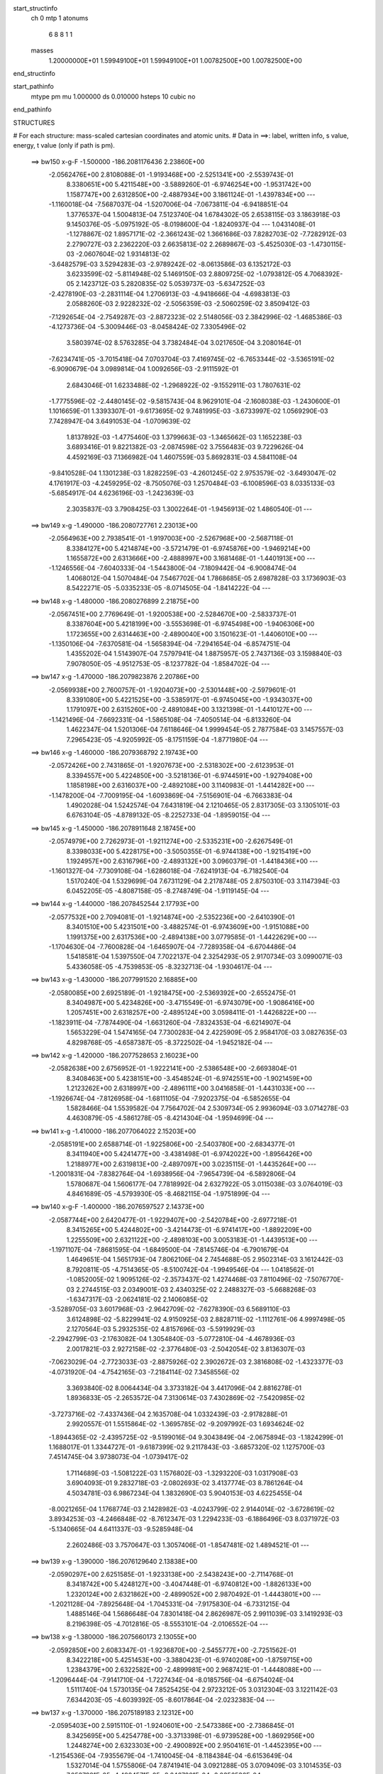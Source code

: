 start_structinfo
   ch         0
   mtp        1
   atonums
      6   8   8   1   1
   masses
     1.20000000E+01  1.59949100E+01  1.59949100E+01  1.00782500E+00  1.00782500E+00
end_structinfo

start_pathinfo
   mtype      pm
   mu         1.000000
   ds         0.010000
   hsteps     10
   cubic      no
end_pathinfo

STRUCTURES

# For each structure: mass-scaled cartesian coordinates and atomic units.
# Data in ==>: label, written info, s value, energy, t value (only if path is pm).

 ==>   bw150         x-g-F     -1.500000   -186.2081176436  2.23860E+00
   -2.0562476E+00    2.8108088E-01   -1.9193468E+00   -2.5251341E+00   -2.5539743E-01
    8.3380651E+00    5.4211548E+00   -3.5889260E-01   -6.9746254E+00   -1.9531742E+00
    1.1587747E+00    2.6312850E+00   -2.4887934E+00    3.1861124E-01   -1.4397834E+00
    ---
   -1.1160018E-04   -7.5687037E-04   -1.5207006E-04   -7.0673811E-04   -6.9418851E-04
    1.3776537E-04    1.5004813E-04    7.5123740E-04    1.6784302E-05    2.6538115E-03
    3.1863918E-03    9.1450376E-05   -5.0975192E-05   -8.0198600E-04   -1.8240937E-04
    ---
    1.0431408E-01   -1.1278867E-02    1.8957171E-02   -2.3661243E-02    1.3661686E-03
    7.8282703E-02   -7.7282912E-03    2.2790727E-03    2.2362220E-03    2.6635813E-02
    2.2689867E-03   -5.4525030E-03   -1.4730115E-03   -2.0607604E-02    1.9314813E-02
   -3.6482579E-03    3.5294283E-03   -2.9789242E-02   -8.0613586E-03    6.1352172E-03
    3.6233599E-02   -5.8114948E-02    5.1469150E-03    2.8809725E-02   -1.0793812E-05
    4.7068392E-05    2.1423712E-03    5.2820835E-02    5.0539737E-03   -5.6347252E-03
   -2.4278190E-03   -2.2831114E-04    1.2706913E-03   -4.9418666E-04   -4.6983813E-03
    2.0588260E-03    2.9228232E-02   -2.5056359E-03   -2.5060259E-02    3.8509412E-03
   -7.1292654E-04   -2.7549287E-03   -2.8872323E-02    2.5148056E-03    2.3842996E-02
   -1.4685386E-03   -4.1273736E-04   -5.3009446E-03   -8.0458424E-02    7.3305496E-02
    3.5803974E-02    8.5763285E-04    3.7382484E-04    3.0217650E-04    3.2080164E-01
   -7.6234741E-05   -3.7015418E-04    7.0703704E-03    7.4169745E-02   -6.7653344E-02
   -3.5365191E-02   -6.9090679E-04    3.0989814E-04    1.0092656E-03   -2.9111592E-01
    2.6843046E-01    1.6233488E-02   -1.2968922E-02   -9.1552911E-03    1.7807631E-02
   -1.7775596E-02   -2.4480145E-02   -9.5815743E-04    8.9629101E-04   -2.1608038E-03
   -1.2430600E-01    1.1016659E-01    1.3393307E-01   -9.6173695E-02    9.7481995E-03
   -3.6733997E-02    1.0569290E-03    7.7428947E-04    3.6491053E-04   -1.0709639E-02
    1.8137892E-03   -1.4775460E-03    1.3799663E-03   -1.3465662E-03    1.1652238E-03
    3.6893416E-01    9.8221382E-03   -2.0874598E-02    3.7556483E-03    9.7229626E-04
    4.4592169E-03    7.1366982E-04    1.4607559E-03    5.8692831E-03    4.5841108E-04
   -9.8410528E-04    1.1301238E-03    1.8282259E-03   -4.2601245E-02    2.9753579E-02
   -3.6493047E-02    4.1761917E-03   -4.2459295E-02   -8.7505076E-03    1.2570484E-03
   -6.1008596E-03    8.0335133E-03   -5.6854917E-04    4.6236196E-03   -1.2423639E-03
    2.3035837E-03    3.7908425E-03    1.3002264E-01   -1.9456913E-02    1.4860540E-01
    ---
 ==>   bw149           x-g     -1.490000   -186.2080727761  2.23013E+00
   -2.0564963E+00    2.7938541E-01   -1.9197003E+00   -2.5267968E+00   -2.5687118E-01
    8.3384127E+00    5.4214874E+00   -3.5721479E-01   -6.9745876E+00   -1.9469214E+00
    1.1655872E+00    2.6313666E+00   -2.4888997E+00    3.1681468E-01   -1.4401913E+00
    ---
   -1.1246556E-04   -7.6040333E-04   -1.5443800E-04   -7.1809442E-04   -6.9008474E-04
    1.4068012E-04    1.5070484E-04    7.5467702E-04    1.7868685E-05    2.6987828E-03
    3.1736903E-03    8.5422271E-05   -5.0335233E-05   -8.0714505E-04   -1.8414222E-04
    ---
 ==>   bw148           x-g     -1.480000   -186.2080276899  2.21875E+00
   -2.0567451E+00    2.7769649E-01   -1.9200538E+00   -2.5284670E+00   -2.5833737E-01
    8.3387604E+00    5.4218199E+00   -3.5553698E-01   -6.9745498E+00   -1.9406306E+00
    1.1723655E+00    2.6314463E+00   -2.4890040E+00    3.1501623E-01   -1.4406010E+00
    ---
   -1.1350106E-04   -7.6370581E-04   -1.5658394E-04   -7.2941654E-04   -6.8574751E-04
    1.4355202E-04    1.5143907E-04    7.5797941E-04    1.8875957E-05    2.7437136E-03
    3.1598840E-03    7.9078050E-05   -4.9512753E-05   -8.1237782E-04   -1.8584702E-04
    ---
 ==>   bw147           x-g     -1.470000   -186.2079823876  2.20786E+00
   -2.0569938E+00    2.7600757E-01   -1.9204073E+00   -2.5301448E+00   -2.5979601E-01
    8.3391080E+00    5.4221525E+00   -3.5385917E-01   -6.9745045E+00   -1.9343037E+00
    1.1791097E+00    2.6315260E+00   -2.4891084E+00    3.1321398E-01   -1.4410127E+00
    ---
   -1.1421496E-04   -7.6692331E-04   -1.5865108E-04   -7.4050514E-04   -6.8133260E-04
    1.4622347E-04    1.5201306E-04    7.6118646E-04    1.9999454E-05    2.7877584E-03
    3.1457557E-03    7.2965423E-05   -4.9205992E-05   -8.1751159E-04   -1.8771980E-04
    ---
 ==>   bw146           x-g     -1.460000   -186.2079368792  2.19743E+00
   -2.0572426E+00    2.7431865E-01   -1.9207673E+00   -2.5318302E+00   -2.6123953E-01
    8.3394557E+00    5.4224850E+00   -3.5218136E-01   -6.9744591E+00   -1.9279408E+00
    1.1858198E+00    2.6316037E+00   -2.4892108E+00    3.1140983E-01   -1.4414282E+00
    ---
   -1.1478200E-04   -7.7009195E-04   -1.6093869E-04   -7.5156901E-04   -6.7663383E-04
    1.4902028E-04    1.5242574E-04    7.6431819E-04    2.1210465E-05    2.8317305E-03
    3.1305101E-03    6.6763104E-05   -4.8789132E-05   -8.2252733E-04   -1.8959015E-04
    ---
 ==>   bw145           x-g     -1.450000   -186.2078911648  2.18745E+00
   -2.0574979E+00    2.7262973E-01   -1.9211274E+00   -2.5335231E+00   -2.6267549E-01
    8.3398033E+00    5.4228175E+00   -3.5050355E-01   -6.9744138E+00   -1.9215419E+00
    1.1924957E+00    2.6316796E+00   -2.4893132E+00    3.0960379E-01   -1.4418436E+00
    ---
   -1.1601327E-04   -7.7309108E-04   -1.6286018E-04   -7.6241913E-04   -6.7182540E-04
    1.5170240E-04    1.5329699E-04    7.6731129E-04    2.2178748E-05    2.8750310E-03
    3.1147394E-03    6.0452205E-05   -4.8087158E-05   -8.2748749E-04   -1.9119145E-04
    ---
 ==>   bw144           x-g     -1.440000   -186.2078452544  2.17793E+00
   -2.0577532E+00    2.7094081E-01   -1.9214874E+00   -2.5352236E+00   -2.6410390E-01
    8.3401510E+00    5.4231501E+00   -3.4882574E-01   -6.9743609E+00   -1.9151088E+00
    1.1991375E+00    2.6317536E+00   -2.4894138E+00    3.0779585E-01   -1.4422629E+00
    ---
   -1.1704630E-04   -7.7600828E-04   -1.6465907E-04   -7.7289358E-04   -6.6704486E-04
    1.5418581E-04    1.5397550E-04    7.7022137E-04    2.3254293E-05    2.9170734E-03
    3.0990071E-03    5.4336058E-05   -4.7539853E-05   -8.3232713E-04   -1.9304617E-04
    ---
 ==>   bw143           x-g     -1.430000   -186.2077991520  2.16885E+00
   -2.0580085E+00    2.6925189E-01   -1.9218475E+00   -2.5369392E+00   -2.6552475E-01
    8.3404987E+00    5.4234826E+00   -3.4715549E-01   -6.9743079E+00   -1.9086416E+00
    1.2057451E+00    2.6318257E+00   -2.4895124E+00    3.0598411E-01   -1.4426822E+00
    ---
   -1.1823911E-04   -7.7874490E-04   -1.6631260E-04   -7.8324353E-04   -6.6214907E-04
    1.5653229E-04    1.5474165E-04    7.7300283E-04    2.4225909E-05    2.9584170E-03
    3.0827635E-03    4.8298768E-05   -4.6587387E-05   -8.3722502E-04   -1.9452182E-04
    ---
 ==>   bw142           x-g     -1.420000   -186.2077528653  2.16023E+00
   -2.0582638E+00    2.6756952E-01   -1.9222141E+00   -2.5386548E+00   -2.6693804E-01
    8.3408463E+00    5.4238151E+00   -3.4548524E-01   -6.9742551E+00   -1.9021459E+00
    1.2123262E+00    2.6318997E+00   -2.4896111E+00    3.0416858E-01   -1.4431033E+00
    ---
   -1.1926674E-04   -7.8126958E-04   -1.6811105E-04   -7.9202375E-04   -6.5852655E-04
    1.5828466E-04    1.5539582E-04    7.7564702E-04    2.5309734E-05    2.9936094E-03
    3.0714278E-03    4.4630879E-05   -4.5861278E-05   -8.4214304E-04   -1.9594699E-04
    ---
 ==>   bw141           x-g     -1.410000   -186.2077064022  2.15203E+00
   -2.0585191E+00    2.6588714E-01   -1.9225806E+00   -2.5403780E+00   -2.6834377E-01
    8.3411940E+00    5.4241477E+00   -3.4381498E-01   -6.9742022E+00   -1.8956426E+00
    1.2188977E+00    2.6319813E+00   -2.4897097E+00    3.0235115E-01   -1.4435264E+00
    ---
   -1.2001831E-04   -7.8382764E-04   -1.6938956E-04   -7.9654739E-04   -6.5892806E-04
    1.5780687E-04    1.5606177E-04    7.7818992E-04    2.6327922E-05    3.0115038E-03
    3.0764019E-03    4.8461689E-05   -4.5793930E-05   -8.4682115E-04   -1.9751899E-04
    ---
 ==>   bw140         x-g-F     -1.400000   -186.2076597527  2.14373E+00
   -2.0587744E+00    2.6420477E-01   -1.9229407E+00   -2.5420784E+00   -2.6977218E-01
    8.3415265E+00    5.4244802E+00   -3.4214473E-01   -6.9741417E+00   -1.8892209E+00
    1.2255509E+00    2.6321122E+00   -2.4898103E+00    3.0053183E-01   -1.4439513E+00
    ---
   -1.1971107E-04   -7.8681595E-04   -1.6849500E-04   -7.8145746E-04   -6.7901679E-04
    1.4649651E-04    1.5651793E-04    7.8062106E-04    2.7454688E-05    2.9502314E-03
    3.1612442E-03    8.7920811E-05   -4.7514365E-05   -8.5100742E-04   -1.9949546E-04
    ---
    1.0418562E-01   -1.0852005E-02    1.9095126E-02   -2.3573437E-02    1.4274468E-03
    7.8110496E-02   -7.5076770E-03    2.2744515E-03    2.0349001E-03    2.4340325E-02
    2.2488327E-03   -5.6688268E-03   -1.6347317E-03   -2.0624181E-02    2.1406085E-02
   -3.5289705E-03    3.6017968E-03   -2.9642709E-02   -7.6278390E-03    6.5689110E-03
    3.6124898E-02   -5.8229941E-02    4.9150925E-03    2.8828711E-02   -1.1112761E-06
    4.9997498E-05    2.1270564E-03    5.2932535E-02    4.8157696E-03   -5.5919929E-03
   -2.2942799E-03   -2.1763082E-04    1.3054840E-03   -5.0772810E-04   -4.4678936E-03
    2.0017821E-03    2.9272158E-02   -2.3776480E-03   -2.5042054E-02    3.8136307E-03
   -7.0623029E-04   -2.7723033E-03   -2.8875926E-02    2.3902672E-03    2.3816808E-02
   -1.4323377E-03   -4.0731920E-04   -4.7542165E-03   -7.2184114E-02    7.3458556E-02
    3.3693840E-02    8.0064434E-04    3.3733182E-04    3.4417096E-04    2.8816278E-01
    1.8936833E-05   -2.2653572E-04    7.3130614E-03    7.4302869E-02   -7.5420985E-02
   -3.7273716E-02   -7.4337436E-04    2.1635708E-04    1.0332439E-03   -2.9178288E-01
    2.9920557E-01    1.5515864E-02   -1.3695785E-02   -9.2097992E-03    1.6934624E-02
   -1.8944365E-02   -2.4395725E-02   -9.5199016E-04    9.3043849E-04   -2.0675894E-03
   -1.1824299E-01    1.1688017E-01    1.3344727E-01   -9.6187399E-02    9.2117843E-03
   -3.6857320E-02    1.1275700E-03    7.4514745E-04    3.9738073E-04   -1.0739417E-02
    1.7114689E-03   -1.5081222E-03    1.1576802E-03   -1.3293220E-03    1.0317908E-03
    3.6904093E-01    9.2832718E-03   -2.0802693E-02    3.4137774E-03    8.7861264E-04
    4.5034781E-03    6.9867234E-04    1.3832690E-03    5.9040153E-03    4.6225455E-04
   -8.0021265E-04    1.1768774E-03    2.1428982E-03   -4.0243799E-02    2.9144014E-02
   -3.6728619E-02    3.8934253E-03   -4.2466848E-02   -8.7612347E-03    1.2294233E-03
   -6.1886496E-03    8.0371972E-03   -5.1340665E-04    4.6411337E-03   -9.5285948E-04
    2.2602486E-03    3.7570647E-03    1.3057406E-01   -1.8547481E-02    1.4894521E-01
    ---
 ==>   bw139           x-g     -1.390000   -186.2076129640  2.13838E+00
   -2.0590297E+00    2.6251585E-01   -1.9233138E+00   -2.5438243E+00   -2.7114768E-01
    8.3418742E+00    5.4248127E+00   -3.4047448E-01   -6.9740812E+00   -1.8826133E+00
    1.2320124E+00    2.6321862E+00   -2.4899052E+00    2.9870492E-01   -1.4443801E+00
    ---
   -1.2021128E-04   -7.8925648E-04   -1.7045331E-04   -7.9175830E-04   -6.7331215E-04
    1.4885146E-04    1.5686648E-04    7.8301418E-04    2.8626987E-05    2.9911039E-03
    3.1419293E-03    8.2196398E-05   -4.7012816E-05   -8.5553101E-04   -2.0106552E-04
    ---
 ==>   bw138           x-g     -1.380000   -186.2075660173  2.13055E+00
   -2.0592850E+00    2.6083347E-01   -1.9236870E+00   -2.5455777E+00   -2.7251562E-01
    8.3422218E+00    5.4251453E+00   -3.3880423E-01   -6.9740208E+00   -1.8759715E+00
    1.2384379E+00    2.6322582E+00   -2.4899981E+00    2.9687421E-01   -1.4448088E+00
    ---
   -1.2096444E-04   -7.9141710E-04   -1.7227434E-04   -8.0185756E-04   -6.6754024E-04
    1.5111740E-04    1.5730135E-04    7.8525425E-04    2.9723212E-05    3.0312304E-03
    3.1221142E-03    7.6344203E-05   -4.6039392E-05   -8.6017864E-04   -2.0232383E-04
    ---
 ==>   bw137           x-g     -1.370000   -186.2075189183  2.12312E+00
   -2.0595403E+00    2.5915110E-01   -1.9240601E+00   -2.5473386E+00   -2.7386845E-01
    8.3425695E+00    5.4254778E+00   -3.3713398E-01   -6.9739528E+00   -1.8692956E+00
    1.2448274E+00    2.6323303E+00   -2.4900892E+00    2.9504161E-01   -1.4452395E+00
    ---
   -1.2154536E-04   -7.9355679E-04   -1.7410045E-04   -8.1184384E-04   -6.6153649E-04
    1.5327014E-04    1.5755806E-04    7.8741941E-04    3.0921288E-05    3.0709409E-03
    3.1014535E-03    7.0537981E-05   -4.4984571E-05   -8.6467801E-04   -2.0356536E-04
    ---
 ==>   bw136           x-g     -1.360000   -186.2074716594  2.11609E+00
   -2.0597956E+00    2.5746872E-01   -1.9244332E+00   -2.5491071E+00   -2.7521372E-01
    8.3429171E+00    5.4258104E+00   -3.3546372E-01   -6.9738847E+00   -1.8625837E+00
    1.2511808E+00    2.6324005E+00   -2.4901802E+00    2.9320521E-01   -1.4456720E+00
    ---
   -1.2205936E-04   -7.9556672E-04   -1.7565785E-04   -8.2175288E-04   -6.5529759E-04
    1.5538984E-04    1.5787552E-04    7.8946609E-04    3.2052712E-05    3.1104111E-03
    3.0797515E-03    6.4454776E-05   -4.4470190E-05   -8.6904870E-04   -2.0506004E-04
    ---
 ==>   bw135           x-g     -1.350000   -186.2074242561  2.10948E+00
   -2.0600509E+00    2.5578635E-01   -1.9248129E+00   -2.5508832E+00   -2.7655144E-01
    8.3432648E+00    5.4261429E+00   -3.3379347E-01   -6.9738167E+00   -1.8558394E+00
    1.2574981E+00    2.6324707E+00   -2.4902694E+00    2.9136502E-01   -1.4461064E+00
    ---
   -1.2250084E-04   -7.9746401E-04   -1.7752787E-04   -8.3129670E-04   -6.4913070E-04
    1.5750217E-04    1.5803979E-04    7.9141248E-04    3.3272847E-05    3.1483907E-03
    3.0583041E-03    5.8846969E-05   -4.3560129E-05   -8.7337613E-04   -2.0627539E-04
    ---
 ==>   bw134           x-g     -1.340000   -186.2073767042  2.10325E+00
   -2.0603062E+00    2.5410398E-01   -1.9251926E+00   -2.5526743E+00   -2.7788159E-01
    8.3436124E+00    5.4264754E+00   -3.3212322E-01   -6.9737487E+00   -1.8490611E+00
    1.2637794E+00    2.6325390E+00   -2.4903586E+00    2.8952293E-01   -1.4465409E+00
    ---
   -1.2287043E-04   -7.9927957E-04   -1.7920997E-04   -8.4081256E-04   -6.4271139E-04
    1.5956895E-04    1.5828104E-04    7.9325125E-04    3.4405858E-05    3.1860877E-03
    3.0358464E-03    5.3063831E-05   -4.3033482E-05   -8.7755223E-04   -2.0743527E-04
    ---
 ==>   bw133           x-g     -1.330000   -186.2073290350  2.09742E+00
   -2.0605615E+00    2.5242815E-01   -1.9255723E+00   -2.5544731E+00   -2.7919663E-01
    8.3439601E+00    5.4268080E+00   -3.3046052E-01   -6.9736731E+00   -1.8422505E+00
    1.2700247E+00    2.6326073E+00   -2.4904458E+00    2.8767704E-01   -1.4469772E+00
    ---
   -1.2318875E-04   -8.0086642E-04   -1.8087075E-04   -8.5005426E-04   -6.3626699E-04
    1.6149858E-04    1.5840359E-04    7.9495091E-04    3.5605149E-05    3.2228008E-03
    3.0131239E-03    4.7423662E-05   -4.2319243E-05   -8.8179855E-04   -2.0852940E-04
    ---
 ==>   bw132           x-g     -1.320000   -186.2072812456  2.09200E+00
   -2.0608168E+00    2.5075232E-01   -1.9259519E+00   -2.5562718E+00   -2.8050411E-01
    8.3443077E+00    5.4271405E+00   -3.2879783E-01   -6.9735975E+00   -1.8354133E+00
    1.2762396E+00    2.6326756E+00   -2.4905331E+00    2.8582737E-01   -1.4474154E+00
    ---
   -1.2345393E-04   -8.0232912E-04   -1.8218378E-04   -8.5794969E-04   -6.3095693E-04
    1.6277820E-04    1.5857274E-04    7.9652962E-04    3.6763816E-05    3.2543417E-03
    2.9948079E-03    4.3643849E-05   -4.2165117E-05   -8.8587884E-04   -2.0993247E-04
    ---
 ==>   bw131           x-g     -1.310000   -186.2072333312  2.08696E+00
   -2.0610787E+00    2.4907649E-01   -1.9263316E+00   -2.5580781E+00   -2.8181160E-01
    8.3446478E+00    5.4274731E+00   -3.2713514E-01   -6.9735219E+00   -1.8285705E+00
    1.2824470E+00    2.6327553E+00   -2.4906204E+00    2.8397389E-01   -1.4478556E+00
    ---
   -1.2408264E-04   -8.0375649E-04   -1.8262042E-04   -8.6121620E-04   -6.3051261E-04
    1.6134021E-04    1.5910979E-04    7.9796044E-04    3.7680728E-05    3.2672209E-03
    2.9962105E-03    4.8490113E-05   -4.2001226E-05   -8.8982631E-04   -2.1119616E-04
    ---
 ==>   bw130         x-g-F     -1.300000   -186.2071853005  2.08182E+00
   -2.0613405E+00    2.4740066E-01   -1.9267113E+00   -2.5598617E+00   -2.8313419E-01
    8.3449728E+00    5.4278056E+00   -3.2547244E-01   -6.9734464E+00   -1.8218016E+00
    1.2887359E+00    2.6328824E+00   -2.4907095E+00    2.8211853E-01   -1.4482976E+00
    ---
   -1.2377336E-04   -8.0564034E-04   -1.8128606E-04   -8.4671953E-04   -6.4994456E-04
    1.4970595E-04    1.5947624E-04    7.9928231E-04    3.8689285E-05    3.2083080E-03
    3.0782953E-03    8.7724275E-05   -4.3367339E-05   -8.9326357E-04   -2.1270401E-04
    ---
    1.0405707E-01   -1.0388095E-02    1.9234921E-02   -2.3478157E-02    1.4866300E-03
    7.7936509E-02   -7.2865039E-03    2.2431075E-03    1.8295030E-03    2.2049731E-02
    2.2083700E-03   -5.8823608E-03   -1.7827410E-03   -2.0403482E-02    2.3485149E-02
   -3.4008337E-03    3.6661769E-03   -2.9497509E-02   -7.1817050E-03    6.9717484E-03
    3.6016786E-02   -5.8348194E-02    4.6779970E-03    2.8846385E-02    9.7820508E-06
    5.3429770E-05    2.1112024E-03    5.3047117E-02    4.5738410E-03   -5.5505951E-03
   -2.1616223E-03   -2.0214002E-04    1.3381428E-03   -5.1751981E-04   -4.2354748E-03
    1.9463561E-03    2.9314831E-02   -2.2496208E-03   -2.5021132E-02    3.7766969E-03
   -6.9540668E-04   -2.7906088E-03   -2.8878145E-02    2.2642863E-03    2.3787446E-02
   -1.3907102E-03   -3.8643534E-04   -4.2061947E-03   -6.3934653E-02    7.2740127E-02
    3.1503499E-02    7.3824936E-04    2.8846147E-04    3.8407249E-04    2.5561935E-01
    1.0508312E-04   -8.7231209E-05    7.5114485E-03    7.3576217E-02   -8.3151810E-02
   -3.9036609E-02   -7.9108162E-04    1.2798019E-04    1.0504093E-03   -2.8902650E-01
    3.2984728E-01    1.4752196E-02   -1.4381701E-02   -9.2652046E-03    1.6011366E-02
   -2.0055616E-02   -2.4304488E-02   -9.4444927E-04    9.6112975E-04   -1.9669493E-03
   -1.1182785E-01    1.2322752E-01    1.3293691E-01   -9.6195461E-02    8.6595332E-03
   -3.6986264E-02    1.1968106E-03    7.1029996E-04    4.3141699E-04   -1.0768845E-02
    1.6075206E-03   -1.5392923E-03    9.4177519E-04   -1.2980670E-03    8.9982094E-04
    3.6912605E-01    8.7213396E-03   -2.0738617E-02    3.0723292E-03    7.7248485E-04
    4.5584303E-03    6.7359462E-04    1.3095195E-03    5.9402439E-03    4.6207948E-04
   -5.7189133E-04    1.2046763E-03    2.4671227E-03   -3.7816506E-02    2.8531867E-02
   -3.6974198E-02    3.6086079E-03   -4.2472881E-02   -8.7594024E-03    1.2034538E-03
   -6.2772924E-03    8.0406709E-03   -4.6095802E-04    4.6581937E-03   -6.9208657E-04
    2.1829713E-03    3.6942034E-03    1.3113955E-01   -1.7592893E-02    1.4931406E-01
    ---
 ==>   bw129           x-g     -1.290000   -186.2071371876  2.07934E+00
   -2.0616024E+00    2.4572484E-01   -1.9270975E+00   -2.5616907E+00   -2.8440389E-01
    8.3453205E+00    5.4281381E+00   -3.2380975E-01   -6.9733633E+00   -1.8148582E+00
    1.2948256E+00    2.6329545E+00   -2.4907930E+00    2.8025367E-01   -1.4487396E+00
    ---
   -1.2438923E-04   -8.0679154E-04   -1.8283423E-04   -8.5588869E-04   -6.4259081E-04
    1.5165025E-04    1.5977386E-04    8.0051490E-04    3.9718897E-05    3.2446172E-03
    3.0519889E-03    8.1976126E-05   -4.2208922E-05   -8.9719106E-04   -2.1346117E-04
    ---
 ==>   bw128           x-g     -1.280000   -186.2070889730  2.07461E+00
   -2.0618577E+00    2.4404901E-01   -1.9274838E+00   -2.5635272E+00   -2.8566602E-01
    8.3456681E+00    5.4284707E+00   -3.2214705E-01   -6.9732801E+00   -1.8078825E+00
    1.3008773E+00    2.6330247E+00   -2.4908765E+00    2.7838502E-01   -1.4491836E+00
    ---
   -1.2425417E-04   -8.0787824E-04   -1.8426886E-04   -8.6488013E-04   -6.3512873E-04
    1.5351502E-04    1.5974813E-04    8.0165639E-04    4.0867784E-05    3.2801161E-03
    3.0251767E-03    7.6208560E-05   -4.2251188E-05   -9.0090405E-04   -2.1474908E-04
    ---
 ==>   bw127           x-g     -1.270000   -186.2070406625  2.07025E+00
   -2.0621195E+00    2.4237318E-01   -1.9278700E+00   -2.5653713E+00   -2.8692060E-01
    8.3460158E+00    5.4288032E+00   -3.2048436E-01   -6.9731970E+00   -1.8008746E+00
    1.3068912E+00    2.6330949E+00   -2.4909561E+00    2.7651448E-01   -1.4496275E+00
    ---
   -1.2512180E-04   -8.0879278E-04   -1.8551643E-04   -8.7357611E-04   -6.2761622E-04
    1.5529255E-04    1.6013821E-04    8.0266558E-04    4.1751873E-05    3.3146050E-03
    2.9981074E-03    7.0492945E-05   -4.0657054E-05   -9.0462783E-04   -2.1533189E-04
    ---
 ==>   bw126           x-g     -1.260000   -186.2069922653  2.06628E+00
   -2.0623748E+00    2.4069735E-01   -1.9282562E+00   -2.5672229E+00   -2.8816007E-01
    8.3463634E+00    5.4291358E+00   -3.1882166E-01   -6.9731063E+00   -1.7938345E+00
    1.3128670E+00    2.6331632E+00   -2.4910377E+00    2.7464014E-01   -1.4500733E+00
    ---
   -1.2481855E-04   -8.0971929E-04   -1.8678451E-04   -8.8221395E-04   -6.1982722E-04
    1.5702857E-04    1.6000729E-04    8.0360717E-04    4.2932010E-05    3.3488106E-03
    2.9699182E-03    6.4578314E-05   -4.0976071E-05   -9.0802253E-04   -2.1665903E-04
    ---
 ==>   bw125           x-g     -1.250000   -186.2069437859  2.06268E+00
   -2.0626367E+00    2.3902807E-01   -1.9286490E+00   -2.5690821E+00   -2.8939197E-01
    8.3467035E+00    5.4294683E+00   -3.1715897E-01   -6.9730156E+00   -1.7867620E+00
    1.3188050E+00    2.6332315E+00   -2.4911174E+00    2.7276200E-01   -1.4505210E+00
    ---
   -1.2516999E-04   -8.1036898E-04   -1.8799946E-04   -8.9047976E-04   -6.1208864E-04
    1.5863819E-04    1.6012002E-04    8.0438450E-04    4.4010429E-05    3.3817771E-03
    2.9417415E-03    5.8843449E-05   -4.0249582E-05   -9.1152983E-04   -2.1744045E-04
    ---
 ==>   bw124           x-g     -1.240000   -186.2068952362  2.05945E+00
   -2.0628985E+00    2.3735879E-01   -1.9290418E+00   -2.5709489E+00   -2.9060876E-01
    8.3470436E+00    5.4298008E+00   -3.1550383E-01   -6.9729249E+00   -1.7796574E+00
    1.3247050E+00    2.6332998E+00   -2.4911952E+00    2.7088007E-01   -1.4509687E+00
    ---
   -1.2569490E-04   -8.1089445E-04   -1.8911703E-04   -8.9864047E-04   -6.0413304E-04
    1.6020335E-04    1.6031540E-04    8.0504034E-04    4.4995548E-05    3.4142336E-03
    2.9126906E-03    5.3075490E-05   -3.9162414E-05   -9.1497202E-04   -2.1797598E-04
    ---
 ==>   bw123           x-g     -1.230000   -186.2068466181  2.05660E+00
   -2.0631604E+00    2.3568951E-01   -1.9294345E+00   -2.5728232E+00   -2.9181799E-01
    8.3473837E+00    5.4301334E+00   -3.1384869E-01   -6.9728342E+00   -1.7725243E+00
    1.3305689E+00    2.6333662E+00   -2.4912730E+00    2.6899435E-01   -1.4514183E+00
    ---
   -1.2614498E-04   -8.1128514E-04   -1.8994240E-04   -9.0619596E-04   -5.9654531E-04
    1.6153570E-04    1.6056444E-04    8.0557417E-04    4.5907188E-05    3.4443997E-03
    2.8849468E-03    4.7824334E-05   -3.8667985E-05   -9.1823485E-04   -2.1881643E-04
    ---
 ==>   bw122           x-g     -1.220000   -186.2067979399  2.05413E+00
   -2.0634222E+00    2.3402022E-01   -1.9298273E+00   -2.5747050E+00   -2.9301967E-01
    8.3477238E+00    5.4304659E+00   -3.1219356E-01   -6.9727360E+00   -1.7653665E+00
    1.3364006E+00    2.6334363E+00   -2.4913488E+00    2.6710484E-01   -1.4518680E+00
    ---
   -1.2646531E-04   -8.1161785E-04   -1.9082627E-04   -9.1255717E-04   -5.9006601E-04
    1.6220271E-04    1.6063261E-04    8.0600932E-04    4.6922226E-05    3.4697417E-03
    2.8617051E-03    4.4724487E-05   -3.7834417E-05   -9.2139089E-04   -2.1936762E-04
    ---
 ==>   bw121           x-g     -1.210000   -186.2067492088  2.05203E+00
   -2.0636841E+00    2.3235749E-01   -1.9302201E+00   -2.5765869E+00   -2.9421378E-01
    8.3480639E+00    5.4307985E+00   -3.1053842E-01   -6.9726377E+00   -1.7582011E+00
    1.3422248E+00    2.6335160E+00   -2.4914266E+00    2.6521152E-01   -1.4523195E+00
    ---
   -1.2645492E-04   -8.1184904E-04   -1.9113825E-04   -9.1475726E-04   -5.8846378E-04
    1.6057237E-04    1.6075584E-04    8.0628969E-04    4.7880631E-05    3.4784251E-03
    2.8579637E-03    4.9527506E-05   -3.8279852E-05   -9.2435166E-04   -2.2041722E-04
    ---
 ==>   bw120         x-g-F     -1.200000   -186.2067004250  2.04983E+00
   -2.0639459E+00    2.3069475E-01   -1.9306128E+00   -2.5784537E+00   -2.9543057E-01
    8.3483813E+00    5.4311310E+00   -3.0888328E-01   -6.9725395E+00   -1.7511041E+00
    1.3481304E+00    2.6336450E+00   -2.4915044E+00    2.6331442E-01   -1.4527710E+00
    ---
   -1.2572718E-04   -8.1251893E-04   -1.8970487E-04   -9.0059474E-04   -6.0733485E-04
    1.4866720E-04    1.6068818E-04    8.0644741E-04    4.8931676E-05    3.4207413E-03
    2.9374563E-03    8.8526051E-05   -3.9258414E-05   -9.2698238E-04   -2.2112112E-04
    ---
    1.0392949E-01   -9.8857721E-03    1.9374060E-02   -2.3374696E-02    1.5436781E-03
    7.7762006E-02   -7.0672292E-03    2.1851072E-03    1.6224643E-03    1.9790167E-02
    2.1477062E-03   -6.0905810E-03   -1.9170262E-03   -1.9948363E-02    2.5528479E-02
   -3.2636018E-03    3.7221747E-03   -2.9355244E-02   -6.7274165E-03    7.3446295E-03
    3.5910933E-02   -5.8467475E-02    4.4351475E-03    2.8861393E-02    2.1896470E-05
    5.7361801E-05    2.0949010E-03    5.3162518E-02    4.3280923E-03   -5.5107022E-03
   -2.0302129E-03   -1.8206050E-04    1.3679058E-03   -5.2329555E-04   -4.0009455E-03
    1.8929630E-03    2.9354605E-02   -2.1215330E-03   -2.4997099E-02    3.7404779E-03
   -6.8070626E-04   -2.8096778E-03   -2.8877959E-02    2.1370136E-03    2.3754546E-02
   -1.3445184E-03   -3.5052442E-04   -3.6641938E-03   -5.5804761E-02    7.1160707E-02
    2.9249837E-02    6.7052268E-04    2.2814381E-04    4.2171605E-04    2.2354827E-01
    1.8108870E-04    4.6547890E-05    7.6666840E-03    7.2000413E-02   -9.0758276E-02
   -4.0655820E-02   -8.3353946E-04    4.6796190E-05    1.0615922E-03   -2.8288655E-01
    3.6000674E-01    1.3943484E-02   -1.5024150E-02   -9.3213337E-03    1.5044269E-02
   -2.1109146E-02   -2.4209856E-02   -9.3524733E-04    9.8802880E-04   -1.8591324E-03
   -1.0509294E-01    1.2920465E-01    1.3242005E-01   -9.6199795E-02    8.0888197E-03
   -3.7120257E-02    1.2636897E-03    6.7027674E-04    4.6668658E-04   -1.0797521E-02
    1.5015129E-03   -1.5706359E-03    7.3534877E-04   -1.2534367E-03    7.7154758E-04
    3.6919524E-01    8.1326924E-03   -2.0681932E-02    2.7316984E-03    6.5532562E-04
    4.6245856E-03    6.3710192E-04    1.2399762E-03    5.9779102E-03    4.5737961E-04
   -3.0335038E-04    1.2097053E-03    2.7967459E-03   -3.5310058E-02    2.7917633E-02
   -3.7227651E-02    3.3208440E-03   -4.2477102E-02   -8.7434005E-03    1.1763018E-03
   -6.3651620E-03    8.0438808E-03   -4.1126248E-04    4.6744818E-03   -4.6904662E-04
    2.0762583E-03    3.5982327E-03    1.3171455E-01   -1.6583023E-02    1.4970976E-01
    ---
 ==>   bw119           x-g     -1.190000   -186.2066516199  2.05012E+00
   -2.0642078E+00    2.2902547E-01   -1.9310056E+00   -2.5803658E+00   -2.9659446E-01
    8.3487214E+00    5.4314635E+00   -3.0722815E-01   -6.9724412E+00   -1.7438476E+00
    1.3538312E+00    2.6337171E+00   -2.4915765E+00    2.6140783E-01   -1.4532244E+00
    ---
   -1.2614212E-04   -8.1251927E-04   -1.9030108E-04   -9.0808734E-04   -5.9879617E-04
    1.4995472E-04    1.6090603E-04    8.0651794E-04    4.9653173E-05    3.4502297E-03
    2.9060238E-03    8.3162402E-05   -3.8333756E-05   -9.2984610E-04   -2.2170372E-04
    ---
 ==>   bw118           x-g     -1.180000   -186.2066027810  2.04832E+00
   -2.0644696E+00    2.2736273E-01   -1.9314049E+00   -2.5822854E+00   -2.9774323E-01
    8.3490540E+00    5.4317961E+00   -3.0557301E-01   -6.9723354E+00   -1.7365590E+00
    1.3594922E+00    2.6337911E+00   -2.4916486E+00    2.5949744E-01   -1.4536778E+00
    ---
   -1.2615699E-04   -8.1241022E-04   -1.9124933E-04   -9.1547700E-04   -5.8999937E-04
    1.5116984E-04    1.6080101E-04    8.0647734E-04    5.0644953E-05    3.4792805E-03
    2.8735764E-03    7.7875946E-05   -3.7475957E-05   -9.3265800E-04   -2.2193708E-04
    ---
 ==>   bw117           x-g     -1.170000   -186.2065539112  2.04689E+00
   -2.0647315E+00    2.2570000E-01   -1.9318042E+00   -2.5842126E+00   -2.9888444E-01
    8.3493865E+00    5.4321286E+00   -3.0391787E-01   -6.9722296E+00   -1.7292399E+00
    1.3651133E+00    2.6338651E+00   -2.4917207E+00    2.5758326E-01   -1.4541312E+00
    ---
   -1.2614724E-04   -8.1218883E-04   -1.9204545E-04   -9.2261499E-04   -5.8114948E-04
    1.5232681E-04    1.6076712E-04    8.0631566E-04    5.1564173E-05    3.5073188E-03
    2.8408423E-03    7.2639098E-05   -3.6976563E-05   -9.3529999E-04   -2.2222423E-04
    ---
 ==>   bw116           x-g     -1.160000   -186.2065050322  2.04582E+00
   -2.0649933E+00    2.2403726E-01   -1.9322036E+00   -2.5861474E+00   -3.0001054E-01
    8.3497190E+00    5.4324611E+00   -3.0227030E-01   -6.9721238E+00   -1.7218905E+00
    1.3706927E+00    2.6339372E+00   -2.4917909E+00    2.5566529E-01   -1.4545846E+00
    ---
   -1.2633803E-04   -8.1181615E-04   -1.9275773E-04   -9.2980553E-04   -5.7184358E-04
    1.5361426E-04    1.6081713E-04    8.0603007E-04    5.2388203E-05    3.5355905E-03
    2.8061731E-03    6.6779689E-05   -3.6143304E-05   -9.3785197E-04   -2.2231875E-04
    ---
 ==>   bw115           x-g     -1.150000   -186.2064561360  2.04514E+00
   -2.0652551E+00    2.2237453E-01   -1.9326029E+00   -2.5880897E+00   -3.0112908E-01
    8.3500516E+00    5.4327861E+00   -3.0062272E-01   -6.9720180E+00   -1.7145127E+00
    1.3762342E+00    2.6340112E+00   -2.4918611E+00    2.5374352E-01   -1.4550380E+00
    ---
   -1.2603370E-04   -8.1139162E-04   -1.9353499E-04   -9.3647398E-04   -5.6284414E-04
    1.5465688E-04    1.6053096E-04    8.0565446E-04    5.3355475E-05    3.5616978E-03
    2.7727284E-03    6.1662534E-05   -3.5594910E-05   -9.4022785E-04   -2.2252657E-04
    ---
 ==>   bw114           x-g     -1.140000   -186.2064072334  2.04483E+00
   -2.0655170E+00    2.2071834E-01   -1.9330022E+00   -2.5900396E+00   -3.0224006E-01
    8.3503841E+00    5.4331187E+00   -2.9897514E-01   -6.9719122E+00   -1.7071045E+00
    1.3817339E+00    2.6340832E+00   -2.4919294E+00    2.5181606E-01   -1.4554933E+00
    ---
   -1.2636302E-04   -8.1061719E-04   -1.9392675E-04   -9.4300978E-04   -5.5363471E-04
    1.5582811E-04    1.6071087E-04    8.0508268E-04    5.4006829E-05    3.5874899E-03
    2.7380612E-03    5.5963201E-05   -3.4929974E-05   -9.4264367E-04   -2.2273624E-04
    ---
 ==>   bw113           x-g     -1.130000   -186.2063583359  2.04489E+00
   -2.0657788E+00    2.1906215E-01   -1.9334015E+00   -2.5919895E+00   -3.0333593E-01
    8.3507167E+00    5.4334512E+00   -2.9732756E-01   -6.9717988E+00   -1.6996678E+00
    1.3871956E+00    2.6341553E+00   -2.4919958E+00    2.4988481E-01   -1.4559467E+00
    ---
   -1.2673293E-04   -8.0975421E-04   -1.9449354E-04   -9.4904397E-04   -5.4465144E-04
    1.5679869E-04    1.6073534E-04    8.0441638E-04    5.4794644E-05    3.6114650E-03
    2.7042302E-03    5.0680586E-05   -3.3687043E-05   -9.4492368E-04   -2.2250296E-04
    ---
 ==>   bw112           x-g     -1.120000   -186.2063094444  2.04534E+00
   -2.0660407E+00    2.1740596E-01   -1.9338008E+00   -2.5939470E+00   -3.0442424E-01
    8.3510416E+00    5.4337838E+00   -2.9567998E-01   -6.9716854E+00   -1.6922084E+00
    1.3926251E+00    2.6342293E+00   -2.4920622E+00    2.4794976E-01   -1.4564020E+00
    ---
   -1.2694707E-04   -8.0883795E-04   -1.9454658E-04   -9.5381129E-04   -5.3700244E-04
    1.5689722E-04    1.6078593E-04    8.0363429E-04    5.5523046E-05    3.6303934E-03
    2.6757633E-03    4.7627800E-05   -3.3086049E-05   -9.4697490E-04   -2.2256149E-04
    ---
 ==>   bw111           x-g     -1.110000   -186.2062605777  2.04617E+00
   -2.0663025E+00    2.1574977E-01   -1.9342002E+00   -2.5959044E+00   -3.0550499E-01
    8.3513666E+00    5.4341163E+00   -2.9403996E-01   -6.9715721E+00   -1.6847433E+00
    1.3980452E+00    2.6343147E+00   -2.4921286E+00    2.4600902E-01   -1.4568573E+00
    ---
   -1.2704589E-04   -8.0787604E-04   -1.9422636E-04   -9.5470401E-04   -5.3442135E-04
    1.5469165E-04    1.6088146E-04    8.0271151E-04    5.6191255E-05    3.6336682E-03
    2.6677196E-03    5.2718346E-05   -3.2844048E-05   -9.4885681E-04   -2.2263245E-04
    ---
 ==>   bw110         x-g-F     -1.100000   -186.2062117184  2.04692E+00
   -2.0665644E+00    2.1409358E-01   -1.9345995E+00   -2.5978467E+00   -3.0660842E-01
    8.3516765E+00    5.4344488E+00   -2.9239994E-01   -6.9714587E+00   -1.6773408E+00
    1.4035525E+00    2.6344494E+00   -2.4921969E+00    2.4406449E-01   -1.4573126E+00
    ---
   -1.2631358E-04   -8.0735469E-04   -1.9234082E-04   -9.4033018E-04   -5.5321680E-04
    1.4248445E-04    1.6082311E-04    8.0165946E-04    5.6943319E-05    3.5751174E-03
    2.7464505E-03    9.1951671E-05   -3.3850242E-05   -9.5031803E-04   -2.2273699E-04
    ---
    1.0380467E-01   -9.3442570E-03    1.9509993E-02   -2.3263066E-02    1.5986689E-03
    7.7589631E-02   -6.8522856E-03    2.1008109E-03    1.4163165E-03    1.7586817E-02
    2.0671724E-03   -6.2909938E-03   -2.0378810E-03   -1.9263325E-02    2.7512199E-02
   -3.1169738E-03    3.7693495E-03   -2.9218292E-02   -6.2689729E-03    7.6887239E-03
    3.5809905E-02   -5.8585890E-02    4.1862258E-03    2.8872902E-02    3.5266531E-05
    6.1748617E-05    2.0783004E-03    5.3276962E-02    4.0785492E-03   -5.4723931E-03
   -1.9004865E-03   -1.5771395E-04    1.3940686E-03   -5.2482558E-04   -3.7642191E-03
    1.8419143E-03    2.9390416E-02   -1.9934549E-03   -2.4970009E-02    3.7052899E-03
   -6.6243113E-04   -2.8293661E-03   -2.8874872E-02    2.0086878E-03    2.3718153E-02
   -1.2948734E-03   -3.0011390E-04   -3.1352745E-03   -4.7885667E-02    6.8736605E-02
    2.6947604E-02    5.9762617E-04    1.5759633E-04    4.5707496E-04    1.9231337E-01
    2.4597860E-04    1.7383255E-04    7.7808900E-03    6.9591623E-02   -9.8151388E-02
   -4.2134181E-02   -8.7022392E-04   -2.5346489E-05    1.0677053E-03   -2.7342536E-01
    3.8932882E-01    1.3090752E-02   -1.5620602E-02   -9.3779020E-03    1.4038245E-02
   -2.2104313E-02   -2.4115891E-02   -9.2415143E-04    1.0108148E-03   -1.7444080E-03
   -9.8064409E-02    1.3480620E-01    1.3191653E-01   -9.6203252E-02    7.4973187E-03
   -3.7258969E-02    1.3273637E-03    6.2573556E-04    5.0274381E-04   -1.0825203E-02
    1.3930765E-03   -1.6016776E-03    5.4120065E-04   -1.1962430E-03    6.4908139E-04
    3.6925793E-01    7.5141989E-03   -2.0632480E-02    2.3923971E-03    5.2893956E-04
    4.7022608E-03    5.8796928E-04    1.1750480E-03    6.0170033E-03    4.4773747E-04
   -2.9014420E-07    1.1885512E-03    3.1271161E-03   -3.2716768E-02    2.7302966E-02
   -3.7486914E-02    3.0293693E-03   -4.2479244E-02   -8.7122057E-03    1.1448839E-03
   -6.4507864E-03    8.0469085E-03   -3.6436540E-04    4.6896998E-03   -2.9188954E-04
    1.9457836E-03    3.4655647E-03    1.3229567E-01   -1.5508443E-02    1.5013031E-01
    ---
 ==>   bw109           x-g     -1.090000   -186.2061629199  2.05009E+00
   -2.0668197E+00    2.1243739E-01   -1.9349988E+00   -2.5998344E+00   -3.0765894E-01
    8.3520015E+00    5.4347738E+00   -2.9075992E-01   -6.9713378E+00   -1.6697903E+00
    1.4088435E+00    2.6345291E+00   -2.4922595E+00    2.4211047E-01   -1.4577680E+00
    ---
   -1.2541917E-04   -8.0618263E-04   -1.9291621E-04   -9.4616763E-04   -5.4339225E-04
    1.4325415E-04    1.6006951E-04    8.0055881E-04    5.7949110E-05    3.5977264E-03
    2.7093960E-03    8.6784876E-05   -3.3288040E-05   -9.5206227E-04   -2.2265799E-04
    ---
 ==>   bw108           x-g     -1.080000   -186.2061141616  2.05125E+00
   -2.0670815E+00    2.1078775E-01   -1.9353981E+00   -2.6018296E+00   -3.0869434E-01
    8.3523265E+00    5.4351064E+00   -2.8911989E-01   -6.9712169E+00   -1.6622114E+00
    1.4140928E+00    2.6346088E+00   -2.4923221E+00    2.4015266E-01   -1.4582233E+00
    ---
   -1.2566830E-04   -8.0472390E-04   -1.9299341E-04   -9.5184637E-04   -5.3333694E-04
    1.4414645E-04    1.6019971E-04    7.9925676E-04    5.8450213E-05    3.6199177E-03
    2.6711745E-03    8.1193155E-05   -3.2515421E-05   -9.5374559E-04   -2.2235090E-04
    ---
 ==>   bw107           x-g     -1.070000   -186.2060654433  2.05281E+00
   -2.0673434E+00    2.0913810E-01   -1.9357974E+00   -2.6038324E+00   -3.0972219E-01
    8.3526439E+00    5.4354389E+00   -2.8747987E-01   -6.9710959E+00   -1.6546040E+00
    1.4193003E+00    2.6346884E+00   -2.4923828E+00    2.3819105E-01   -1.4586786E+00
    ---
   -1.2605278E-04   -8.0316567E-04   -1.9278944E-04   -9.5722664E-04   -5.2326772E-04
    1.4477626E-04    1.6036336E-04    7.9784036E-04    5.8893568E-05    3.6409515E-03
    2.6328712E-03    7.5718888E-05   -3.1440474E-05   -9.5529027E-04   -2.2185573E-04
    ---
 ==>   bw106           x-g     -1.060000   -186.2060167813  2.05475E+00
   -2.0675987E+00    2.0748846E-01   -1.9361967E+00   -2.6058352E+00   -3.1073492E-01
    8.3529613E+00    5.4357639E+00   -2.8583985E-01   -6.9709750E+00   -1.6469682E+00
    1.4244662E+00    2.6347681E+00   -2.4924416E+00    2.3622376E-01   -1.4591339E+00
    ---
   -1.2552367E-04   -8.0156318E-04   -1.9290644E-04   -9.6241318E-04   -5.1305780E-04
    1.4539358E-04    1.5978780E-04    7.9635748E-04    5.9690469E-05    3.6611757E-03
    2.5939453E-03    7.0194969E-05   -3.0535368E-05   -9.5666080E-04   -2.2156208E-04
    ---
 ==>   bw105           x-g     -1.050000   -186.2059681770  2.05710E+00
   -2.0678540E+00    2.0583882E-01   -1.9365961E+00   -2.6078456E+00   -3.1174010E-01
    8.3532787E+00    5.4360888E+00   -2.8419983E-01   -6.9708541E+00   -1.6393057E+00
    1.4295902E+00    2.6348497E+00   -2.4925004E+00    2.3425266E-01   -1.4595892E+00
    ---
   -1.2494468E-04   -7.9987484E-04   -1.9290727E-04   -9.6723395E-04   -5.0295599E-04
    1.4593072E-04    1.5927861E-04    7.9475484E-04    6.0406986E-05    3.6799073E-03
    2.5554145E-03    6.5026607E-05   -3.0031317E-05   -9.5781498E-04   -2.2138519E-04
    ---
 ==>   bw104           x-g     -1.040000   -186.2059196448  2.05983E+00
   -2.0681093E+00    2.0419572E-01   -1.9369954E+00   -2.6098635E+00   -3.1273016E-01
    8.3535961E+00    5.4364138E+00   -2.8256737E-01   -6.9707256E+00   -1.6316149E+00
    1.4346726E+00    2.6349294E+00   -2.4925573E+00    2.3227778E-01   -1.4600426E+00
    ---
   -1.2447180E-04   -7.9791485E-04   -1.9309454E-04   -9.7193522E-04   -4.9259274E-04
    1.4658707E-04    1.5867099E-04    7.9300665E-04    6.1203199E-05    3.6983454E-03
    2.5155065E-03    5.9242851E-05   -2.8951507E-05   -9.5899087E-04   -2.2074196E-04
    ---
 ==>   bw103           x-g     -1.030000   -186.2058711782  2.06298E+00
   -2.0683646E+00    2.0255262E-01   -1.9373947E+00   -2.6118889E+00   -3.1371266E-01
    8.3539136E+00    5.4367388E+00   -2.8093490E-01   -6.9705971E+00   -1.6238994E+00
    1.4397170E+00    2.6350090E+00   -2.4926142E+00    2.3029720E-01   -1.4604979E+00
    ---
   -1.2391121E-04   -7.9580272E-04   -1.9303927E-04   -9.7593816E-04   -4.8283408E-04
    1.4701583E-04    1.5810876E-04    7.9112559E-04    6.1915771E-05    3.7141249E-03
    2.4778138E-03    5.4247023E-05   -2.8478638E-05   -9.5996921E-04   -2.2048368E-04
    ---
 ==>   bw102           x-g     -1.020000   -186.2058227917  2.06654E+00
   -2.0686199E+00    2.0090953E-01   -1.9377940E+00   -2.6139220E+00   -3.1468004E-01
    8.3542234E+00    5.4370638E+00   -2.7930244E-01   -6.9704686E+00   -1.6161611E+00
    1.4447253E+00    2.6350925E+00   -2.4926692E+00    2.2831093E-01   -1.4609513E+00
    ---
   -1.2350063E-04   -7.9365108E-04   -1.9278674E-04   -9.7911863E-04   -4.7393769E-04
    1.4676586E-04    1.5758053E-04    7.8913112E-04    6.2570834E-05    3.7264176E-03
    2.4437392E-03    5.0998494E-05   -2.7413353E-05   -9.6081503E-04   -2.1972040E-04
    ---
 ==>   bw101           x-g     -1.010000   -186.2057744916  2.07052E+00
   -2.0688752E+00    1.9926643E-01   -1.9381933E+00   -2.6159550E+00   -3.1564743E-01
    8.3545333E+00    5.4373888E+00   -2.7766997E-01   -6.9703402E+00   -1.6084171E+00
    1.4497242E+00    2.6351874E+00   -2.4927261E+00    2.2632087E-01   -1.4614047E+00
    ---
   -1.2277237E-04   -7.9150056E-04   -1.9210850E-04   -9.7855018E-04   -4.7051113E-04
    1.4419933E-04    1.5708952E-04    7.8700839E-04    6.3190260E-05    3.7236800E-03
    2.4316532E-03    5.6025494E-05   -2.7497241E-05   -9.6134388E-04   -2.1933084E-04
    ---
 ==>   bw100         x-g-F     -1.000000   -186.2057262807  2.07443E+00
   -2.0691305E+00    1.9762333E-01   -1.9385861E+00   -2.6179729E+00   -3.1663749E-01
    8.3548205E+00    5.4377137E+00   -2.7603751E-01   -6.9702117E+00   -1.6007338E+00
    1.4548160E+00    2.6353315E+00   -2.4927850E+00    2.2432701E-01   -1.4618600E+00
    ---
   -1.2131083E-04   -7.8982252E-04   -1.8907360E-04   -9.6354859E-04   -4.8976071E-04
    1.3106486E-04    1.5660090E-04    7.8474934E-04    6.3751982E-05    3.6626748E-03
    2.5116106E-03    9.5884869E-05   -2.9352072E-05   -9.6140531E-04   -2.1957514E-04
    ---
    1.0368623E-01   -8.7634781E-03    1.9640093E-02   -2.3146370E-02    1.6518992E-03
    7.7423261E-02   -6.6442113E-03    1.9907987E-03    1.2135006E-03    1.5465090E-02
    1.9671934E-03   -6.4812596E-03   -2.1457905E-03   -1.8355941E-02    2.9413361E-02
   -2.9606530E-03    3.8073319E-03   -2.9088855E-02   -5.8101286E-03    8.0055232E-03
    3.5715868E-02   -5.8704018E-02    3.9312756E-03    2.8882235E-02    4.9930566E-05
    6.6534344E-05    2.0615623E-03    5.3390898E-02    3.8256559E-03   -5.4353370E-03
   -1.7730758E-03   -1.2953623E-04    1.4160411E-03   -5.2192068E-04   -3.5255478E-03
    1.7930907E-03    2.9423313E-02   -1.8656225E-03   -2.4941074E-02    3.6715019E-03
   -6.4093347E-04   -2.8495877E-03   -2.8870318E-02    1.8797369E-03    2.3679398E-02
   -1.2428014E-03   -2.3541273E-04   -2.6260021E-03   -4.0269216E-02    6.5496023E-02
    2.4610597E-02    5.1980712E-04    7.8288582E-05    4.9023807E-04    1.6228066E-01
    2.9938869E-04    2.9381367E-04    7.8570031E-03    6.6377497E-02   -1.0524530E-01
   -4.3476056E-02   -9.0057198E-04   -8.6822027E-05    1.0696435E-03   -2.6075310E-01
    4.1747061E-01    1.2195578E-02   -1.6168937E-02   -9.4349258E-03    1.2997630E-02
   -2.3040645E-02   -2.4025781E-02   -9.1092206E-04    1.0292713E-03   -1.6232373E-03
   -9.0767847E-02    1.4002894E-01    1.3144395E-01   -9.6204991E-02    6.8825065E-03
   -3.7400116E-02    1.3870603E-03    5.7740060E-04    5.3907967E-04   -1.0852084E-02
    1.2819492E-03   -1.6318961E-03    3.6177892E-04   -1.1274449E-03    5.3433263E-04
    3.6931263E-01    6.8625123E-03   -2.0591029E-02    2.0549171E-03    3.9558061E-04
    4.7913075E-03    5.2514163E-04    1.1152484E-03    6.0575811E-03    4.3277007E-04
    3.2998783E-04    1.1384211E-03    3.4531127E-03   -3.0028812E-02    2.6693664E-02
   -3.7748224E-02    2.7334521E-03   -4.2479063E-02   -8.6650920E-03    1.1058613E-03
   -6.5323517E-03    8.0500129E-03   -3.2032591E-04    4.7036359E-03   -1.6769149E-04
    1.7984556E-03    3.2932100E-03    1.3287310E-01   -1.4360001E-02    1.5057146E-01
    ---
 ==>    bw99           x-g     -0.990000   -186.2056782023  2.08083E+00
   -2.0693858E+00    1.9598024E-01   -1.9389854E+00   -2.6200286E+00   -3.1756708E-01
    8.3551228E+00    5.4380387E+00   -2.7440505E-01   -6.9700757E+00   -1.5929120E+00
    1.4596821E+00    2.6354207E+00   -2.4928381E+00    2.2232366E-01   -1.4623134E+00
    ---
   -1.2071908E-04   -7.8742756E-04   -1.8873063E-04   -9.6731819E-04   -4.7900292E-04
    1.3130021E-04    1.5602692E-04    7.8240630E-04    6.4335669E-05    3.6772405E-03
    2.4701346E-03    9.0719593E-05   -2.8655729E-05   -9.6171619E-04   -2.1885619E-04
    ---
 ==>    bw98           x-g     -0.980000   -186.2056302316  2.08524E+00
   -2.0696411E+00    1.9433714E-01   -1.9393848E+00   -2.6220918E+00   -3.1848157E-01
    8.3554251E+00    5.4383637E+00   -2.7277258E-01   -6.9699396E+00   -1.5850637E+00
    1.4645046E+00    2.6355099E+00   -2.4928893E+00    2.2031463E-01   -1.4627649E+00
    ---
   -1.2035680E-04   -7.8490755E-04   -1.8845110E-04   -9.7100565E-04   -4.6791871E-04
    1.3166084E-04    1.5551468E-04    7.7994329E-04    6.4840496E-05    3.6914384E-03
    2.4272711E-03    8.5185011E-05   -2.7372968E-05   -9.6189353E-04   -2.1773400E-04
    ---
 ==>    bw97           x-g     -0.970000   -186.2055823860  2.09009E+00
   -2.0698964E+00    1.9270059E-01   -1.9397841E+00   -2.6241627E+00   -3.1938849E-01
    8.3557274E+00    5.4386887E+00   -2.7114768E-01   -6.9698036E+00   -1.5771907E+00
    1.4692853E+00    2.6356009E+00   -2.4929386E+00    2.1830180E-01   -1.4632164E+00
    ---
   -1.2021343E-04   -7.8211748E-04   -1.8811006E-04   -9.7421614E-04   -4.5715281E-04
    1.3195770E-04    1.5509730E-04    7.7731447E-04    6.5235348E-05    3.7038110E-03
    2.3853980E-03    8.0024765E-05   -2.5787472E-05   -9.6206445E-04   -2.1650617E-04
    ---
 ==>    bw96           x-g     -0.960000   -186.2055346622  2.09538E+00
   -2.0701452E+00    1.9106404E-01   -1.9401834E+00   -2.6262410E+00   -3.2028030E-01
    8.3560222E+00    5.4390137E+00   -2.6952277E-01   -6.9696675E+00   -1.5692912E+00
    1.4740223E+00    2.6356920E+00   -2.4929879E+00    2.1628328E-01   -1.4636660E+00
    ---
   -1.1941630E-04   -7.7929964E-04   -1.8769647E-04   -9.7733863E-04   -4.4611910E-04
    1.3209785E-04    1.5436121E-04    7.7459192E-04    6.5769143E-05    3.7156031E-03
    2.3424986E-03    7.4745246E-05   -2.4958480E-05   -9.6199842E-04   -2.1533865E-04
    ---
 ==>    bw95           x-g     -0.950000   -186.2054870730  2.10110E+00
   -2.0703939E+00    1.8942749E-01   -1.9405827E+00   -2.6283269E+00   -3.2115699E-01
    8.3563169E+00    5.4393387E+00   -2.6789787E-01   -6.9695315E+00   -1.5613670E+00
    1.4787158E+00    2.6357831E+00   -2.4930373E+00    2.1426097E-01   -1.4641157E+00
    ---
   -1.1857975E-04   -7.7641196E-04   -1.8719137E-04   -9.8027851E-04   -4.3488592E-04
    1.3234265E-04    1.5369219E-04    7.7175917E-04    6.6218628E-05    3.7266991E-03
    2.2987273E-03    6.9249869E-05   -2.4563912E-05   -9.6165704E-04   -2.1435211E-04
    ---
 ==>    bw94           x-g     -0.940000   -186.2054396155  2.10729E+00
   -2.0706427E+00    1.8779094E-01   -1.9409820E+00   -2.6304204E+00   -3.2202613E-01
    8.3566117E+00    5.4396636E+00   -2.6627296E-01   -6.9693879E+00   -1.5534181E+00
    1.4833675E+00    2.6358741E+00   -2.4930847E+00    2.1223296E-01   -1.4645634E+00
    ---
   -1.1776214E-04   -7.7336087E-04   -1.8690857E-04   -9.8276262E-04   -4.2390374E-04
    1.3251692E-04    1.5286232E-04    7.6880922E-04    6.6774383E-05    3.7361344E-03
    2.2557424E-03    6.3971125E-05   -2.3618160E-05   -9.6119925E-04   -2.1295746E-04
    ---
 ==>    bw93           x-g     -0.930000   -186.2053923179  2.11393E+00
   -2.0708914E+00    1.8616093E-01   -1.9413813E+00   -2.6325139E+00   -3.2288015E-01
    8.3569064E+00    5.4399886E+00   -2.6464805E-01   -6.9692443E+00   -1.5454446E+00
    1.4879756E+00    2.6359652E+00   -2.4931321E+00    2.1020116E-01   -1.4650111E+00
    ---
   -1.1700928E-04   -7.7009549E-04   -1.8651854E-04   -9.8493984E-04   -4.1290723E-04
    1.3278742E-04    1.5212430E-04    7.6571294E-04    6.7261745E-05    3.7445928E-03
    2.2123954E-03    5.8453897E-05   -2.3060652E-05   -9.6059280E-04   -2.1180526E-04
    ---
 ==>    bw92           x-g     -0.920000   -186.2053451767  2.12107E+00
   -2.0711402E+00    1.8453093E-01   -1.9417807E+00   -2.6346150E+00   -3.2372661E-01
    8.3571936E+00    5.4403136E+00   -2.6303071E-01   -6.9691007E+00   -1.5374521E+00
    1.4925495E+00    2.6360600E+00   -2.4931777E+00    2.0816367E-01   -1.4654588E+00
    ---
   -1.1637794E-04   -7.6670407E-04   -1.8581689E-04   -9.8590800E-04   -4.0353161E-04
    1.3220554E-04    1.5142451E-04    7.6248005E-04    6.7675367E-05    3.7482200E-03
    2.1755001E-03    5.5400789E-05   -2.2221643E-05   -9.5987151E-04   -2.1050297E-04
    ---
 ==>    bw91           x-g     -0.910000   -186.2052982055  2.12869E+00
   -2.0713889E+00    1.8290092E-01   -1.9421734E+00   -2.6367160E+00   -3.2456552E-01
    8.3574732E+00    5.4406386E+00   -2.6141336E-01   -6.9689571E+00   -1.5294558E+00
    1.4971139E+00    2.6361663E+00   -2.4932251E+00    2.0612049E-01   -1.4659065E+00
    ---
   -1.1556349E-04   -7.6334003E-04   -1.8400688E-04   -9.8343282E-04   -3.9980283E-04
    1.2891563E-04    1.5093195E-04    7.5911248E-04    6.7906767E-05    3.7380481E-03
    2.1614047E-03    6.0680041E-05   -2.2758372E-05   -9.5882322E-04   -2.0984339E-04
    ---
 ==>    bw90         x-g-F     -0.900000   -186.2052513877  2.13627E+00
   -2.0716377E+00    1.8127092E-01   -1.9425662E+00   -2.6388095E+00   -3.2542709E-01
    8.3577378E+00    5.4409636E+00   -2.5979601E-01   -6.9688135E+00   -1.5215145E+00
    1.5017751E+00    2.6363237E+00   -2.4932744E+00    2.0407351E-01   -1.4663524E+00
    ---
   -1.1400690E-04   -7.6047433E-04   -1.8079541E-04   -9.6792074E-04   -4.1934426E-04
    1.1553225E-04    1.5029848E-04    7.5562009E-04    6.8220101E-05    3.6749872E-03
    2.2418192E-03    1.0086411E-04   -2.4342182E-05   -9.5736386E-04   -2.0904048E-04
    ---
    1.0357591E-01   -8.1435746E-03    1.9762339E-02   -2.3023704E-02    1.7034497E-03
    7.7262956E-02   -6.4455126E-03    1.8559632E-03    1.0162160E-03    1.3449169E-02
    1.8483656E-03   -6.6593030E-03   -2.2418686E-03   -1.7235937E-02    3.1210156E-02
   -2.7945603E-03    3.8355043E-03   -2.8967821E-02   -5.3539826E-03    8.2972001E-03
    3.5629896E-02   -5.8819613E-02    3.6699302E-03    2.8887762E-02    6.5825830E-05
    7.1599608E-05    2.0449632E-03    5.3502150E-02    3.5692641E-03   -5.3996972E-03
   -1.6481560E-03   -9.8026146E-05    1.4333277E-03   -5.1447331E-04   -3.2846497E-03
    1.7468746E-03    2.9451463E-02   -1.7379284E-03   -2.4909621E-02    3.6394216E-03
   -6.1655014E-04   -2.8702836E-03   -2.8863144E-02    1.7502347E-03    2.3637815E-02
   -1.1893742E-03   -1.5692266E-04   -2.1422769E-03   -3.3042238E-02    6.1475310E-02
    2.2250276E-02    4.3741895E-04   -8.0955543E-06    5.2138429E-04    1.3379622E-01
    3.4121151E-04    4.0579935E-04    7.8988943E-03    6.2393280E-02   -1.1195772E-01
   -4.4687372E-02   -9.2396889E-04   -1.3629454E-04    1.0682367E-03   -2.4501115E-01
    4.4410335E-01    1.1259255E-02   -1.6667120E-02   -9.4919688E-03    1.1925754E-02
   -2.3918204E-02   -2.3942944E-02   -8.9531351E-04    1.0432384E-03   -1.4961368E-03
   -8.3223709E-02    1.4487202E-01    1.3101878E-01   -9.6208804E-02    6.2432684E-03
   -3.7543190E-02    1.4421627E-03    5.2608516E-04    5.7520614E-04   -1.0877357E-02
    1.1678243E-03   -1.6609553E-03    1.9918380E-04   -1.0481386E-03    4.2906508E-04
    3.6936954E-01    6.1764362E-03   -2.0557532E-02    1.7202442E-03    2.5765458E-04
    4.8911452E-03    4.4759125E-04    1.0605799E-03    6.0993235E-03    4.1232531E-04
    6.7909085E-04    1.0573664E-03    3.7694523E-03   -2.7243263E-02    2.6095106E-02
   -3.8008999E-02    2.4328115E-03   -4.2476342E-02   -8.6018556E-03    1.0558261E-03
   -6.6078856E-03    8.0528791E-03   -2.7910187E-04    4.7161120E-03   -1.0200029E-04
    1.6420703E-03    3.0788686E-03    1.3344391E-01   -1.3131116E-02    1.5102762E-01
    ---
 ==>    bw89           x-g     -0.890000   -186.2052047844  2.14656E+00
   -2.0718865E+00    1.7964091E-01   -1.9429590E+00   -2.6409332E+00   -3.2622821E-01
    8.3580174E+00    5.4412885E+00   -2.5817866E-01   -6.9686699E+00   -1.5134461E+00
    1.5062010E+00    2.6364262E+00   -2.4933161E+00    2.0201705E-01   -1.4667944E+00
    ---
   -1.1394578E-04   -7.5682771E-04   -1.7973841E-04   -9.6957023E-04   -4.0780381E-04
    1.1545950E-04    1.4997727E-04    7.5201923E-04    6.8230331E-05    3.6810037E-03
    2.1963827E-03    9.5579641E-05   -2.2718761E-05   -9.5614027E-04   -2.0715430E-04
    ---
 ==>    bw88           x-g     -0.880000   -186.2051583627  2.15481E+00
   -2.0721287E+00    1.7801091E-01   -1.9433518E+00   -2.6430645E+00   -3.2702177E-01
    8.3582970E+00    5.4416135E+00   -2.5656131E-01   -6.9685187E+00   -1.5053549E+00
    1.5105834E+00    2.6365305E+00   -2.4933579E+00    1.9995490E-01   -1.4672364E+00
    ---
   -1.1294885E-04   -7.5311731E-04   -1.7894237E-04   -9.7081657E-04   -3.9648304E-04
    1.1533258E-04    1.4911349E-04    7.4832506E-04    6.8528697E-05    3.6854037E-03
    2.1517148E-03    9.0682855E-05   -2.2152465E-05   -9.5465849E-04   -2.0568735E-04
    ---
 ==>    bw87           x-g     -0.870000   -186.2051121381  2.16357E+00
   -2.0723709E+00    1.7638745E-01   -1.9437445E+00   -2.6452033E+00   -3.2780021E-01
    8.3585691E+00    5.4419309E+00   -2.5494396E-01   -6.9683676E+00   -1.4972391E+00
    1.5149201E+00    2.6366349E+00   -2.4933996E+00    1.9788895E-01   -1.4676765E+00
    ---
   -1.1157440E-04   -7.4925699E-04   -1.7815383E-04   -9.7193503E-04   -3.8487797E-04
    1.1515925E-04    1.4793577E-04    7.4451421E-04    6.8979458E-05    3.6893353E-03
    2.1057366E-03    8.5337156E-05   -2.1679271E-05   -9.5305145E-04   -2.0416785E-04
    ---
 ==>    bw86           x-g     -0.860000   -186.2050661154  2.17284E+00
   -2.0726131E+00    1.7476399E-01   -1.9441373E+00   -2.6473497E+00   -3.2856354E-01
    8.3588412E+00    5.4422484E+00   -2.5332662E-01   -6.9682164E+00   -1.4891005E+00
    1.5192114E+00    2.6367392E+00   -2.4934395E+00    1.9581731E-01   -1.4681148E+00
    ---
   -1.1042704E-04   -7.4526866E-04   -1.7745691E-04   -9.7290808E-04   -3.7300613E-04
    1.1516246E-04    1.4681657E-04    7.4058427E-04    6.9349227E-05    3.6927022E-03
    2.0585549E-03    7.9608043E-05   -2.0670198E-05   -9.5127100E-04   -2.0232939E-04
    ---
 ==>    bw85           x-g     -0.850000   -186.2050203089  2.18267E+00
   -2.0728553E+00    1.7314053E-01   -1.9445301E+00   -2.6494961E+00   -3.2931931E-01
    8.3591133E+00    5.4425658E+00   -2.5171683E-01   -6.9680653E+00   -1.4809392E+00
    1.5234590E+00    2.6368454E+00   -2.4934793E+00    1.9374188E-01   -1.4685511E+00
    ---
   -1.0937959E-04   -7.4112855E-04   -1.7674604E-04   -9.7337597E-04   -3.6150393E-04
    1.1511655E-04    1.4579888E-04    7.3652205E-04    6.9660558E-05    3.6942175E-03
    2.0126464E-03    7.4286533E-05   -1.9881542E-05   -9.4928789E-04   -2.0051823E-04
    ---
 ==>    bw84           x-g     -0.840000   -186.2049747145  2.19305E+00
   -2.0730975E+00    1.7151707E-01   -1.9449228E+00   -2.6516500E+00   -3.3005997E-01
    8.3593778E+00    5.4428832E+00   -2.5010704E-01   -6.9679141E+00   -1.4727551E+00
    1.5276630E+00    2.6369517E+00   -2.4935172E+00    1.9166075E-01   -1.4689855E+00
    ---
   -1.0853799E-04   -7.3688840E-04   -1.7589762E-04   -9.7354175E-04   -3.5002522E-04
    1.1490107E-04    1.4482199E-04    7.3234472E-04    6.9915067E-05    3.6945547E-03
    1.9667659E-03    6.9033765E-05   -1.8570569E-05   -9.4712584E-04   -1.9834854E-04
    ---
 ==>    bw83           x-g     -0.830000   -186.2049293505  2.20401E+00
   -2.0733397E+00    1.6990016E-01   -1.9453091E+00   -2.6538115E+00   -3.3078551E-01
    8.3596423E+00    5.4432007E+00   -2.4849724E-01   -6.9677630E+00   -1.4645501E+00
    1.5318234E+00    2.6370579E+00   -2.4935552E+00    1.8957394E-01   -1.4694200E+00
    ---
   -1.0786612E-04   -7.3239272E-04   -1.7446019E-04   -9.7335650E-04   -3.3868540E-04
    1.1459713E-04    1.4411777E-04    7.2800166E-04    6.9910599E-05    3.6936337E-03
    1.9210865E-03    6.3635780E-05   -1.7900573E-05   -9.4483313E-04   -1.9668195E-04
    ---
 ==>    bw82           x-g     -0.820000   -186.2048842189  2.21556E+00
   -2.0735819E+00    1.6828325E-01   -1.9456953E+00   -2.6559806E+00   -3.3150349E-01
    8.3599068E+00    5.4435181E+00   -2.4688745E-01   -6.9676118E+00   -1.4563280E+00
    1.5359458E+00    2.6371661E+00   -2.4935912E+00    1.8748143E-01   -1.4698525E+00
    ---
   -1.0740414E-04   -7.2774477E-04   -1.7305326E-04   -9.7226866E-04   -3.2860498E-04
    1.1391553E-04    1.4345952E-04    7.2353073E-04    6.9832809E-05    3.6891503E-03
    1.8802504E-03    5.9839322E-05   -1.6722579E-05   -9.4238254E-04   -1.9471501E-04
    ---
 ==>    bw81           x-g     -0.810000   -186.2048393290  2.22772E+00
   -2.0738176E+00    1.6666634E-01   -1.9460815E+00   -2.6581496E+00   -3.3221391E-01
    8.3601638E+00    5.4438355E+00   -2.4527766E-01   -6.9674531E+00   -1.4481003E+00
    1.5400568E+00    2.6372856E+00   -2.4936273E+00    1.8538513E-01   -1.4702850E+00
    ---
   -1.0589270E-04   -7.2322368E-04   -1.7149860E-04   -9.6821422E-04   -3.2398189E-04
    1.1085851E-04    1.4219865E-04    7.1898620E-04    7.0106154E-05    3.6727845E-03
    1.8615177E-03    6.4029356E-05   -1.6701327E-05   -9.3956341E-04   -1.9317995E-04
    ---
 ==>    bw80         x-g-F     -0.800000   -186.2047946849  2.23991E+00
   -2.0740532E+00    1.6504943E-01   -1.9464612E+00   -2.6603036E+00   -3.3295457E-01
    8.3603981E+00    5.4441529E+00   -2.4367543E-01   -6.9672944E+00   -1.4399276E+00
    1.5442760E+00    2.6374601E+00   -2.4936671E+00    1.8328314E-01   -1.4707157E+00
    ---
   -1.0368571E-04   -7.1914979E-04   -1.6771869E-04   -9.5147094E-04   -3.4516959E-04
    9.6615043E-05    1.4100174E-04    7.1427816E-04    7.0353972E-05    3.6051936E-03
    1.9474584E-03    1.0566722E-04   -1.8659686E-05   -9.3639796E-04   -1.9210494E-04
    ---
    1.0347608E-01   -7.4853297E-03    1.9874685E-02   -2.2896685E-02    1.7535214E-03
    7.7110995E-02   -6.2587505E-03    1.6974118E-03    8.2648223E-04    1.1562547E-02
    1.7114311E-03   -6.8231456E-03   -2.3272377E-03   -1.5915480E-02    3.2881721E-02
   -2.6186291E-03    3.8534130E-03   -2.8856479E-02   -4.9031646E-03    8.5658948E-03
    3.5553308E-02   -5.8931636E-02    3.4021662E-03    2.8889671E-02    8.2936046E-05
    7.6801589E-05    2.0287516E-03    5.3609661E-02    3.3096440E-03   -5.3653673E-03
   -1.5261132E-03   -6.3793794E-05    1.4455545E-03   -5.0240511E-04   -3.0415701E-03
    1.7033414E-03    2.9474888E-02   -1.6104440E-03   -2.4876386E-02    3.6093403E-03
   -5.8964439E-04   -2.8914105E-03   -2.8853830E-02    1.6204444E-03    2.3594188E-02
   -1.1354491E-03   -6.4857198E-05   -1.6890223E-03   -2.6288895E-02    5.6720112E-02
    1.9876460E-02    3.5097254E-04   -9.9690576E-05    5.5070413E-04    1.0719458E-01
    3.7176143E-04    5.0914498E-04    7.9111578E-03    5.7683260E-02   -1.1820981E-01
   -4.5774800E-02   -9.3975994E-04   -1.7274935E-04    1.0642537E-03   -2.2637844E-01
    4.6891193E-01    1.0283528E-02   -1.7113498E-02   -9.5489743E-03    1.0825307E-02
   -2.4736776E-02   -2.3870480E-02   -8.7713524E-04    1.0526786E-03   -1.3637040E-03
   -7.5451072E-02    1.4933451E-01    1.3065703E-01   -9.6215995E-02    5.5782038E-03
   -3.7686481E-02    1.4921505E-03    4.7262016E-04    6.1056163E-04   -1.0900823E-02
    1.0505144E-03   -1.6883719E-03    5.5120073E-05   -9.5954584E-04    3.3485148E-04
    3.6943276E-01    5.4543255E-03   -2.0532589E-02    1.3891011E-03    1.1795226E-04
    5.0006848E-03    3.5471710E-04    1.0112193E-03    6.1420376E-03    3.8627968E-04
    1.0373847E-03    9.4451309E-04    4.0706792E-03   -2.4356632E-02    2.5515340E-02
   -3.8265763E-02    2.1271927E-03   -4.2470948E-02   -8.5228417E-03    9.9136018E-04
   -6.6752761E-03    8.0555940E-03   -2.4068382E-04    4.7269652E-03   -9.8627884E-05
    1.4852383E-03    2.8210457E-03    1.3400094E-01   -1.1815938E-02    1.5149207E-01
    ---
 ==>    bw79           x-g     -0.790000   -186.2047503278  2.25522E+00
   -2.0742889E+00    1.6343251E-01   -1.9468474E+00   -2.6624878E+00   -3.3362720E-01
    8.3606475E+00    5.4444703E+00   -2.4206564E-01   -6.9671357E+00   -1.4316391E+00
    1.5482485E+00    2.6375777E+00   -2.4936994E+00    1.8117166E-01   -1.4711425E+00
    ---
   -1.0275002E-04   -7.1436051E-04   -1.6664934E-04   -9.5059974E-04   -3.3348879E-04
    9.6274783E-05    1.3990419E-04    7.0949348E-04    7.0453628E-05    3.6014332E-03
    1.9003840E-03    1.0054925E-04   -1.7226235E-05   -9.3332242E-04   -1.8971835E-04
    ---
 ==>    bw78           x-g     -0.780000   -186.2047062321  2.26833E+00
   -2.0745180E+00    1.6181560E-01   -1.9472271E+00   -2.6646795E+00   -3.3428472E-01
    8.3608969E+00    5.4447878E+00   -2.4046341E-01   -6.9669770E+00   -1.4233279E+00
    1.5521755E+00    2.6376972E+00   -2.4937316E+00    1.7905449E-01   -1.4715675E+00
    ---
   -1.0133748E-04   -7.0948027E-04   -1.6526866E-04   -9.4957392E-04   -3.2162711E-04
    9.5900074E-05    1.3870848E-04    7.0458956E-04    7.0492700E-05    3.5968870E-03
    1.8525007E-03    9.5251194E-05   -1.6877337E-05   -9.2999733E-04   -1.8784742E-04
    ---
 ==>    bw77           x-g     -0.770000   -186.2046624079  2.28209E+00
   -2.0747471E+00    1.6019869E-01   -1.9476068E+00   -2.6668788E+00   -3.3493468E-01
    8.3611387E+00    5.4451052E+00   -2.3886117E-01   -6.9668183E+00   -1.4149958E+00
    1.5560551E+00    2.6378168E+00   -2.4937620E+00    1.7693352E-01   -1.4719905E+00
    ---
   -1.0013432E-04   -7.0448584E-04   -1.6377220E-04   -9.4827497E-04   -3.0971348E-04
    9.5460324E-05    1.3755628E-04    6.9957277E-04    7.0476802E-05    3.5913569E-03
    1.8042613E-03    8.9760122E-05   -1.6083585E-05   -9.2646758E-04   -1.8570484E-04
    ---
 ==>    bw76           x-g     -0.760000   -186.2046188662  2.29655E+00
   -2.0749763E+00    1.5858832E-01   -1.9479865E+00   -2.6690856E+00   -3.3556953E-01
    8.3613806E+00    5.4454226E+00   -2.3725894E-01   -6.9666596E+00   -1.4066448E+00
    1.5598910E+00    2.6379382E+00   -2.4937923E+00    1.7480687E-01   -1.4724117E+00
    ---
   -9.8999756E-05   -6.9927093E-04   -1.6230228E-04   -9.4656773E-04   -2.9809860E-04
    9.5060735E-05    1.3649788E-04    6.9440340E-04    7.0372546E-05    3.5842382E-03
    1.7569401E-03    8.4539959E-05   -1.5464642E-05   -9.2281878E-04   -1.8354959E-04
    ---
 ==>    bw75           x-g     -0.750000   -186.2045756108  2.31170E+00
   -2.0752054E+00    1.5697796E-01   -1.9483661E+00   -2.6713000E+00   -3.3618926E-01
    8.3616224E+00    5.4457400E+00   -2.3565671E-01   -6.9664933E+00   -1.3982728E+00
    1.5636795E+00    2.6380596E+00   -2.4938208E+00    1.7267642E-01   -1.4728291E+00
    ---
   -9.7931075E-05   -6.9397153E-04   -1.6122505E-04   -9.4472366E-04   -2.8612544E-04
    9.4904130E-05    1.3529556E-04    6.8914011E-04    7.0374632E-05    3.5766875E-03
    1.7080421E-03    7.8745375E-05   -1.4158133E-05   -9.1893779E-04   -1.8085658E-04
    ---
 ==>    bw74           x-g     -0.740000   -186.2045326576  2.32759E+00
   -2.0754345E+00    1.5536759E-01   -1.9487393E+00   -2.6735144E+00   -3.3679388E-01
    8.3618567E+00    5.4460574E+00   -2.3406203E-01   -6.9663270E+00   -1.3898800E+00
    1.5674225E+00    2.6381810E+00   -2.4938492E+00    1.7054028E-01   -1.4732445E+00
    ---
   -9.7105515E-05   -6.8851417E-04   -1.5945151E-04   -9.4252567E-04   -2.7424153E-04
    9.4451244E-05    1.3436538E-04    6.8373884E-04    7.0175292E-05    3.5679461E-03
    1.6592942E-03    7.2844150E-05   -1.3316226E-05   -9.1484680E-04   -1.7847682E-04
    ---
 ==>    bw73           x-g     -0.730000   -186.2044900035  2.34424E+00
   -2.0756636E+00    1.5375722E-01   -1.9491124E+00   -2.6757364E+00   -3.3739094E-01
    8.3620910E+00    5.4463673E+00   -2.3246736E-01   -6.9661608E+00   -1.3814683E+00
    1.5711219E+00    2.6383043E+00   -2.4938777E+00    1.6840034E-01   -1.4736581E+00
    ---
   -9.5857339E-05   -6.8297602E-04   -1.5792130E-04   -9.3981643E-04   -2.6287401E-04
    9.3945686E-05    1.3310202E-04    6.7824323E-04    7.0121734E-05    3.5572223E-03
    1.6124396E-03    6.7523567E-05   -1.2659504E-05   -9.1049493E-04   -1.7620903E-04
    ---
 ==>    bw72           x-g     -0.720000   -186.2044476631  2.36168E+00
   -2.0758927E+00    1.5215340E-01   -1.9494855E+00   -2.6779659E+00   -3.3797288E-01
    8.3623178E+00    5.4466847E+00   -2.3087268E-01   -6.9659945E+00   -1.3730394E+00
    1.5747795E+00    2.6384276E+00   -2.4939042E+00    1.6625472E-01   -1.4740698E+00
    ---
   -9.5300374E-05   -6.7717581E-04   -1.5602684E-04   -9.3654064E-04   -2.5217999E-04
    9.3167957E-05    1.3229965E-04    6.7257776E-04    6.9785285E-05    3.5443708E-03
    1.5679604E-03    6.2811276E-05   -1.1583547E-05   -9.0606275E-04   -1.7359513E-04
    ---
 ==>    bw71           x-g     -0.710000   -186.2044056425  2.37995E+00
   -2.0761153E+00    1.5054958E-01   -1.9498521E+00   -2.6801955E+00   -3.3855482E-01
    8.3625369E+00    5.4469946E+00   -2.2927801E-01   -6.9658282E+00   -1.3646068E+00
    1.5784276E+00    2.6385623E+00   -2.4939327E+00    1.6410340E-01   -1.4744795E+00
    ---
   -9.3539804E-05   -6.7140729E-04   -1.5351655E-04   -9.3037128E-04   -2.4772013E-04
    8.9680604E-05    1.3092530E-04    6.6681410E-04    6.9697082E-05    3.5198699E-03
    1.5485137E-03    6.6618828E-05   -1.2260042E-05   -9.0132700E-04   -1.7182042E-04
    ---
 ==>    bw70         x-g-F     -0.700000   -186.2043639470  2.39833E+00
   -2.0763379E+00    1.4894576E-01   -1.9502187E+00   -2.6824099E+00   -3.3915944E-01
    8.3627410E+00    5.4473045E+00   -2.2768333E-01   -6.9656620E+00   -1.3562292E+00
    1.5821972E+00    2.6387558E+00   -2.4939631E+00    1.6194829E-01   -1.4748893E+00
    ---
   -9.1024223E-05   -6.6625583E-04   -1.4951417E-04   -9.1236004E-04   -2.7104085E-04
    7.4908051E-05    1.2937329E-04    6.6093861E-04    6.9736007E-05    3.4476399E-03
    1.6418686E-03    1.1008893E-04   -1.4280770E-05   -8.9614569E-04   -1.7040530E-04
    ---
    1.0338797E-01   -6.7900352E-03    1.9975524E-02   -2.2766099E-02    1.8023694E-03
    7.6968606E-02   -6.0864282E-03    1.5165310E-03    6.4607599E-04    9.8274984E-03
    1.5573098E-03   -6.9709653E-03   -2.4034250E-03   -1.4408896E-02    3.4408359E-02
   -2.4328430E-03    3.8604738E-03   -2.8755901E-02   -4.4596717E-03    8.8138266E-03
    3.5487141E-02   -5.9038456E-02    3.1279651E-03    2.8887254E-02    1.0115447E-04
    8.1956986E-05    2.0132476E-03    5.3711823E-02    3.0469491E-03   -5.3323919E-03
   -1.4071520E-03   -2.7502712E-05    1.4524903E-03   -4.8572837E-04   -2.7962498E-03
    1.6626930E-03    2.9492712E-02   -1.4831444E-03   -2.4841379E-02    3.5815668E-03
   -5.6057440E-04   -2.9129677E-03   -2.8842065E-02    1.4905201E-03    2.3548716E-02
   -1.0817204E-03    4.0510033E-05   -1.2700341E-03   -2.0088491E-02    5.1284195E-02
    1.7496339E-02    2.6114946E-04   -1.9449446E-04    5.7839259E-04    8.2790004E-02
    3.9168128E-04    6.0312252E-04    7.8989722E-03    5.2299468E-02   -1.2392681E-01
   -4.6744750E-02   -9.4728966E-04   -1.9552402E-04    1.0583527E-03   -2.0506574E-01
    4.9159802E-01    9.2702800E-03   -1.7506717E-02   -9.6057891E-03    9.6977979E-03
   -2.5495230E-02   -2.3811036E-02   -8.5623420E-04    1.0576652E-03   -1.2265898E-03
   -6.7464475E-02    1.5341235E-01    1.3037198E-01   -9.6226626E-02    4.8865930E-03
   -3.7827740E-02    1.5366454E-03    4.1787505E-04    6.4457856E-04   -1.0921980E-02
    9.2989451E-04   -1.7137899E-03   -6.9081412E-05   -8.6299738E-04    2.5310640E-04
    3.6950067E-01    4.6957187E-03   -2.0517005E-02    1.0623277E-03   -2.0619017E-05
    5.1182965E-03    2.4615431E-04    9.6706743E-04    6.1853309E-03    3.5470115E-04
    1.3944248E-03    8.0030928E-04    4.3513575E-03   -2.1368068E-02    2.4964755E-02
   -3.8514261E-02    1.8165891E-03   -4.2462944E-02   -8.4289645E-03    9.0918694E-04
   -6.7323009E-03    8.0579273E-03   -2.0500472E-04    4.7360852E-03   -1.5935897E-04
    1.3370484E-03    2.5190952E-03    1.3453586E-01   -1.0410747E-02    1.5195724E-01
    ---
 ==>    bw69           x-g     -0.690000   -186.2043226174  2.42061E+00
   -2.0765604E+00    1.4733540E-01   -1.9505853E+00   -2.6846545E+00   -3.3969604E-01
    8.3629601E+00    5.4476144E+00   -2.2608866E-01   -6.9654957E+00   -1.3477453E+00
    1.5857030E+00    2.6388905E+00   -2.4939858E+00    1.5978180E-01   -1.4752915E+00
    ---
   -9.0027652E-05   -6.6038844E-04   -1.4796009E-04   -9.0909647E-04   -2.5910711E-04
    7.4492463E-05    1.2814546E-04    6.5498497E-04    6.9457949E-05    3.4345237E-03
    1.5926318E-03    1.0452393E-04   -1.2713367E-05   -8.9097859E-04   -1.6743954E-04
    ---
 ==>    bw68           x-g     -0.680000   -186.2042816312  2.44038E+00
   -2.0767765E+00    1.4573158E-01   -1.9509519E+00   -2.6869067E+00   -3.4021752E-01
    8.3631718E+00    5.4479242E+00   -2.2449398E-01   -6.9653294E+00   -1.3392425E+00
    1.5891615E+00    2.6390271E+00   -2.4940086E+00    1.5760961E-01   -1.4756918E+00
    ---
   -8.8403772E-05   -6.5437072E-04   -1.4641233E-04   -9.0562191E-04   -2.4708894E-04
    7.4049142E-05    1.2661023E-04    6.4890434E-04    6.9305632E-05    3.4204726E-03
    1.5428862E-03    9.8848813E-05   -1.1991601E-05   -8.8565189E-04   -1.6473224E-04
    ---
 ==>    bw67           x-g     -0.670000   -186.2042409989  2.46109E+00
   -2.0769925E+00    1.4412776E-01   -1.9513119E+00   -2.6891589E+00   -3.4073144E-01
    8.3633834E+00    5.4482341E+00   -2.2290687E-01   -6.9651556E+00   -1.3307207E+00
    1.5925744E+00    2.6391656E+00   -2.4940295E+00    1.5543363E-01   -1.4760902E+00
    ---
   -8.6982145E-05   -6.4818276E-04   -1.4465898E-04   -9.0162853E-04   -2.3551633E-04
    7.3446934E-05    1.2511985E-04    6.4269974E-04    6.9108877E-05    3.4047195E-03
    1.4946236E-03    9.3423311E-05   -1.1115523E-05   -8.8012672E-04   -1.6217399E-04
    ---
 ==>    bw66           x-g     -0.660000   -186.2042007274  2.48274E+00
   -2.0772085E+00    1.4252394E-01   -1.9516720E+00   -2.6914186E+00   -3.4123025E-01
    8.3635874E+00    5.4485439E+00   -2.2131975E-01   -6.9649817E+00   -1.3221818E+00
    1.5959398E+00    2.6393041E+00   -2.4940503E+00    1.5325386E-01   -1.4764848E+00
    ---
   -8.5645402E-05   -6.4193188E-04   -1.4283811E-04   -8.9739075E-04   -2.2386900E-04
    7.2816775E-05    1.2370579E-04    6.3639339E-04    6.8865922E-05    3.3880200E-03
    1.4459689E-03    8.7827951E-05   -1.0277752E-05   -8.7431893E-04   -1.5938343E-04
    ---
 ==>    bw65           x-g     -0.650000   -186.2041608118  2.50539E+00
   -2.0774245E+00    1.4092012E-01   -1.9520320E+00   -2.6936859E+00   -3.4171394E-01
    8.3637915E+00    5.4488538E+00   -2.1973263E-01   -6.9648079E+00   -1.3136240E+00
    1.5992598E+00    2.6394426E+00   -2.4940693E+00    1.5106839E-01   -1.4768775E+00
    ---
   -8.4530471E-05   -6.3554242E-04   -1.4114942E-04   -8.9285781E-04   -2.1224145E-04
    7.2386598E-05    1.2234390E-04    6.2997137E-04    6.8545106E-05    3.3702567E-03
    1.3971520E-03    8.2040365E-05   -8.9945625E-06   -8.6828748E-04   -1.5643109E-04
    ---
 ==>    bw64           x-g     -0.640000   -186.2041212778  2.52907E+00
   -2.0776340E+00    1.3932285E-01   -1.9523921E+00   -2.6959608E+00   -3.4218252E-01
    8.3639880E+00    5.4491637E+00   -2.1814551E-01   -6.9646341E+00   -1.3050491E+00
    1.6025304E+00    2.6395811E+00   -2.4940883E+00    1.4887913E-01   -1.4772664E+00
    ---
   -8.2866719E-05   -6.2900040E-04   -1.3954948E-04   -8.8819684E-04   -2.0034491E-04
    7.2036552E-05    1.2069242E-04    6.2343257E-04    6.8360414E-05    3.3518872E-03
    1.3470241E-03    7.5724389E-05   -8.3551875E-06   -8.6207787E-04   -1.5350562E-04
    ---
 ==>    bw63           x-g     -0.630000   -186.2040821261  2.55385E+00
   -2.0778435E+00    1.3772557E-01   -1.9527456E+00   -2.6982357E+00   -3.4264354E-01
    8.3641845E+00    5.4494735E+00   -2.1655840E-01   -6.9644603E+00   -1.2964571E+00
    1.6057554E+00    2.6397196E+00   -2.4941072E+00    1.4668418E-01   -1.4776534E+00
    ---
   -8.1443501E-05   -6.2225014E-04   -1.3748627E-04   -8.8303423E-04   -1.8895620E-04
    7.1575147E-05    1.1930200E-04    6.1675739E-04    6.7969150E-05    3.3318124E-03
    1.2985187E-03    6.9533338E-05   -8.2190700E-06   -8.5564293E-04   -1.5103708E-04
    ---
 ==>    bw62           x-g     -0.620000   -186.2040433681  2.57978E+00
   -2.0780530E+00    1.3612830E-01   -1.9530990E+00   -2.7005181E+00   -3.4308944E-01
    8.3643734E+00    5.4497834E+00   -2.1497884E-01   -6.9642865E+00   -1.2878518E+00
    1.6089407E+00    2.6398599E+00   -2.4941243E+00    1.4448354E-01   -1.4780385E+00
    ---
   -8.0219697E-05   -6.1537780E-04   -1.3530310E-04   -8.7716307E-04   -1.7873219E-04
    7.0656018E-05    1.1795935E-04    6.0996064E-04    6.7512894E-05    3.3089948E-03
    1.2545347E-03    6.4807385E-05   -7.6650772E-06   -8.4902638E-04   -1.4836516E-04
    ---
 ==>    bw61           x-g     -0.610000   -186.2040050084  2.60692E+00
   -2.0782625E+00    1.3453103E-01   -1.9534460E+00   -2.7028005E+00   -3.4352779E-01
    8.3645624E+00    5.4500933E+00   -2.1339928E-01   -6.9641126E+00   -1.2792409E+00
    1.6121107E+00    2.6400098E+00   -2.4941414E+00    1.4227910E-01   -1.4784198E+00
    ---
   -7.9197269E-05   -6.0848180E-04   -1.3258340E-04   -8.6914776E-04   -1.7369616E-04
    6.7777641E-05    1.1685569E-04    6.0304702E-04    6.6874876E-05    3.2776888E-03
    1.2313046E-03    6.6899170E-05   -7.4218208E-06   -8.4211182E-04   -1.4583296E-04
    ---
 ==>    bw60         x-g-F     -0.600000   -186.2039670443  2.63436E+00
   -2.0784719E+00    1.3293375E-01   -1.9537929E+00   -2.7050679E+00   -3.4400393E-01
    8.3647286E+00    5.4504031E+00   -2.1181972E-01   -6.9639388E+00   -1.2706830E+00
    1.6154212E+00    2.6402223E+00   -2.4941623E+00    1.4007087E-01   -1.4788012E+00
    ---
   -7.7260061E-05   -6.0219164E-04   -1.2799722E-04   -8.4974426E-04   -2.0002018E-04
    5.2321910E-05    1.1556447E-04    5.9600977E-04    6.6421060E-05    3.2006896E-03
    1.3351992E-03    1.1257181E-04   -9.2629941E-06   -8.3480654E-04   -1.4395025E-04
    ---
    1.0331405E-01   -6.0595366E-03    2.0063389E-02   -2.2632740E-02    1.8501875E-03
    7.6836357E-02   -5.9310882E-03    1.3149952E-03    4.7634118E-04    8.2650382E-03
    1.3870983E-03   -7.1011935E-03   -2.4721515E-03   -1.2733153E-02    3.5772552E-02
   -2.2374204E-03    3.8561162E-03   -2.8666337E-02   -4.0249223E-03    9.0434529E-03
    3.5431630E-02   -5.9138841E-02    2.8473400E-03    2.8880211E-02    1.2033781E-04
    8.6851929E-05    1.9987788E-03    5.3807367E-02    2.7813046E-03   -5.3007612E-03
   -1.2913646E-03    1.0117177E-05    1.4540537E-03   -4.6452853E-04   -2.5485817E-03
    1.6250421E-03    2.9504526E-02   -1.3559455E-03   -2.4804869E-02    3.5563964E-03
   -5.2969113E-04   -2.9349756E-03   -2.8827913E-02    1.3605466E-03    2.3501851E-02
   -1.0285766E-03    1.5878070E-04   -8.8789061E-04   -1.4515117E-02    4.5231334E-02
    1.5115573E-02    1.6880821E-04   -2.9040945E-04    6.0457916E-04    6.0874601E-02
    4.0186958E-04    6.8690589E-04    7.8679958E-03    4.6303625E-02   -1.2904190E-01
   -4.7604715E-02   -9.4591456E-04   -2.0433588E-04    1.0510956E-03   -1.8132315E-01
    5.1189519E-01    8.2216319E-03   -1.7845797E-02   -9.6621988E-03    8.5446181E-03
   -2.6193033E-02   -2.3766889E-02   -8.3249205E-04    1.0584175E-03   -1.0855197E-03
   -5.9278526E-02    1.5710437E-01    1.3017452E-01   -9.6243634E-02    4.1684798E-03
   -3.7965808E-02    1.5753687E-03    3.6273303E-04    6.7669602E-04   -1.0940297E-02
    8.0591766E-04   -1.7368510E-03   -1.7243669E-04   -7.5993578E-04    1.8511374E-04
    3.6958142E-01    3.9012186E-03   -2.0511185E-02    7.4082003E-04   -1.5505999E-04
    5.2418439E-03    1.2191247E-04    9.2786245E-04    6.2287628E-03    3.1779898E-04
    1.7392661E-03    6.2666314E-04    4.6062903E-03   -1.8279614E-02    2.4453104E-02
   -3.8751380E-02    1.5012907E-03   -4.2452449E-02   -8.3217770E-03    8.0631867E-04
   -6.7766785E-03    8.0597496E-03   -1.7196272E-04    4.7434076E-03   -2.8375468E-04
    1.2067632E-03    2.1733409E-03    1.3504419E-01   -8.9143099E-03    1.5241440E-01
    ---
 ==>    bw59           x-g     -0.590000   -186.2039295284  2.66707E+00
   -2.0786749E+00    1.3133648E-01   -1.9541399E+00   -2.7073654E+00   -3.4440448E-01
    8.3649025E+00    5.4507054E+00   -2.1024016E-01   -6.9637650E+00   -1.2620303E+00
    1.6184528E+00    2.6403759E+00   -2.4941774E+00    1.3784936E-01   -1.4791749E+00
    ---
   -7.5495222E-05   -5.9516838E-04   -1.2603169E-04   -8.4372499E-04   -1.8887309E-04
    5.1588735E-05    1.1382861E-04    5.8889860E-04    6.6050247E-05    3.1770475E-03
    1.2876085E-03    1.0730616E-04   -8.7750316E-06   -8.2752884E-04   -1.4106882E-04
    ---
 ==>    bw58           x-g     -0.580000   -186.2038924302  2.69676E+00
   -2.0788778E+00    1.2973920E-01   -1.9544803E+00   -2.7096705E+00   -3.4478993E-01
    8.3650763E+00    5.4510077E+00   -2.0866060E-01   -6.9635911E+00   -1.2533605E+00
    1.6214350E+00    2.6405296E+00   -2.4941907E+00    1.3562406E-01   -1.4795448E+00
    ---
   -7.4164414E-05   -5.8802751E-04   -1.2381910E-04   -8.3755631E-04   -1.7738104E-04
    5.1037495E-05    1.1235255E-04    5.8167722E-04    6.5445942E-05    3.1528831E-03
    1.2384146E-03    1.0129773E-04   -7.8972631E-06   -8.1998892E-04   -1.3809173E-04
    ---
 ==>    bw57           x-g     -0.570000   -186.2038557653  2.72785E+00
   -2.0790807E+00    1.2814193E-01   -1.9548207E+00   -2.7119756E+00   -3.4516025E-01
    8.3652426E+00    5.4513101E+00   -2.0708104E-01   -6.9634098E+00   -1.2446756E+00
    1.6243698E+00    2.6406852E+00   -2.4942040E+00    1.3339496E-01   -1.4799110E+00
    ---
   -7.2724161E-05   -5.8085081E-04   -1.2176226E-04   -8.3099556E-04   -1.6607850E-04
    5.0375421E-05    1.1073223E-04    5.7436868E-04    6.4999425E-05    3.1274263E-03
    1.1898999E-03    9.5498145E-05   -7.0919008E-06   -8.1214963E-04   -1.3497312E-04
    ---
 ==>    bw56           x-g     -0.560000   -186.2038195372  2.76038E+00
   -2.0792771E+00    1.2654466E-01   -1.9551611E+00   -2.7142882E+00   -3.4551547E-01
    8.3654088E+00    5.4516124E+00   -2.0550148E-01   -6.9632283E+00   -1.2359755E+00
    1.6272553E+00    2.6408407E+00   -2.4942154E+00    1.3116206E-01   -1.4802733E+00
    ---
   -7.0892010E-05   -5.7360564E-04   -1.2011266E-04   -8.2429297E-04   -1.5449539E-04
    5.0049809E-05    1.0879478E-04    5.6697684E-04    6.4674122E-05    3.1013118E-03
    1.1400823E-03    8.9174326E-05   -6.2829098E-06   -8.0402970E-04   -1.3174836E-04
    ---
 ==>    bw55           x-g     -0.550000   -186.2037837561  2.79446E+00
   -2.0794735E+00    1.2495393E-01   -1.9554950E+00   -2.7166085E+00   -3.4586312E-01
    8.3655676E+00    5.4519147E+00   -2.0392948E-01   -6.9630470E+00   -1.2272602E+00
    1.6300934E+00    2.6409963E+00   -2.4942268E+00    1.2892348E-01   -1.4806338E+00
    ---
   -6.9292168E-05   -5.6601346E-04   -1.1779877E-04   -8.1718007E-04   -1.4332352E-04
    4.9504118E-05    1.0713863E-04    5.5940836E-04    6.4118415E-05    3.0737775E-03
    1.0913672E-03    8.2750465E-05   -6.0077171E-06   -7.9586756E-04   -1.2892110E-04
    ---
 ==>    bw54           x-g     -0.540000   -186.2037484286  2.83016E+00
   -2.0796699E+00    1.2336320E-01   -1.9558288E+00   -2.7189287E+00   -3.4619566E-01
    8.3657262E+00    5.4522170E+00   -2.0235747E-01   -6.9628656E+00   -1.2185297E+00
    1.6328840E+00    2.6411538E+00   -2.4942362E+00    1.2668110E-01   -1.4809904E+00
    ---
   -6.8003480E-05   -5.5833624E-04   -1.1574968E-04   -8.0972869E-04   -1.3227949E-04
    4.9152339E-05    1.0554929E-04    5.5174135E-04    6.3518373E-05    3.0450648E-03
    1.0429941E-03    7.6355677E-05   -5.0950541E-06   -7.8743910E-04   -1.2580510E-04
    ---
 ==>    bw53           x-g     -0.530000   -186.2037135627  2.86758E+00
   -2.0798663E+00    1.2177247E-01   -1.9561561E+00   -2.7212564E+00   -3.4651308E-01
    8.3658774E+00    5.4525193E+00   -2.0078547E-01   -6.9626842E+00   -1.2097859E+00
    1.6356273E+00    2.6413093E+00   -2.4942438E+00    1.2443493E-01   -1.4813433E+00
    ---
   -6.7140142E-05   -5.5053156E-04   -1.1321421E-04   -8.0197255E-04   -1.2134173E-04
    4.8636733E-05    1.0420252E-04    5.4396798E-04    6.2710081E-05    3.0152710E-03
    9.9477713E-04    6.9653653E-05   -3.8139218E-06   -7.7875946E-04   -1.2257788E-04
    ---
 ==>    bw52           x-g     -0.520000   -186.2036791651  2.90682E+00
   -2.0800561E+00    1.2018175E-01   -1.9564834E+00   -2.7235842E+00   -3.4681539E-01
    8.3660286E+00    5.4528216E+00   -1.9921347E-01   -6.9625028E+00   -1.2010289E+00
    1.6383268E+00    2.6414649E+00   -2.4942514E+00    1.2218307E-01   -1.4816942E+00
    ---
   -6.5671927E-05   -5.4261069E-04   -1.1089547E-04   -7.9374250E-04   -1.1107182E-04
    4.8158721E-05    1.0253634E-04    5.3609864E-04    6.2049415E-05    2.9837028E-03
    9.4892407E-04    6.3471949E-05   -3.4611720E-06   -7.6980177E-04   -1.1986098E-04
    ---
 ==>    bw51           x-g     -0.510000   -186.2036452405  2.94803E+00
   -2.0802460E+00    1.1859102E-01   -1.9568107E+00   -2.7259120E+00   -3.4711770E-01
    8.3661722E+00    5.4531239E+00   -1.9764147E-01   -6.9623215E+00   -1.1922662E+00
    1.6410093E+00    2.6416299E+00   -2.4942590E+00    1.1992741E-01   -1.4820414E+00
    ---
   -6.4257695E-05   -5.3464687E-04   -1.0835355E-04   -7.8360844E-04   -1.0618914E-04
    4.5709004E-05    1.0090567E-04    5.2811718E-04    6.1396669E-05    2.9446935E-03
    9.2458436E-04    6.4240380E-05   -3.2077625E-06   -7.6059729E-04   -1.1704104E-04
    ---
 ==>    bw50         x-g-F     -0.500000   -186.2036117913  2.98991E+00
   -2.0804358E+00    1.1700684E-01   -1.9571315E+00   -2.7282322E+00   -3.4745780E-01
    8.3662931E+00    5.4534262E+00   -1.9607702E-01   -6.9621400E+00   -1.1835566E+00
    1.6438569E+00    2.6418633E+00   -2.4942723E+00    1.1766795E-01   -1.4823886E+00
    ---
   -6.1912661E-05   -5.2720171E-04   -1.0327514E-04   -7.6286401E-04   -1.3659250E-04
    2.9285908E-05    9.9311297E-05    5.1996740E-04    6.0752447E-05    2.8631150E-03
    1.0430632E-03    1.1306572E-04   -6.0112831E-06   -7.5117830E-04   -1.1539717E-04
    ---
    1.0325584E-01   -5.2962301E-03    2.0137145E-02   -2.2498183E-02    1.8972133E-03
    7.6715613E-02   -5.7951232E-03    1.0947216E-03    3.1825701E-04    6.8943243E-03
    1.2020819E-03   -7.2123831E-03   -2.5351410E-03   -1.0906725E-02    3.6957813E-02
   -2.0325719E-03    3.8398414E-03   -2.8588613E-02   -3.5996496E-03    9.2568244E-03
    3.5387599E-02   -5.9231793E-02    2.5605192E-03    2.8868500E-02    1.4028283E-04
    9.1264619E-05    1.9856883E-03    5.3895246E-02    2.5130144E-03   -5.2704607E-03
   -1.1788461E-03    4.8299043E-05    1.4503313E-03   -4.3895915E-04   -2.2986056E-03
    1.5904522E-03    2.9510156E-02   -1.2288067E-03   -2.4767236E-02    3.5341587E-03
   -4.9734745E-04   -2.9575051E-03   -2.8811643E-02    1.2306395E-03    2.3454186E-02
   -9.7610319E-04    2.8946525E-04   -5.4365852E-04   -9.6358663E-03    3.8630724E-02
    1.2737043E-02    7.4990584E-05   -3.8531223E-04    6.2931824E-04    4.1711203E-02
    4.0336456E-04    7.5956632E-04    7.8240380E-03    3.9762756E-02   -1.3349209E-01
   -4.8361033E-02   -9.3506520E-04   -1.9930596E-04    1.0429569E-03   -1.5542203E-01
    5.2955275E-01    7.1398236E-03   -1.8130089E-02   -9.7180653E-03    7.3661988E-03
   -2.6828446E-02   -2.3740399E-02   -8.0585018E-04    1.0552871E-03   -9.4121202E-04
   -5.0904010E-02    1.6040490E-01    1.3007523E-01   -9.6266611E-02    3.4240759E-03
   -3.8097915E-02    1.6081571E-03    3.0805021E-04    7.0631614E-04   -1.0955288E-02
    6.7862406E-04   -1.7572376E-03   -2.5434664E-04   -6.5187010E-04    1.3197390E-04
    3.6967171E-01    3.0717238E-03   -2.0516103E-02    4.2519551E-04   -2.8235431E-04
    5.3686874E-03   -1.7505805E-05    8.9328909E-04    6.2718057E-03    2.7590291E-04
    2.0608396E-03    4.2704818E-04    4.8305788E-03   -1.5094060E-02    2.3992894E-02
   -3.8972379E-02    1.1816533E-03   -4.2439500E-02   -8.2034821E-03    6.8020312E-04
   -6.8062015E-03    8.0608521E-03   -1.4143039E-04    4.7488850E-03   -4.6903665E-04
    1.1033625E-03    1.7849781E-03    1.3551640E-01   -7.3271743E-03    1.5285387E-01
    ---
 ==>    bw49           x-g     -0.490000   -186.2035788696  3.03960E+00
   -2.0806191E+00    1.1541611E-01   -1.9574523E+00   -2.7305751E+00   -3.4771476E-01
    8.3664291E+00    5.4537210E+00   -1.9450502E-01   -6.9619587E+00   -1.1747635E+00
    1.6464028E+00    2.6420340E+00   -2.4942780E+00    1.1539522E-01   -1.4827244E+00
    ---
   -6.0028424E-05   -5.1913235E-04   -1.0141994E-04   -7.5430494E-04   -1.2595507E-04
    2.8922977E-05    9.7273184E-05    5.1179230E-04    6.0197367E-05    2.8299696E-03
    9.9581299E-04    1.0705176E-04   -5.3458579E-06   -7.4158193E-04   -1.1212764E-04
    ---
 ==>    bw48           x-g     -0.480000   -186.2035464423  3.08548E+00
   -2.0808024E+00    1.1382538E-01   -1.9577665E+00   -2.7329255E+00   -3.4795660E-01
    8.3665576E+00    5.4540157E+00   -1.9294058E-01   -6.9617773E+00   -1.1659552E+00
    1.6488994E+00    2.6422067E+00   -2.4942837E+00    1.1311870E-01   -1.4830583E+00
    ---
   -5.8307153E-05   -5.1096873E-04   -9.8982637E-05   -7.4549194E-04   -1.1522313E-04
    2.8462721E-05    9.5498423E-05    5.0350259E-04    5.9416456E-05    2.7959402E-03
    9.4804935E-04    1.0078699E-04   -5.2948995E-06   -7.3171727E-04   -1.0932852E-04
    ---
 ==>    bw47           x-g     -0.470000   -186.2035145221  3.13369E+00
   -2.0809857E+00    1.1223466E-01   -1.9580807E+00   -2.7352760E+00   -3.4819089E-01
    8.3666861E+00    5.4543105E+00   -1.9137613E-01   -6.9615959E+00   -1.1571337E+00
    1.6513467E+00    2.6423793E+00   -2.4942875E+00    1.1083838E-01   -1.4833884E+00
    ---
   -5.6918009E-05   -5.0262836E-04   -9.6804737E-05   -7.3632972E-04   -1.0468442E-04
    2.8272779E-05    9.3791850E-05    4.9510424E-04    5.8595554E-05    2.7607824E-03
    9.0066328E-04    9.4273742E-05   -4.6324293E-06   -7.2163750E-04   -1.0630338E-04
    ---
 ==>    bw46           x-g     -0.460000   -186.2034831143  3.18441E+00
   -2.0811690E+00    1.1064393E-01   -1.9583949E+00   -2.7376340E+00   -3.4841007E-01
    8.3668070E+00    5.4546052E+00   -1.8981169E-01   -6.9614070E+00   -1.1483008E+00
    1.6537465E+00    2.6425538E+00   -2.4942894E+00    1.0855426E-01   -1.4837128E+00
    ---
   -5.5629021E-05   -4.9424289E-04   -9.4964677E-05   -7.2680988E-04   -9.4432124E-05
    2.7991317E-05    9.1932244E-05    4.8662241E-04    5.7912014E-05    2.7243179E-03
    8.5434028E-04    8.8073747E-05   -3.1325995E-06   -7.1130284E-04   -1.0260837E-04
    ---
 ==>    bw45           x-g     -0.450000   -186.2034522285  3.23777E+00
   -2.0813457E+00    1.0905320E-01   -1.9587026E+00   -2.7399920E+00   -3.4861412E-01
    8.3669279E+00    5.4549000E+00   -1.8824724E-01   -6.9612180E+00   -1.1394546E+00
    1.6560970E+00    2.6427284E+00   -2.4942913E+00    1.0626635E-01   -1.4840353E+00
    ---
   -5.3877160E-05   -4.8576186E-04   -9.2900639E-05   -7.1704401E-04   -8.4109433E-05
    2.7871059E-05    8.9947825E-05    4.7805065E-04    5.7210503E-05    2.6870033E-03
    8.0745012E-04    8.1394121E-05   -2.8628343E-06   -7.0065291E-04   -9.9777193E-05
    ---
 ==>    bw44           x-g     -0.440000   -186.2034218739  3.29395E+00
   -2.0815225E+00    1.0746902E-01   -1.9590103E+00   -2.7423576E+00   -3.4880307E-01
    8.3670413E+00    5.4551947E+00   -1.8668280E-01   -6.9610291E+00   -1.1305970E+00
    1.6583982E+00    2.6429029E+00   -2.4942913E+00    1.0397465E-01   -1.4843521E+00
    ---
   -5.2493544E-05   -4.7705927E-04   -9.0976250E-05   -7.0702304E-04   -7.3816922E-05
    2.7853014E-05    8.8046740E-05    4.6935073E-04    5.6461744E-05    2.6487452E-03
    7.6031771E-04    7.4356013E-05   -1.7272023E-06   -6.8989446E-04   -9.6324635E-05
    ---
 ==>    bw43           x-g     -0.430000   -186.2033920601  3.35316E+00
   -2.0816992E+00    1.0588484E-01   -1.9593114E+00   -2.7447231E+00   -3.4897689E-01
    8.3671547E+00    5.4554895E+00   -1.8512591E-01   -6.9608401E+00   -1.1217280E+00
    1.6606520E+00    2.6430755E+00   -2.4942913E+00    1.0167725E-01   -1.4846651E+00
    ---
   -5.1426463E-05   -4.6811046E-04   -8.8724846E-05   -6.9666286E-04   -6.3758976E-05
    2.7939018E-05    8.6437585E-05    4.6052048E-04    5.5504630E-05    2.6093948E-03
    7.1361229E-04    6.6924156E-05   -9.2122531E-07   -6.7895898E-04   -9.3191204E-05
    ---
 ==>    bw42           x-g     -0.420000   -186.2033627845  3.41566E+00
   -2.0818694E+00    1.0430066E-01   -1.9596125E+00   -2.7470962E+00   -3.4914316E-01
    8.3672605E+00    5.4557842E+00   -1.8356903E-01   -6.9606512E+00   -1.1128476E+00
    1.6628602E+00    2.6432482E+00   -2.4942894E+00    9.9376066E-02   -1.4849743E+00
    ---
   -4.9949756E-05   -4.5904499E-04   -8.6648009E-05   -6.8587454E-04   -5.4489032E-05
    2.7854608E-05    8.4487571E-05    4.5160100E-04    5.4700142E-05    2.5683359E-03
    6.6976842E-04    6.0111974E-05   -1.6804690E-07   -6.6779284E-04   -9.0004210E-05
    ---
 ==>    bw41           x-g     -0.410000   -186.2033340621  3.48169E+00
   -2.0820396E+00    1.0271648E-01   -1.9599071E+00   -2.7494694E+00   -3.4929432E-01
    8.3673587E+00    5.4560790E+00   -1.8201214E-01   -6.9604622E+00   -1.1039616E+00
    1.6650419E+00    2.6434246E+00   -2.4942875E+00    9.7071083E-02   -1.4852817E+00
    ---
   -4.8627357E-05   -4.4992945E-04   -8.3852988E-05   -6.7394962E-04   -4.8714109E-05
    2.6406521E-05    8.2760751E-05    4.4258398E-04    5.3723542E-05    2.5230207E-03
    6.3976591E-04    5.7491245E-05   -4.3241315E-08   -6.5632874E-04   -8.7368576E-05
    ---
 ==>    bw40         x-g-F     -0.400000   -186.2033058833  3.54938E+00
   -2.0822098E+00    1.0113230E-01   -1.9601951E+00   -2.7518274E+00   -3.4949838E-01
    8.3674343E+00    5.4563737E+00   -1.8045525E-01   -6.9602733E+00   -1.0951287E+00
    1.6674265E+00    2.6436788E+00   -2.4942932E+00    9.4762306E-02   -1.4855890E+00
    ---
   -4.6190089E-05   -4.4152835E-04   -7.8287484E-05   -6.5189709E-04   -8.4708067E-05
    8.7578036E-06    8.1025323E-05    4.3343996E-04    5.2849606E-05    2.4373432E-03
    7.7883657E-04    1.1099807E-04   -3.7152862E-06   -6.4456751E-04   -8.6289193E-05
    ---
    1.0321538E-01   -4.5029854E-03    2.0195966E-02   -2.2363146E-02    1.9436060E-03
    7.6605517E-02   -5.6809559E-03    8.5794080E-04    1.7228767E-04    5.7329432E-03
    1.0037559E-03   -7.3034235E-03   -2.5941826E-03   -8.9505326E-03    3.7950086E-02
   -1.8187966E-03    3.8111247E-03   -2.8521873E-02   -3.1839145E-03    9.4556952E-03
    3.5354145E-02   -5.9316229E-02    2.2677217E-03    2.8851817E-02    1.6072104E-04
    9.4965783E-05    1.9742947E-03    5.3974332E-02    2.2422881E-03   -5.2415344E-03
   -1.0695142E-03    8.6248909E-05    1.4415483E-03   -4.0926701E-04   -2.0462742E-03
    1.5590286E-03    2.9509252E-02   -1.1015873E-03   -2.4728635E-02    3.5151252E-03
   -4.6388694E-04   -2.9805663E-03   -2.8793268E-02    1.1008061E-03    2.3406059E-02
   -9.2403133E-04    4.3174368E-04   -2.3701881E-04   -5.5113059E-03    3.1560630E-02
    1.0361946E-02   -1.9083029E-05   -4.7706457E-04    6.5252158E-04    2.5534997E-02
    3.9727991E-04    8.2004181E-04    7.7727311E-03    3.2752776E-02   -1.3722293E-01
   -4.9018798E-02   -9.1425770E-04   -1.8095785E-04    1.0343148E-03   -1.2766899E-01
    5.4435440E-01    6.0273763E-03   -1.8359228E-02   -9.7728809E-03    6.1627500E-03
   -2.7398910E-02   -2.3733209E-02   -7.7626318E-04    1.0487672E-03   -7.9444094E-04
   -4.2351602E-02    1.6330498E-01    1.3007984E-01   -9.6297506E-02    2.6543434E-03
   -3.8222543E-02    1.6349445E-03    2.5465608E-04    7.3293515E-04   -1.0966343E-02
    5.4812722E-04   -1.7747032E-03   -3.1450498E-04   -5.4040046E-04    9.4646990E-05
    3.6977581E-01    2.2092306E-03   -2.0532099E-02    1.1607191E-04   -3.9961093E-04
    5.4956371E-03   -1.7120070E-04    8.6283219E-04    6.3138190E-03    2.2948915E-04
    2.3482678E-03    2.0656337E-04    5.0197710E-03   -1.1816884E-02    2.3595462E-02
   -3.9173938E-02    8.5829263E-04   -4.2424444E-02   -8.0767302E-03    5.2883486E-04
   -6.8185392E-03    8.0610179E-03   -1.1323072E-04    4.7525152E-03   -7.1005369E-04
    1.0351670E-03    1.3561661E-03    1.3594731E-01   -5.6525019E-03    1.5326542E-01
    ---
 ==>    bw39           x-g     -0.390000   -186.2032783115  3.63016E+00
   -2.0823735E+00    9.9541568E-02   -1.9604832E+00   -2.7542080E+00   -3.4961174E-01
    8.3675250E+00    5.4566609E+00   -1.7889837E-01   -6.9600844E+00   -1.0862237E+00
    1.6694811E+00    2.6438666E+00   -2.4942894E+00    9.2440249E-02   -1.4858831E+00
    ---
   -4.4438536E-05   -4.3245396E-04   -7.6274919E-05   -6.4071795E-04   -7.5241652E-05
    8.6509962E-06    7.8873598E-05    4.2426348E-04    5.2022484E-05    2.3946533E-03
    7.3442179E-04    1.0460981E-04   -3.0327744E-06   -6.3262008E-04   -8.3124955E-05
    ---
 ==>    bw38           x-g     -0.380000   -186.2032513062  3.70585E+00
   -2.0825371E+00    9.7950841E-02   -1.9607712E+00   -2.7565963E+00   -3.4970999E-01
    8.3676081E+00    5.4569481E+00   -1.7734148E-01   -6.9598954E+00   -1.0773073E+00
    1.6714863E+00    2.6440563E+00   -2.4942856E+00    9.0114398E-02   -1.4861733E+00
    ---
   -4.2754683E-05   -4.2332572E-04   -7.4295506E-05   -6.2926653E-04   -6.5823098E-05
    8.6174092E-06    7.6792855E-05    4.1499583E-04    5.1150244E-05    2.3509651E-03
    6.9008980E-04    9.8200791E-05   -2.4858908E-06   -6.2038744E-04   -7.9937506E-05
    ---
 ==>    bw37           x-g     -0.370000   -186.2032248811  3.78605E+00
   -2.0827008E+00    9.6360113E-02   -1.9610527E+00   -2.7589845E+00   -3.4979313E-01
    8.3676837E+00    5.4572353E+00   -1.7578459E-01   -6.9597065E+00   -1.0683795E+00
    1.6734423E+00    2.6442461E+00   -2.4942799E+00    8.7786650E-02   -1.4864579E+00
    ---
   -4.1592073E-05   -4.1412164E-04   -7.1983754E-05   -6.1752274E-04   -5.6476893E-05
    8.4831950E-06    7.4970680E-05    4.0564205E-04    5.0105336E-05    2.3063181E-03
    6.4584199E-04    9.1519329E-05   -1.3764038E-06   -6.0786928E-04   -7.6535644E-05
    ---
 ==>    bw36           x-g     -0.360000   -186.2031990432  3.87111E+00
   -2.0828579E+00    9.4775932E-02   -1.9613342E+00   -2.7613803E+00   -3.4986115E-01
    8.3677593E+00    5.4575225E+00   -1.7423526E-01   -6.9595175E+00   -1.0594403E+00
    1.6753470E+00    2.6444358E+00   -2.4942742E+00    8.5455107E-02   -1.4867386E+00
    ---
   -3.9890004E-05   -4.0465531E-04   -7.0047196E-05   -6.0562648E-04   -4.6858543E-05
    8.8503516E-06    7.2877642E-05    3.9616125E-04    4.9170959E-05    2.2610335E-03
    6.0000915E-04    8.3992230E-05   -1.0192397E-06   -5.9524920E-04   -7.3431187E-05
    ---
 ==>    bw35           x-g     -0.350000   -186.2031737995  3.96156E+00
   -2.0830150E+00    9.3191751E-02   -1.9616091E+00   -2.7637761E+00   -3.4992161E-01
    8.3678273E+00    5.4578097E+00   -1.7268594E-01   -6.9593286E+00   -1.0504917E+00
    1.6772042E+00    2.6446274E+00   -2.4942666E+00    8.3119771E-02   -1.4870156E+00
    ---
   -3.8629991E-05   -3.9505212E-04   -6.7686923E-05   -5.9328335E-04   -3.7994338E-05
    8.9085392E-06    7.1021413E-05    3.8657500E-04    4.8057870E-05    2.2142328E-03
    5.5691714E-04    7.7023896E-05   -3.4407882E-07   -5.8241776E-04   -7.0404754E-05
    ---
 ==>    bw34           x-g     -0.340000   -186.2031491536  4.05781E+00
   -2.0831721E+00    9.1607570E-02   -1.9618841E+00   -2.7661794E+00   -3.4996695E-01
    8.3678953E+00    5.4580969E+00   -1.7113661E-01   -6.9591396E+00   -1.0415336E+00
    1.6790122E+00    2.6448171E+00   -2.4942571E+00    8.0780640E-02   -1.4872869E+00
    ---
   -3.7724801E-05   -3.8528703E-04   -6.5700652E-05   -5.8071405E-04   -2.9080940E-05
    9.3804191E-06    6.9247348E-05    3.7689374E-04    4.6885244E-05    2.1666082E-03
    5.1322300E-04    6.9444642E-05    1.1509060E-06   -5.6936028E-04   -6.6887740E-05
    ---
 ==>    bw33           x-g     -0.330000   -186.2031251204  4.16038E+00
   -2.0833227E+00    9.0023389E-02   -1.9621524E+00   -2.7685828E+00   -3.4999718E-01
    8.3679558E+00    5.4583841E+00   -1.6958728E-01   -6.9589431E+00   -1.0325678E+00
    1.6807708E+00    2.6450068E+00   -2.4942495E+00    7.8437715E-02   -1.4875563E+00
    ---
   -3.5923981E-05   -3.7544968E-04   -6.3418464E-05   -5.6782562E-04   -2.0373979E-05
    9.7216368E-06    6.7134207E-05    3.6713778E-04    4.5896450E-05    2.1179626E-03
    4.7010540E-04    6.1751756E-05    6.5586653E-07   -5.5600869E-04   -6.4490018E-05
    ---
 ==>    bw32           x-g     -0.320000   -186.2031017013  4.26991E+00
   -2.0834798E+00    8.8439207E-02   -1.9624208E+00   -2.7709861E+00   -3.5001230E-01
    8.3680162E+00    5.4586713E+00   -1.6803795E-01   -6.9587542E+00   -1.0235926E+00
    1.6824820E+00    2.6451927E+00   -2.4942400E+00    7.6090996E-02   -1.4878200E+00
    ---
   -3.5425546E-05   -3.6537281E-04   -6.1148748E-05   -5.5462057E-04   -1.1895138E-05
    1.0447317E-05    6.5710297E-05    3.5726507E-04    4.4508102E-05    2.0683339E-03
    4.2733825E-04    5.3523474E-05    1.6308041E-06   -5.4246012E-04   -6.1453738E-05
    ---
 ==>    bw31           x-g     -0.310000   -186.2030789018  4.38713E+00
   -2.0836303E+00    8.6855026E-02   -1.9626892E+00   -2.7733970E+00   -3.5001986E-01
    8.3680767E+00    5.4589584E+00   -1.6648862E-01   -6.9585652E+00   -1.0146117E+00
    1.6841571E+00    2.6453786E+00   -2.4942305E+00    7.3740482E-02   -1.4880818E+00
    ---
   -3.4258284E-05   -3.5513238E-04   -5.9068193E-05   -5.4077861E-04   -5.6758369E-06
    1.0803627E-05    6.3956309E-05    3.4730260E-04    4.3251818E-05    2.0162184E-03
    3.9314390E-04    4.7504523E-05    1.5623980E-06   -5.2868964E-04   -5.9028682E-05
    ---
 ==>    bw30         x-g-F     -0.300000   -186.2030567191  4.50887E+00
   -2.0837809E+00    8.5277391E-02   -1.9629445E+00   -2.7757928E+00   -3.5008788E-01
    8.3680994E+00    5.4592381E+00   -1.6494685E-01   -6.9583688E+00   -1.0056821E+00
    1.6860789E+00    2.6456537E+00   -2.4942286E+00    7.1388072E-02   -1.4883436E+00
    ---
   -3.1472722E-05   -3.4564756E-04   -5.3483647E-05   -5.1785119E-04   -4.8487425E-05
   -8.2213381E-06    6.1722250E-05    3.3721149E-04    4.2412376E-05    1.9282557E-03
    5.5734210E-04    1.0673988E-04   -2.5251792E-06   -5.1486226E-04   -5.8398258E-05
    ---
    1.0319342E-01   -3.6831368E-03    2.0239343E-02   -2.2228190E-02    1.9895385E-03
    7.6506457E-02   -5.5907555E-03    6.0715426E-04    3.8503289E-05    4.7961378E-03
    7.9385815E-04   -7.3733051E-03   -2.6510322E-03   -6.8871637E-03    3.8737135E-02
   -1.5966639E-03    3.7694867E-03   -2.8466324E-02   -2.7772440E-03    9.6414552E-03
    3.5331370E-02   -5.9390458E-02    1.9692603E-03    2.8829649E-02    1.8133372E-04
    9.7728907E-05    1.9649033E-03    5.4042974E-02    1.9693239E-03   -5.2141489E-03
   -9.6318859E-04    1.2318347E-04    1.4280838E-03   -3.7578089E-04   -1.7915426E-03
    1.5309448E-03    2.9501243E-02   -9.7413418E-04   -2.4689236E-02    3.4995846E-03
   -4.2965195E-04   -3.0041892E-03   -2.8772581E-02    9.7101289E-04    2.3357835E-02
   -8.7187077E-04    5.8449735E-04    3.3873905E-05   -2.1934496E-03    2.4105147E-02
    7.9896911E-03   -1.1201912E-04   -5.6360758E-04    6.7397816E-04    1.2545972E-02
    3.8468543E-04    8.6717378E-04    7.7194115E-03    2.5355517E-02   -1.4018714E-01
   -4.9581994E-02   -8.8318002E-04   -1.5021753E-04    1.0255167E-03   -9.8393282E-02
    5.5611280E-01    4.8870828E-03   -1.8533214E-02   -9.8262654E-03    4.9343684E-03
   -2.7901248E-02   -2.3746823E-02   -7.4378292E-04    1.0394521E-03   -6.4591576E-04
   -3.3631919E-02    1.6579342E-01    1.3019281E-01   -9.6337528E-02    1.8606956E-03
   -3.8337832E-02    1.6557752E-03    2.0334488E-04    7.5601029E-04   -1.0972841E-02
    4.1462628E-04   -1.7890231E-03   -3.5292801E-04   -4.2719974E-04    7.3931993E-05
    3.6989523E-01    1.3164618E-03   -2.0559610E-02   -1.8620770E-04   -5.0418521E-04
    5.6191716E-03   -3.3776252E-04    8.3582431E-04    6.3541025E-03    1.7917960E-04
    2.5914401E-03   -2.8074501E-05    5.1700134E-03   -8.4552454E-03    2.3272409E-02
   -3.9352351E-02    5.3191178E-04   -4.2407492E-02   -7.9448945E-03    3.5092181E-04
   -6.8117654E-03    8.0600333E-03   -8.7136875E-05    4.7542636E-03   -9.9935714E-04
    1.0094185E-03    8.8994531E-04    1.3633096E-01   -3.8957162E-03    1.5363920E-01
    ---
 ==>    bw29           x-g     -0.290000   -186.2030352144  4.65699E+00
   -2.0839249E+00    8.3686664E-02   -1.9631998E+00   -2.7782037E+00   -3.5005765E-01
    8.3681372E+00    5.4595177E+00   -1.6339752E-01   -6.9581723E+00   -9.9669358E-01
    1.6876364E+00    2.6458567E+00   -2.4942173E+00    6.9020484E-02   -1.4885902E+00
    ---
   -2.9850504E-05   -3.3557413E-04   -5.1549564E-05   -5.0417697E-04   -4.0512173E-05
   -7.8914455E-06    5.9488676E-05    3.2710992E-04    4.1405303E-05    1.8766883E-03
    5.1682021E-04    9.9850752E-05   -2.1328603E-06   -5.0062917E-04   -5.5485172E-05
    ---
 ==>    bw28           x-g     -0.280000   -186.2030143488  4.79806E+00
   -2.0840689E+00    8.2095936E-02   -1.9634486E+00   -2.7806222E+00   -3.5001230E-01
    8.3681674E+00    5.4597973E+00   -1.6184819E-01   -6.9579758E+00   -9.8769751E-01
    1.6891446E+00    2.6460597E+00   -2.4942040E+00    6.6649103E-02   -1.4888311E+00
    ---
   -2.8702679E-05   -3.2538417E-04   -4.9306619E-05   -4.9024538E-04   -3.2682032E-05
   -7.6327585E-06    5.7510105E-05    3.1691468E-04    4.0197952E-05    1.8241742E-03
    4.7662235E-04    9.2751806E-05   -1.1980029E-06   -4.8617097E-04   -5.2346500E-05
    ---
 ==>    bw27           x-g     -0.270000   -186.2029941325  4.94998E+00
   -2.0842130E+00    8.0505209E-02   -1.9636974E+00   -2.7830407E+00   -3.4995184E-01
    8.3681976E+00    5.4600770E+00   -1.6030642E-01   -6.9577793E+00   -9.7869195E-01
    1.6906016E+00    2.6462646E+00   -2.4941907E+00    6.4275824E-02   -1.4890683E+00
    ---
   -2.7685519E-05   -3.1509684E-04   -4.7346260E-05   -4.7607026E-04   -2.4705497E-05
   -6.9323177E-06    5.5634091E-05    3.0663177E-04    3.8941553E-05    1.7709004E-03
    4.3560341E-04    8.5236824E-05   -4.3124852E-07   -4.7146162E-04   -4.9381152E-05
    ---
 ==>    bw26           x-g     -0.260000   -186.2029745690  5.11411E+00
   -2.0843504E+00    7.8914481E-02   -1.9639396E+00   -2.7854667E+00   -3.4987626E-01
    8.3682203E+00    5.4603566E+00   -1.5876465E-01   -6.9575828E+00   -9.6967880E-01
    1.6920092E+00    2.6464694E+00   -2.4941755E+00    6.1900648E-02   -1.4892997E+00
    ---
   -2.6464204E-05   -3.0475235E-04   -4.5227757E-05   -4.6167297E-04   -1.6871128E-05
   -6.3079133E-06    5.3625149E-05    2.9628051E-04    3.7678736E-05    1.7166723E-03
    3.9495310E-04    7.7555709E-05    2.2974255E-07   -4.5647948E-04   -4.6466890E-05
    ---
 ==>    bw25           x-g     -0.250000   -186.2029556683  5.29189E+00
   -2.0844879E+00    7.7330300E-02   -1.9641818E+00   -2.7878927E+00   -3.4978557E-01
    8.3682354E+00    5.4606363E+00   -1.5722288E-01   -6.9573863E+00   -9.6065807E-01
    1.6933676E+00    2.6466762E+00   -2.4941604E+00    5.9521678E-02   -1.4895274E+00
    ---
   -2.5368226E-05   -2.9420352E-04   -4.3160616E-05   -4.4695975E-04   -9.3317749E-06
   -5.5884182E-06    5.1699350E-05    2.8581127E-04    3.6391468E-05    1.6614373E-03
    3.5513037E-04    6.9892544E-05    7.4036953E-07   -4.4138472E-04   -4.3674763E-05
    ---
 ==>    bw24           x-g     -0.240000   -186.2029374363  5.48500E+00
   -2.0846188E+00    7.5746119E-02   -1.9644240E+00   -2.7903187E+00   -3.4967976E-01
    8.3682505E+00    5.4609083E+00   -1.5568111E-01   -6.9571897E+00   -9.5162974E-01
    1.6946766E+00    2.6468811E+00   -2.4941452E+00    5.7140811E-02   -1.4897493E+00
    ---
   -2.3350726E-05   -2.8355594E-04   -4.1781735E-05   -4.3202549E-04   -1.8473777E-06
   -4.4762100E-06    4.9081071E-05    2.7528812E-04    3.5485032E-05    1.6053597E-03
    3.1514224E-04    6.1740715E-05    7.9173330E-07   -4.2603164E-04   -4.1100694E-05
    ---
 ==>    bw23           x-g     -0.230000   -186.2029198756  5.69549E+00
   -2.0847563E+00    7.4161938E-02   -1.9646596E+00   -2.7927523E+00   -3.4955884E-01
    8.3682581E+00    5.4611880E+00   -1.5413933E-01   -6.9569933E+00   -9.4259383E-01
    1.6959343E+00    2.6470841E+00   -2.4941281E+00    5.4758047E-02   -1.4899675E+00
    ---
   -2.2860503E-05   -2.7275756E-04   -3.9659195E-05   -4.1682842E-04    5.7895053E-06
   -3.2445666E-06    4.7503530E-05    2.6465960E-04    3.3959074E-05    1.5485497E-03
    2.7418973E-04    5.2801481E-05    1.6525893E-06   -4.1042217E-04   -3.8313061E-05
    ---
 ==>    bw22           x-g     -0.220000   -186.2029029996  5.92575E+00
   -2.0848872E+00    7.2577756E-02   -1.9648953E+00   -2.7951859E+00   -3.4943036E-01
    8.3682656E+00    5.4614600E+00   -1.5260512E-01   -6.9567968E+00   -9.3355223E-01
    1.6971447E+00    2.6472833E+00   -2.4941110E+00    5.2371488E-02   -1.4901800E+00
    ---
   -2.1470472E-05   -2.6168724E-04   -3.8168646E-05   -4.0133912E-04    1.2792410E-05
   -1.7466160E-06    4.5242957E-05    2.5394235E-04    3.2811589E-05    1.4906454E-03
    2.3507652E-04    4.3695636E-05    2.0597182E-06   -3.9471129E-04   -3.5746733E-05
    ---
 ==>    bw21           x-g     -0.210000   -186.2028868106  6.17864E+00
   -2.0850181E+00    7.0993575E-02   -1.9651244E+00   -2.7976195E+00   -3.4928676E-01
    8.3682732E+00    5.4617321E+00   -1.5107091E-01   -6.9566002E+00   -9.2450493E-01
    1.6983133E+00    2.6474749E+00   -2.4940921E+00    4.9981136E-02   -1.4903925E+00
    ---
   -2.0399409E-05   -2.5031532E-04   -3.6226829E-05   -3.8542844E-04    1.8741970E-05
   -2.2411829E-07    4.3205274E-05    2.4312570E-04    3.1451481E-05    1.4315091E-03
    1.9934597E-04    3.4578530E-05    2.2329176E-06   -3.7883146E-04   -3.3977043E-05
    ---
 ==>    bw20         x-g-F     -0.200000   -186.2028712944  6.44789E+00
   -2.0851491E+00    6.9415940E-02   -1.9653470E+00   -2.8000455E+00   -3.4921874E-01
    8.3682505E+00    5.4620042E+00   -1.4953669E-01   -6.9564038E+00   -9.1550886E-01
    1.6997798E+00    2.6477652E+00   -2.4940826E+00    4.7588886E-02   -1.4906068E+00
    ---
   -1.7974809E-05   -2.3971506E-04   -3.0661703E-05   -3.6220825E-04   -3.2614797E-05
   -2.0477429E-05    4.1096334E-05    2.3217818E-04    3.0291511E-05    1.3436801E-03
    3.9516130E-04    1.0096353E-04   -2.4077216E-06   -3.6301601E-04   -3.4258827E-05
    ---
    1.0319195E-01   -2.8405285E-03    2.0266915E-02   -2.2094411E-02    2.0350681E-03
    7.6418556E-02   -5.5265070E-03    3.4516444E-04   -8.3531614E-05    4.0969200E-03
    5.7435448E-04   -7.4212979E-03   -2.7071579E-03   -4.7410894E-03    3.9308703E-02
   -1.3669122E-03    3.7145974E-03   -2.8421851E-02   -2.3787071E-03    9.8146654E-03
    3.5319085E-02   -5.9454239E-02    1.6655959E-03    2.8802157E-02    2.0171294E-04
    9.9363895E-05    1.9578047E-03    5.4100860E-02    1.6944229E-03   -5.1883523E-03
   -8.5962009E-04    1.5833158E-04    1.4104938E-03   -3.3891092E-04   -1.5344611E-03
    1.5062013E-03    2.9486212E-02   -8.4628186E-04   -2.4649234E-02    3.4878827E-03
   -3.9498845E-04   -3.0284497E-03   -2.8749936E-02    8.4120388E-04    2.3309931E-02
   -8.1876199E-04    7.4615353E-04    2.7222799E-04    2.7421000E-04    1.6355024E-02
    5.6184225E-03   -2.0230740E-04   -6.4299175E-04    6.9334861E-04    2.9087233E-03
    3.6657223E-04    8.9974875E-04    7.6686374E-03    1.7659515E-02   -1.4234469E-01
   -5.0052027E-02   -8.4173141E-04   -1.0839971E-04    1.0168746E-03   -6.7949717E-02
    5.6466965E-01    3.7221313E-03   -1.8652394E-02   -9.8777006E-03    3.6812277E-03
   -2.8330795E-02   -2.3782434E-02   -7.0848906E-04    1.0280672E-03   -4.9636469E-04
   -2.4756926E-02    1.6785319E-01    1.3041609E-01   -9.6387420E-02    1.0449701E-03
   -3.8442122E-02    1.6707802E-03    1.5483278E-04    7.7507604E-04   -1.0974266E-02
    2.7840483E-04   -1.8001213E-03   -3.6992691E-04   -3.1399857E-04    7.0419650E-05
    3.7003029E-01    3.9666102E-04   -2.0598903E-02   -4.8154221E-04   -5.9372438E-04
    5.7353799E-03   -5.1524472E-04    8.1153177E-04    6.3919187E-03    1.2569238E-04
    2.7813069E-03   -2.6868563E-04    5.2780788E-03   -5.0177390E-03    2.3035002E-02
   -3.9504426E-02    2.0331535E-04   -4.2389274E-02   -7.8117333E-03    1.4600930E-04
   -6.7840194E-03    8.0576704E-03   -6.2877061E-05    4.7541708E-03   -1.3273124E-03
    1.0318063E-03    3.9022815E-04    1.3666260E-01   -2.0645546E-03    1.5396588E-01
    ---
 ==>    bw19           x-g     -0.190000   -186.2028565295  6.79026E+00
   -2.0852734E+00    6.7818667E-02   -1.9655630E+00   -2.8024866E+00   -3.4903736E-01
    8.3682354E+00    5.4622763E+00   -1.4799492E-01   -6.9561997E+00   -9.0647295E-01
    1.7008384E+00    2.6479777E+00   -2.4940617E+00    4.5175768E-02   -1.4908022E+00
    ---
   -1.6874684E-05   -2.2860873E-04   -2.8776646E-05   -3.4630180E-04   -2.6270981E-05
   -1.9451366E-05    3.8970024E-05    2.2123682E-04    2.8954539E-05    1.2842487E-03
    3.5882183E-04    9.3134053E-05   -1.6698315E-06   -3.4668464E-04   -3.1695384E-05
    ---
 ==>    bw18           x-g     -0.180000   -186.2028424679  7.12585E+00
   -2.0853978E+00    6.6221393E-02   -1.9657790E+00   -2.8049278E+00   -3.4884086E-01
    8.3682127E+00    5.4625483E+00   -1.4645315E-01   -6.9560032E+00   -8.9742945E-01
    1.7018457E+00    2.6481939E+00   -2.4940408E+00    4.2762650E-02   -1.4909920E+00
    ---
   -1.6165846E-05   -2.1753211E-04   -2.6901575E-05   -3.3016968E-04   -1.9927143E-05
   -1.8264381E-05    3.7151448E-05    2.1023436E-04    2.7430141E-05    1.2239718E-03
    3.2250793E-04    8.5369140E-05   -8.6133620E-07   -3.3003299E-04   -2.9056452E-05
    ---
 ==>    bw17           x-g     -0.170000   -186.2028291167  7.50077E+00
   -2.0855156E+00    6.4624120E-02   -1.9659885E+00   -2.8073689E+00   -3.4862924E-01
    8.3681825E+00    5.4628204E+00   -1.4491894E-01   -6.9557991E+00   -8.8837836E-01
    1.7028019E+00    2.6484102E+00   -2.4940200E+00    4.0347635E-02   -1.4911760E+00
    ---
   -1.4898232E-05   -2.0635140E-04   -2.5010766E-05   -3.1380699E-04   -1.3524876E-05
   -1.7061417E-05    3.5017365E-05    1.9916145E-04    2.6097813E-05    1.1629382E-03
    2.8567852E-04    7.7112516E-05   -8.8577507E-07   -3.1317710E-04   -2.6808945E-05
    ---
 ==>    bw16           x-g     -0.160000   -186.2028164807  7.92243E+00
   -2.0856335E+00    6.3033392E-02   -1.9661980E+00   -2.8098176E+00   -3.4840251E-01
    8.3681523E+00    5.4630925E+00   -1.4338472E-01   -6.9555951E+00   -8.7932158E-01
    1.7037087E+00    2.6486284E+00   -2.4939972E+00    3.7930723E-02   -1.4913543E+00
    ---
   -1.3971619E-05   -1.9496915E-04   -2.3560349E-05   -2.9720878E-04   -7.3393089E-06
   -1.5465875E-05    3.2974337E-05    1.8798416E-04    2.4697821E-05    1.1010153E-03
    2.4932016E-04    6.8705477E-05   -1.4529927E-07   -2.9620859E-04   -2.4185789E-05
    ---
 ==>    bw15           x-g     -0.150000   -186.2028045674  8.40000E+00
   -2.0857513E+00    6.1442665E-02   -1.9664009E+00   -2.8122663E+00   -3.4816066E-01
    8.3681145E+00    5.4633646E+00   -1.4185051E-01   -6.9553910E+00   -8.7025910E-01
    1.7045662E+00    2.6488484E+00   -2.4939744E+00    3.5513811E-02   -1.4915269E+00
    ---
   -1.3362071E-05   -1.8357044E-04   -2.1780230E-05   -2.8033798E-04   -1.4413356E-06
   -1.3972670E-05    3.1209440E-05    1.7674709E-04    2.3127224E-05    1.0381875E-03
    2.1399727E-04    6.0425261E-05    4.0010296E-07   -2.7894845E-04   -2.1739784E-05
    ---
 ==>    bw14           x-g     -0.140000   -186.2027933834  8.94496E+00
   -2.0858626E+00    5.9851937E-02   -1.9665973E+00   -2.8147150E+00   -3.4790370E-01
    8.3680692E+00    5.4636291E+00   -1.4031630E-01   -6.9551870E+00   -8.6119094E-01
    1.7053705E+00    2.6490666E+00   -2.4939517E+00    3.3095002E-02   -1.4916939E+00
    ---
   -1.1957489E-05   -1.7207429E-04   -2.0024713E-05   -2.6329476E-04    4.8065203E-06
   -1.2320180E-05    2.8928284E-05    1.6545568E-04    2.1793734E-05    9.7472240E-04
    1.7694228E-04    5.1154725E-05    2.0934202E-07   -2.6146982E-04   -1.9797720E-05
    ---
 ==>    bw13           x-g     -0.130000   -186.2027829323  9.57299E+00
   -2.0859739E+00    5.8261210E-02   -1.9667937E+00   -2.8171712E+00   -3.4763918E-01
    8.3680238E+00    5.4638937E+00   -1.3878964E-01   -6.9549829E+00   -8.5211709E-01
    1.7061256E+00    2.6492829E+00   -2.4939270E+00    3.0674295E-02   -1.4918570E+00
    ---
   -1.0826092E-05   -1.6033911E-04   -1.8584336E-05   -2.4599092E-04    1.0660516E-05
   -1.0263914E-05    2.6724156E-05    1.5406921E-04    2.0387478E-05    9.1035917E-04
    1.4088244E-04    4.1585335E-05    5.1420444E-07   -2.4386344E-04   -1.7788045E-05
    ---
 ==>    bw12           x-g     -0.120000   -186.2027732227  1.03042E+01
   -2.0860852E+00    5.6670482E-02   -1.9669901E+00   -2.8196275E+00   -3.4735955E-01
    8.3679785E+00    5.4641582E+00   -1.3726299E-01   -6.9547789E+00   -8.4303944E-01
    1.7068332E+00    2.6494953E+00   -2.4939005E+00    2.8253589E-02   -1.4920145E+00
    ---
   -1.0071535E-05   -1.4846197E-04   -1.7538237E-05   -2.2842740E-04    1.6170036E-05
   -7.8180599E-06    2.4605837E-05    1.4262281E-04    1.8948036E-05    8.4515428E-04
    1.0570572E-04    3.1655568E-05    1.5847020E-06   -2.2601890E-04   -1.5477330E-05
    ---
 ==>    bw11           x-g     -0.110000   -186.2027642596  1.11660E+01
   -2.0861965E+00    5.5079755E-02   -1.9671865E+00   -2.8220838E+00   -3.4706480E-01
    8.3679331E+00    5.4644227E+00   -1.3573633E-01   -6.9545748E+00   -8.3395799E-01
    1.7074953E+00    2.6496945E+00   -2.4938739E+00    2.5830985E-02   -1.4921720E+00
    ---
   -9.3073459E-06   -1.3622438E-04   -1.6464360E-05   -2.1057218E-04    2.1320860E-05
   -4.8119167E-06    2.2551704E-05    1.3109513E-04    1.7456632E-05    7.7921055E-04
    7.0891461E-05    2.0440393E-05    1.9430031E-06   -2.0802788E-04   -1.4002133E-05
    ---
 ==>    bw10         x-g-F     -0.100000   -186.2027560197  1.21513E+01
   -2.0863077E+00    5.3502120E-02   -1.9673763E+00   -2.8245249E+00   -3.4686830E-01
    8.3678651E+00    5.4646872E+00   -1.3421723E-01   -6.9543708E+00   -8.2492967E-01
    1.7085159E+00    2.6499829E+00   -2.4938568E+00    2.3412176E-02   -1.4923427E+00
    ---
   -6.9247433E-06   -1.2426162E-04   -1.0916459E-05   -1.8787715E-04   -4.0258252E-05
   -2.6284179E-05    2.0355326E-05    1.1941268E-04    1.6185550E-05    6.9532796E-04
    3.0399865E-04    9.4316365E-05   -4.0585773E-06   -1.9055412E-04   -1.6416742E-05
    ---
    1.0321135E-01   -1.9793862E-03    2.0278778E-02   -2.1962109E-02    2.0802365E-03
    7.6341234E-02   -5.4899244E-03    7.5066386E-05   -1.9457581E-04    3.6453596E-03
    3.4750858E-04   -7.4469470E-03   -2.7638795E-03   -2.5388968E-03    3.9657863E-02
   -1.1304329E-03    3.6461649E-03   -2.8388068E-02   -1.9871616E-03    9.9755640E-03
    3.5316701E-02   -5.9506369E-02    1.3572130E-03    2.8768834E-02    2.2141225E-04
    9.9709426E-05    1.9532181E-03    5.4146847E-02    1.4177899E-03   -5.1643815E-03
   -7.5841073E-04    1.9097369E-04    1.3894349E-03   -2.9915975E-04   -1.2750241E-03
    1.4849759E-03    2.9463618E-02   -7.1781798E-04   -2.4608556E-02    3.4802771E-03
   -3.6025154E-04   -3.0532936E-03   -2.8725011E-02    7.1125671E-04    2.3262399E-02
   -7.6379071E-04    9.1471229E-04    4.8248942E-04    1.8590141E-03    8.4083562E-03
    3.2462026E-03   -2.8834170E-04   -7.1343104E-04    7.1017083E-04   -3.2555996E-03
    3.4366185E-04    9.1664519E-04    7.6241389E-03    9.7610146E-03   -1.4366803E-01
   -5.0429237E-02   -7.9005941E-04   -5.7190984E-05    1.0087214E-03   -3.6721806E-02
    5.6991642E-01    2.5362322E-03   -1.8717408E-02   -9.9264382E-03    2.4044938E-03
   -2.8682997E-02   -2.3840686E-02   -6.7052974E-04    1.0153951E-03   -3.4646505E-04
   -1.5743878E-02    1.6946764E-01    1.3074765E-01   -9.6447400E-02    2.0948659E-04
   -3.8533778E-02    1.6801945E-03    1.0977399E-04    7.8972447E-04   -1.0970028E-02
    1.3981435E-04   -1.8079786E-03   -3.6609977E-04   -2.0260100E-04    8.4506731E-05
    3.7017904E-01   -5.4614716E-04   -2.0650047E-02   -7.7013393E-04   -6.6636714E-04
    5.8401410E-03   -7.0124960E-04    7.8905047E-04    6.4264478E-03    6.9863900E-05
    2.9103746E-03   -5.0580031E-04    5.3415599E-03   -1.5145710E-03    2.2893690E-02
   -3.9627134E-02   -1.2668303E-04   -4.2370367E-02   -7.6813696E-03   -8.5437635E-05
   -6.7338698E-03    8.0536735E-03   -4.0117257E-05    4.7522391E-03   -1.6824436E-03
    1.1061181E-03   -1.3826047E-04    1.3693773E-01   -1.6879566E-04    1.5423704E-01
    ---
 ==>     bw9           x-g     -0.090000   -186.2027486010  1.35468E+01
   -2.0864125E+00    5.1891754E-02   -1.9675596E+00   -2.8269736E+00   -3.4653576E-01
    8.3677971E+00    5.4649517E+00   -1.3267546E-01   -6.9541667E+00   -8.1589186E-01
    1.7090737E+00    2.6502030E+00   -2.4938303E+00    2.0953528E-02   -1.4924812E+00
    ---
   -6.2839059E-06   -1.1218405E-04   -9.7469567E-06   -1.7004705E-04   -3.5679523E-05
   -2.4069758E-05    1.8453714E-05    1.0774703E-04    1.4599544E-05    6.2920470E-04
    2.7239514E-04    8.5705632E-05   -3.6026055E-06   -1.7239289E-04   -1.4345007E-05
    ---
 ==>     bw8           x-g     -0.080000   -186.2027419396  1.50728E+01
   -2.0865107E+00    5.0281388E-02   -1.9677364E+00   -2.8294223E+00   -3.4618810E-01
    8.3677215E+00    5.4652162E+00   -1.3113369E-01   -6.9539626E+00   -8.0684836E-01
    1.7095802E+00    2.6504230E+00   -2.4938018E+00    1.8494879E-02   -1.4926140E+00
    ---
   -5.4697746E-06   -1.0006207E-04   -8.4754554E-06   -1.5202353E-04   -3.1014974E-05
   -2.1783176E-05    1.6424762E-05    9.6033109E-05    1.3030315E-05    5.6236347E-04
    2.4024056E-04    7.6605053E-05   -3.2899536E-06   -1.5398336E-04   -1.2489702E-05
    ---
 ==>     bw7           x-g     -0.070000   -186.2027360391  1.70092E+01
   -2.0866089E+00    4.8671022E-02   -1.9679066E+00   -2.8318785E+00   -3.4582533E-01
    8.3676383E+00    5.4654732E+00   -1.2959948E-01   -6.9537586E+00   -7.9779727E-01
    1.7100374E+00    2.6506450E+00   -2.4937733E+00    1.6036231E-02   -1.4927411E+00
    ---
   -4.4902144E-06   -8.7884718E-05   -7.1006631E-06   -1.3377948E-04   -2.6590059E-05
   -1.9552919E-05    1.4273389E-05    8.4258901E-05    1.1476719E-05    4.9470535E-04
    2.0887403E-04    6.7535414E-05   -3.1220283E-06   -1.3535817E-04   -1.0859643E-05
    ---
 ==>     bw6           x-g     -0.060000   -186.2027309079  1.95446E+01
   -2.0867071E+00    4.7067202E-02   -1.9680768E+00   -2.8343348E+00   -3.4544745E-01
    8.3675477E+00    5.4657302E+00   -1.2806526E-01   -6.9535545E+00   -7.8874049E-01
    1.7104415E+00    2.6508688E+00   -2.4937449E+00    1.3577582E-02   -1.4928625E+00
    ---
   -3.6934448E-06   -7.5565951E-05   -5.9300820E-06   -1.1531490E-04   -2.1920550E-05
   -1.6985668E-05    1.2224322E-05    7.2400860E-05    9.9047274E-06    4.2635194E-04
    1.7625133E-04    5.7853325E-05   -2.9142068E-06   -1.1660523E-04   -9.1817165E-06
    ---
 ==>     bw5           x-g     -0.050000   -186.2027265510  2.30097E+01
   -2.0868052E+00    4.5463382E-02   -1.9682404E+00   -2.8367910E+00   -3.4506200E-01
    8.3674570E+00    5.4659871E+00   -1.2653861E-01   -6.9533429E+00   -7.7967802E-01
    1.7107944E+00    2.6510927E+00   -2.4937126E+00    1.1118934E-02   -1.4929763E+00
    ---
   -3.4524943E-06   -6.3070449E-05   -5.0469129E-06   -9.6603996E-05   -1.7442950E-05
   -1.4181598E-05    1.0236316E-05    6.0468083E-05    8.3125821E-06    3.5724818E-04
    1.4393553E-04    4.7729256E-05   -1.2627020E-06   -9.7706760E-05   -6.9332120E-06
    ---
 ==>     bw4           x-g     -0.040000   -186.2027229724  2.80349E+01
   -2.0868969E+00    4.3859562E-02   -1.9683975E+00   -2.8392548E+00   -3.4466145E-01
    8.3673587E+00    5.4662441E+00   -1.2501195E-01   -6.9531388E+00   -7.7060796E-01
    1.7110960E+00    2.6513184E+00   -2.4936823E+00    8.6602856E-03   -1.4930864E+00
    ---
   -2.7731044E-06   -5.0550629E-05   -3.6722359E-06   -7.7731305E-05   -1.2966194E-05
   -1.1302222E-05    8.3587205E-06    4.8481980E-05    6.5340933E-06    2.8735181E-04
    1.1150112E-04    3.7379492E-05   -1.4158456E-06   -7.8557785E-05   -5.7126681E-06
    ---
 ==>     bw3           x-g     -0.030000   -186.2027201790  3.59861E+01
   -2.0869885E+00    4.2255743E-02   -1.9685546E+00   -2.8417187E+00   -3.4424577E-01
    8.3672529E+00    5.4665010E+00   -1.2348529E-01   -6.9529348E+00   -7.6153221E-01
    1.7113483E+00    2.6515480E+00   -2.4936500E+00    6.2016372E-03   -1.4931888E+00
    ---
   -2.5184307E-06   -3.8051836E-05   -2.6641999E-06   -5.8621514E-05   -8.8403759E-06
   -8.3610664E-06    6.5645363E-06    3.6449173E-05    4.7505518E-06    2.1663902E-04
    8.0461553E-05    2.7475182E-05   -5.6387772E-07   -5.9146980E-05   -3.8984258E-06
    ---
 ==>     bw2           x-g     -0.020000   -186.2027181773  5.05028E+01
   -2.0870736E+00    4.0651923E-02   -1.9687052E+00   -2.8441825E+00   -3.4381498E-01
    8.3671395E+00    5.4667504E+00   -1.2196620E-01   -6.9527232E+00   -7.5245076E-01
    1.7115475E+00    2.6517776E+00   -2.4936178E+00    3.7448858E-03   -1.4932837E+00
    ---
   -1.3202033E-06   -2.5513261E-05   -1.9857490E-06   -3.9316609E-05   -4.4420627E-06
   -5.3071631E-06    4.0613176E-06    2.4383487E-05    3.3821881E-06    1.4522672E-04
    4.8116024E-05    1.6837118E-05   -2.2089507E-07   -3.9522061E-05   -2.3163090E-06
    ---
 ==>     bw1           x-g     -0.010000   -186.2027169722  8.59913E+01
   -2.0871587E+00    3.9054649E-02   -1.9688492E+00   -2.8466463E+00   -3.4336908E-01
    8.3670262E+00    5.4669998E+00   -1.2044710E-01   -6.9525191E+00   -7.4336553E-01
    1.7116974E+00    2.6520109E+00   -2.4935855E+00    1.2862374E-03   -1.4933747E+00
    ---
   -5.9044736E-07   -1.2775068E-05   -9.5813845E-07   -1.9796891E-05   -4.2363604E-07
   -2.0425697E-06    2.0572084E-06    1.2216097E-05    1.6291645E-06    7.3039943E-05
    1.6951135E-05    6.3123535E-06   -3.3105075E-07   -1.9848029E-05   -1.3592482E-06
    ---
 ==>  saddle      x-g-F-v0     +0.000000   -186.2027165700      
   -2.0872453E+00    3.7457458E-02   -1.9689923E+00   -2.8491162E+00   -3.4291192E-01
    8.3669012E+00    5.4672491E+00   -1.1893225E-01   -6.9523071E+00   -7.3427898E-01
    1.7118187E+00    2.6522476E+00   -2.4935527E+00   -1.1722435E-03   -1.4934594E+00
    ---
   -1.0196625E-09    3.9805556E-09   -1.0216147E-08    4.9559880E-09    1.0105935E-08
    1.8604705E-08   -2.7414737E-09   -2.3126624E-09   -8.3118300E-10   -1.1145341E-08
   -4.7019348E-08   -1.6956261E-08    5.8416345E-09    2.2370320E-09   -1.8597872E-08
    ---
    1.0325516E-01   -1.1024068E-03    2.0275276E-02   -2.1831913E-02    2.1262981E-03
    7.6275699E-02   -5.4828396E-03   -1.9991830E-04   -2.9595218E-04    3.4376148E-03
    1.1574716E-04   -7.4502833E-03   -2.8248127E-03   -3.0948314E-04    3.9831515E-02
   -8.8819305E-04    3.5641036E-03   -2.8364768E-02   -1.6015217E-03    1.0146871E-02
    3.5322622E-02   -5.9546236E-02    1.0439173E-03    2.8730321E-02    2.4012994E-04
    9.8670425E-05    1.9510855E-03    5.4180169E-02    1.1390742E-03   -5.1424296E-03
   -6.5892618E-04    2.2057048E-04    1.3656360E-03   -2.5713122E-04   -1.0126544E-03
    1.4673465E-03    2.9433874E-02   -5.8817010E-04   -2.4568140E-02    3.4770034E-03
   -3.2597955E-04   -3.0785539E-03   -2.8698322E-02    5.8078057E-04    2.3216066E-02
   -7.0598361E-04    1.0879895E-03    6.7025618E-04    2.5832880E-03    3.7156668E-04
    8.7286701E-04   -3.6882802E-04   -7.7375006E-04    7.2397988E-04   -6.0429650E-03
    3.1596198E-04    9.1681503E-04    7.5959229E-03    1.7654238E-03   -1.4434283E-01
   -5.0803938E-02   -7.2839563E-04    1.5236746E-06    1.0019974E-03   -5.1264320E-03
    5.7259276E-01    1.3328990E-03   -1.8734027E-02   -9.9746535E-03    1.1081768E-03
   -2.9033819E-02   -2.3917039E-02   -6.2995041E-04    1.0026739E-03   -1.9681089E-04
   -6.6215229E-03    1.7095411E-01    1.3117492E-01   -9.6525792E-02   -6.4632413E-04
   -3.8613511E-02    1.6845213E-03    6.8870261E-05    7.9936154E-04   -1.0959293E-02
   -1.2606693E-06   -1.8124358E-03   -3.4293098E-04   -9.5155559E-05    1.1702325E-04
    3.7036637E-01   -1.5109336E-03   -2.0712295E-02   -1.0544408E-03   -7.2136936E-04
    5.9294616E-03   -8.9327485E-04    7.6736213E-04    6.4570280E-03    1.2480224E-05
    2.9744068E-03   -7.2839344E-04    5.3607190E-03    2.0560357E-03    2.2853414E-02
   -3.9719600E-02   -4.5858184E-04   -4.2349850E-02   -7.5585141E-03   -3.4334591E-04
   -6.6608759E-03    8.0481567E-03   -1.8321894E-05    4.7483375E-03   -2.0528119E-03
    1.2365305E-03   -6.9117314E-04    1.3715971E-01    1.7866794E-03    1.5444391E-01
    ---
   -8.3931517E-03   -1.5984901E-01   -1.4269854E-02   -2.4674251E-01    4.5533350E-02
   -1.2278786E-02    2.5074130E-02    1.5158134E-01    2.0869545E-02    9.0871580E-01
    1.2225313E-02    2.3574918E-02    3.3299739E-03   -2.4591292E-01   -8.5588997E-03
    ---
 ==>     fw1           x-g     +0.010000   -186.2027169739  8.56285E+01
   -2.0873289E+00    3.5860102E-02   -1.9691372E+00   -2.8515815E+00   -3.4245460E-01
    8.3667768E+00    5.4674987E+00   -1.1741646E-01   -6.9520959E+00   -7.2519126E-01
    1.7119402E+00    2.6524833E+00   -2.4935191E+00   -3.6310595E-03   -1.4935455E+00
    ---
    9.1737894E-07    1.3032495E-05    1.0485632E-06    2.0077965E-05   -7.4650498E-06
   -3.1632700E-08   -2.2416158E-06   -1.2284499E-05   -1.5287105E-06   -7.3682828E-05
    1.3799966E-05    2.2979781E-06   -5.3928486E-07    1.9908149E-05    2.9992782E-07
    ---
 ==>     fw2           x-g     +0.020000   -186.2027181900  5.00402E+01
   -2.0874140E+00    3.4262828E-02   -1.9692747E+00   -2.8540528E+00   -3.4199358E-01
    8.3666483E+00    5.4677481E+00   -1.1589736E-01   -6.9518918E+00   -7.1610602E-01
    1.7120370E+00    2.6527204E+00   -2.4934850E+00   -6.0935022E-03   -1.4936270E+00
    ---
    1.1921434E-06    2.6284185E-05    2.8260138E-06    4.0206462E-05   -1.9273020E-05
   -1.3730799E-06   -3.9247725E-06   -2.4651758E-05   -3.4699101E-06   -1.4752957E-04
    4.4446181E-05    9.2257826E-06   -1.1233334E-06    3.9844750E-05    3.1623665E-07
    ---
 ==>     fw3           x-g     +0.030000   -186.2027202197  3.54741E+01
   -2.0874926E+00    3.2659009E-02   -1.9694122E+00   -2.8565166E+00   -3.4151744E-01
    8.3665122E+00    5.4679975E+00   -1.1437826E-01   -6.9516802E+00   -7.0702837E-01
    1.7120825E+00    2.6529595E+00   -2.4934527E+00   -8.5597390E-03   -1.4937029E+00
    ---
    2.3587101E-06    3.9476372E-05    4.1086995E-06    6.0376618E-05   -3.1107719E-05
   -2.5709787E-06   -6.1037733E-06   -3.7030122E-05   -5.0323399E-06   -2.2135399E-04
    7.5251672E-05    1.6278021E-05   -2.9976056E-06    5.9978121E-05   -1.6545520E-07
    ---
 ==>     fw4           x-g     +0.040000   -186.2027230672  2.74896E+01
   -2.0875712E+00    3.1048642E-02   -1.9695431E+00   -2.8589805E+00   -3.4101863E-01
    8.3663762E+00    5.4682469E+00   -1.1285917E-01   -6.9514686E+00   -6.9795831E-01
    1.7120749E+00    2.6532004E+00   -2.4934167E+00   -1.1031667E-02   -1.4937712E+00
    ---
    2.7923605E-06    5.2639795E-05    5.1752964E-06    8.0560998E-05   -4.2330944E-05
   -3.3273822E-06   -8.0175056E-06   -4.9442570E-05   -6.8001839E-06   -2.9521979E-04
    1.0362733E-04    2.2617714E-05   -3.4149053E-06    8.0340358E-05   -1.2946005E-07
    ---
 ==>     fw5           x-g     +0.050000   -186.2027267347  2.24412E+01
   -2.0876432E+00    2.9438276E-02   -1.9696675E+00   -2.8614443E+00   -3.4050471E-01
    8.3662250E+00    5.4684963E+00   -1.1134007E-01   -6.9512570E+00   -6.8889584E-01
    1.7120199E+00    2.6534394E+00   -2.4933806E+00   -1.3511184E-02   -1.4938338E+00
    ---
    3.6163660E-06    6.6024120E-05    6.6574674E-06    1.0074428E-04   -5.4150284E-05
   -4.4156775E-06   -1.0055358E-05   -6.1935229E-05   -8.5316322E-06   -3.6906110E-04
    1.3397994E-04    2.9159229E-05   -4.7048120E-06    1.0065776E-04   -5.5207937E-07
    ---
 ==>     fw6           x-g     +0.060000   -186.2027312258  1.89571E+01
   -2.0877152E+00    2.7821364E-02   -1.9697919E+00   -2.8639081E+00   -3.3997567E-01
    8.3660739E+00    5.4687457E+00   -1.0982097E-01   -6.9510454E+00   -6.7984096E-01
    1.7119137E+00    2.6536784E+00   -2.4933446E+00   -1.5994495E-02   -1.4938907E+00
    ---
    4.2855578E-06    7.9424314E-05    7.7018981E-06    1.2094659E-04   -6.5813857E-05
   -4.9830927E-06   -1.1987166E-05   -7.4454217E-05   -1.0306172E-05   -4.4290775E-04
    1.6357180E-04    3.5325463E-05   -5.9534934E-06    1.2116549E-04   -9.9235456E-07
    ---
 ==>     fw7           x-g     +0.070000   -186.2027365436  1.64072E+01
   -2.0877872E+00    2.6204452E-02   -1.9699097E+00   -2.8663719E+00   -3.3943152E-01
    8.3659152E+00    5.4689875E+00   -1.0829431E-01   -6.9508337E+00   -6.7079366E-01
    1.7117581E+00    2.6539156E+00   -2.4933067E+00   -1.8483497E-02   -1.4939400E+00
    ---
    4.8624545E-06    9.2988770E-05    8.6952093E-06    1.4115828E-04   -7.7671898E-05
   -5.5292778E-06   -1.4056517E-05   -8.7031496E-05   -1.2036733E-05   -5.1673386E-04
    1.9355278E-04    4.1169383E-05   -6.3936075E-06    1.4172423E-04   -1.1937058E-06
    ---
 ==>     fw8           x-g     +0.080000   -186.2027426907  1.44602E+01
   -2.0878592E+00    2.4580994E-02   -1.9700210E+00   -2.8688357E+00   -3.3887225E-01
    8.3657489E+00    5.4692294E+00   -1.0676766E-01   -6.9506221E+00   -6.6175395E-01
    1.7115532E+00    2.6541527E+00   -2.4932687E+00   -2.0976293E-02   -1.4939837E+00
    ---
    5.1496596E-06    1.0655910E-04    9.9757357E-06    1.6138938E-04   -8.9713705E-05
   -6.0907175E-06   -1.5846400E-05   -9.9635925E-05   -1.3946827E-05   -5.9052720E-04
    2.2417469E-04    4.7047563E-05   -7.0575525E-06    1.6246203E-04   -1.6443918E-06
    ---
 ==>     fw9           x-g     +0.090000   -186.2027496704  1.29242E+01
   -2.0879247E+00    2.2957535E-02   -1.9701323E+00   -2.8712995E+00   -3.3829786E-01
    8.3655827E+00    5.4694712E+00   -1.0524100E-01   -6.9504105E+00   -6.5272184E-01
    1.7112971E+00    2.6543899E+00   -2.4932308E+00   -2.3474781E-02   -1.4940216E+00
    ---
    5.9623551E-06    1.2031619E-04    1.0688825E-05    1.8160323E-04   -1.0161673E-04
   -6.0916174E-06   -1.7914234E-05   -1.1230460E-04   -1.5712184E-05   -6.6433979E-04
    2.5387474E-04    5.2373809E-05   -8.3395190E-06    1.8318028E-04   -2.3948135E-06
    ---
 ==>    fw10         x-g-F     +0.100000   -186.2027574857  1.14824E+01
   -2.0879901E+00    2.1327531E-02   -1.9702370E+00   -2.8737633E+00   -3.3770836E-01
    8.3654088E+00    5.4697130E+00   -1.0371435E-01   -6.9501913E+00   -6.4369731E-01
    1.7109917E+00    2.6546270E+00   -2.4931928E+00   -2.5977063E-02   -1.4940539E+00
    ---
    6.7089662E-06    1.3407757E-04    1.1501207E-05    2.0186139E-04   -1.1367903E-04
   -6.1190141E-06   -1.9918100E-05   -1.2499555E-04   -1.7482792E-05   -7.3811218E-04
    2.8411726E-04    5.7704746E-05   -9.8649847E-06    2.0406458E-04   -3.3660741E-06
    ---
    1.0331658E-01   -2.1692313E-04    2.0256754E-02   -2.1704950E-02    2.1697505E-03
    7.6218036E-02   -5.5048823E-03   -4.7645896E-04   -3.8913924E-04    3.5050514E-03
   -1.1853541E-04   -7.4310659E-03   -2.8831966E-03    1.9258291E-03    3.9691410E-02
   -6.4155856E-04    3.4682207E-03   -2.8351353E-02   -1.2180479E-03    1.0265929E-02
    3.5339873E-02   -5.9573164E-02    7.2758082E-04    2.8685691E-02    2.5704586E-04
    9.6185133E-05    1.9520083E-03    5.4200556E-02    8.5942484E-04   -5.1226233E-03
   -5.6088816E-04    2.4631362E-04    1.3400494E-03   -2.1327320E-04   -7.4842444E-04
    1.4534035E-03    2.9396617E-02   -4.5775972E-04   -2.4526978E-02    3.4781495E-03
   -2.9200643E-04   -3.1044137E-03   -2.8669377E-02    4.5001355E-04    2.3170268E-02
   -6.4434918E-04    1.2625136E-03    8.4158694E-04    2.3242818E-03   -7.6782828E-03
   -1.5143999E-03   -4.4149252E-04   -8.2175410E-04    7.3410603E-04   -4.9772305E-03
    2.8498510E-04    9.0017930E-04    7.5653877E-03   -6.2526691E-03   -1.4381873E-01
   -5.0928038E-02   -6.5788054E-04    6.5155839E-05    9.9557103E-04    2.6539325E-02
    5.7050803E-01    1.1588032E-04   -1.8690314E-02   -1.0012927E-02   -2.1428028E-04
   -2.9163113E-02   -2.4026733E-02   -5.8727401E-04    9.8965355E-04   -4.7753800E-05
    2.6273180E-03    1.7140073E-01    1.3172011E-01   -9.6604270E-02   -1.5144139E-03
   -3.8673907E-02    1.6835444E-03    3.1988931E-05    8.0422230E-04   -1.0942315E-02
   -1.4348795E-04   -1.8138766E-03   -3.0003066E-04    7.5962597E-06    1.6606011E-04
    3.7053053E-01   -2.4880250E-03   -2.0787207E-02   -1.3318174E-03   -7.5664693E-04
    5.9991391E-03   -1.0873432E-03    7.4566604E-04    6.4825298E-03   -4.5482759E-05
    2.9667205E-03   -9.2765057E-04    5.3302171E-03    5.6622723E-03    2.2931991E-02
   -3.9774801E-02   -7.8978280E-04   -4.2330027E-02   -7.4467547E-03   -6.2223569E-04
   -6.5631746E-03    8.0404952E-03    2.6345407E-06    4.7427168E-03   -2.4227805E-03
    1.4152686E-03   -1.2611096E-03    1.3730545E-01    3.7783492E-03    1.5457861E-01
    ---
 ==>    fw11           x-g     +0.110000   -186.2027662064  1.04965E+01
   -2.0880490E+00    1.9704072E-02   -1.9703287E+00   -2.8762196E+00   -3.3699794E-01
    8.3652350E+00    5.4699474E+00   -1.0221036E-01   -6.9499797E+00   -6.3468606E-01
    1.7102233E+00    2.6547939E+00   -2.4931435E+00   -2.8447094E-02   -1.4940520E+00
    ---
    5.4105099E-06    1.4761856E-04    8.3157048E-06    2.2501046E-04   -5.9965351E-05
    1.7633574E-05   -2.1539947E-05   -1.3752787E-04   -1.9705350E-05   -8.2517531E-04
    5.1108938E-05   -2.0641980E-05   -4.0816742E-06    2.2628940E-04    2.0113651E-07
    ---
 ==>    fw12           x-g     +0.120000   -186.2027757493  9.63737E+00
   -2.0881079E+00    1.8087160E-02   -1.9704203E+00   -2.8786909E+00   -3.3637820E-01
    8.3650310E+00    5.4701817E+00   -1.0069882E-01   -6.9497605E+00   -6.2562738E-01
    1.7098117E+00    2.6550576E+00   -2.4931056E+00   -3.0934199E-02   -1.4940615E+00
    ---
    6.1993558E-06    1.6102831E-04    9.0370670E-06    2.4564902E-04   -7.2750245E-05
    1.6721723E-05   -2.3712508E-05   -1.5028252E-04   -2.1345490E-05   -9.0056239E-04
    8.5142846E-05   -1.2965955E-05   -4.9816168E-06    2.4772803E-04    2.0260338E-07
    ---
 ==>    fw13           x-g     +0.130000   -186.2027861432  8.90762E+00
   -2.0881669E+00    1.6470248E-02   -1.9705054E+00   -2.8811623E+00   -3.3575092E-01
    8.3648269E+00    5.4704159E+00   -9.9187282E-02   -6.9495489E+00   -6.1657250E-01
    1.7093526E+00    2.6553081E+00   -2.4930657E+00   -3.3423201E-02   -1.4940710E+00
    ---
    6.5087414E-06    1.7488536E-04    1.0362609E-05    2.6627810E-04   -8.5920325E-05
    1.6282379E-05   -2.5430944E-05   -1.6311373E-04   -2.3390774E-05   -9.7578336E-04
    1.1954043E-04   -6.6928748E-06   -6.1645504E-06    2.6909905E-04   -7.4614855E-07
    ---
 ==>    fw14           x-g     +0.140000   -186.2027973912  8.28009E+00
   -2.0882258E+00    1.4853335E-02   -1.9705905E+00   -2.8836337E+00   -3.3510851E-01
    8.3646228E+00    5.4706502E+00   -9.7675742E-02   -6.9493298E+00   -6.0752330E-01
    1.7088441E+00    2.6555547E+00   -2.4930240E+00   -3.5915997E-02   -1.4940766E+00
    ---
    6.7817255E-06    1.8896767E-04    1.1131015E-05    2.8694653E-04   -9.9156106E-05
    1.6384630E-05   -2.7289695E-05   -1.7600212E-04   -2.5318820E-05   -1.0509281E-03
    1.5365148E-04   -1.0811693E-06   -6.8959787E-06    2.9046889E-04   -1.7357189E-06
    ---
 ==>    fw15           x-g     +0.150000   -186.2028094928  7.73492E+00
   -2.0882781E+00    1.3236423E-02   -1.9706756E+00   -2.8860975E+00   -3.3445099E-01
    8.3644188E+00    5.4708845E+00   -9.6164201E-02   -6.9491106E+00   -5.9847980E-01
    1.7082883E+00    2.6557975E+00   -2.4929823E+00   -3.8410691E-02   -1.4940766E+00
    ---
    7.5371464E-06    2.0323920E-04    1.1386489E-05    3.0757964E-04   -1.1268995E-04
    1.6930945E-05   -2.9423788E-05   -1.8893047E-04   -2.7072436E-05   -1.1259134E-03
    1.8845088E-04    4.1876113E-06   -8.2138013E-06    3.1184403E-04   -3.0763979E-06
    ---
 ==>    fw16           x-g     +0.160000   -186.2028224525  7.25685E+00
   -2.0883305E+00    1.1612965E-02   -1.9707542E+00   -2.8885613E+00   -3.3377836E-01
    8.3642072E+00    5.4711188E+00   -9.4652661E-02   -6.9488914E+00   -5.8944389E-01
    1.7076831E+00    2.6560403E+00   -2.4929386E+00   -4.0907281E-02   -1.4940710E+00
    ---
    7.8180352E-06    2.1748118E-04    1.1844101E-05    3.2820637E-04   -1.2639844E-04
    1.7473553E-05   -3.1296478E-05   -2.0186849E-04   -2.9011758E-05   -1.2007678E-03
    2.2389647E-04    9.5144551E-06   -9.0411617E-06    3.3340925E-04   -4.4180469E-06
    ---
 ==>    fw17           x-g     +0.170000   -186.2028362721  6.83416E+00
   -2.0883829E+00    9.9895063E-03   -1.9708327E+00   -2.8910251E+00   -3.3309060E-01
    8.3639880E+00    5.4713531E+00   -9.3141121E-02   -6.9486722E+00   -5.8041557E-01
    1.7070267E+00    2.6562813E+00   -2.4928950E+00   -4.3405769E-02   -1.4940577E+00
    ---
    7.8767256E-06    2.3184742E-04    1.2016234E-05    3.4883012E-04   -1.3997657E-04
    1.8352847E-05   -3.3053093E-05   -2.1484706E-04   -3.0968912E-05   -1.2755932E-03
    2.5850982E-04    1.4255393E-05   -9.5812754E-06    3.5502017E-04   -5.4589624E-06
    ---
 ==>    fw18           x-g     +0.180000   -186.2028509555  6.45778E+00
   -2.0884353E+00    8.3595017E-03   -1.9709047E+00   -2.8934889E+00   -3.3238774E-01
    8.3637688E+00    5.4715874E+00   -9.1629580E-02   -6.9484531E+00   -5.7139483E-01
    1.7063210E+00    2.6565222E+00   -2.4928514E+00   -4.5908051E-02   -1.4940406E+00
    ---
    7.7229082E-06    2.4625545E-04    1.2330812E-05    3.6945097E-04   -1.5364438E-04
    1.9516157E-05   -3.4528344E-05   -2.2784671E-04   -3.3141794E-05   -1.3503108E-03
    2.9331831E-04    1.8850182E-05   -1.0605281E-05    3.7673294E-04   -7.1173058E-06
    ---
 ==>    fw19           x-g     +0.190000   -186.2028665024  6.12069E+00
   -2.0884811E+00    6.7294970E-03   -1.9709702E+00   -2.8959527E+00   -3.3166976E-01
    8.3635421E+00    5.4718141E+00   -9.0118040E-02   -6.9482339E+00   -5.6238168E-01
    1.7055678E+00    2.6567613E+00   -2.4928077E+00   -4.8412230E-02   -1.4940159E+00
    ---
    8.3362620E-06    2.6080643E-04    1.2527735E-05    3.8997861E-04   -1.6773106E-04
    2.0626281E-05   -3.6501332E-05   -2.4087984E-04   -3.5081418E-05   -1.4248021E-03
    3.2944342E-04    2.3429129E-05   -1.2148580E-05    3.9843792E-04   -9.0711909E-06
    ---
 ==>    fw20         x-g-F     +0.200000   -186.2028829185  5.77182E+00
   -2.0885269E+00    5.0929462E-03   -1.9710356E+00   -2.8984165E+00   -3.3093666E-01
    8.3633078E+00    5.4720408E+00   -8.8606499E-02   -6.9480147E+00   -5.5337612E-01
    1.7047654E+00    2.6570003E+00   -2.4927622E+00   -5.0920203E-02   -1.4939856E+00
    ---
    8.6245634E-06    2.7535503E-04    1.2427566E-05    4.1049530E-04   -1.8195334E-04
    2.1934775E-05   -3.8399607E-05   -2.5392878E-04   -3.7048418E-05   -1.4991499E-03
    3.6604496E-04    2.8093951E-05   -1.2967840E-05    4.2027789E-04   -1.0767006E-05
    ---
    1.0340327E-01    6.7198316E-04    2.0224015E-02   -2.1580602E-02    2.2135361E-03
    7.6172333E-02   -5.5580644E-03   -7.5154240E-04   -4.7632927E-04    3.8206408E-03
   -3.5285021E-04   -7.3900004E-03   -2.9461161E-03    4.1405191E-03    3.9375862E-02
   -3.9082422E-04    3.3592855E-03   -2.8348345E-02   -8.3487046E-04    1.0393050E-02
    3.5365370E-02   -5.9587084E-02    4.0942752E-04    2.8636069E-02    2.7208645E-04
    9.2250303E-05    1.9554683E-03    5.4207600E-02    5.7982910E-04   -5.1053506E-03
   -4.6429594E-04    2.6802928E-04    1.3134345E-03   -1.6836638E-04   -4.8315514E-04
    1.4433202E-03    2.9352386E-02   -3.2665697E-04   -2.4486470E-02    3.4839381E-03
   -2.5921317E-04   -3.1304796E-03   -2.8638791E-02    3.1915915E-04    2.3125930E-02
   -5.7754711E-04    1.4361847E-03    1.0044196E-03    1.1959320E-03   -1.5645219E-02
   -3.9191281E-03   -5.0586972E-04   -8.5746082E-04    7.4016032E-04   -5.1619779E-04
    2.4941322E-04    8.6576938E-04    7.5522594E-03   -1.4196400E-02   -1.4264395E-01
   -5.1043852E-02   -5.7886102E-04    1.3172858E-04    9.9137695E-04    5.7898178E-02
    5.6584493E-01   -1.1138232E-03   -1.8600674E-02   -1.0049391E-02   -1.5584710E-03
   -2.9283812E-02   -2.4155974E-02   -5.4235389E-04    9.7826219E-04    1.0057509E-04
    1.1979057E-02    1.7169292E-01    1.3235343E-01   -9.6702869E-02   -2.3920284E-03
   -3.8720781E-02    1.6782401E-03    2.3505566E-07    8.0347103E-04   -1.0917888E-02
   -2.8629335E-04   -1.8122160E-03   -2.3997743E-04    1.0298543E-04    2.3361432E-04
    3.7073452E-01   -3.4724169E-03   -2.0872238E-02   -1.6039230E-03   -7.7311488E-04
    6.0457636E-03   -1.2809603E-03    7.2336879E-04    6.5025540E-03   -1.0301873E-04
    2.8895812E-03   -1.0911327E-03    5.2549323E-03    9.2906143E-03    2.3123367E-02
   -3.9796845E-02   -1.1188221E-03   -4.2309213E-02   -7.3512694E-03   -9.2149376E-04
   -6.4420460E-03    8.0311723E-03    2.3120681E-05    4.7350858E-03   -2.7805388E-03
    1.6464693E-03   -1.8446446E-03    1.3739602E-01    5.7931141E-03    1.5463817E-01
    ---
 ==>    fw21           x-g     +0.210000   -186.2029002495  5.50122E+00
   -2.0885727E+00    3.4629416E-03   -1.9710946E+00   -2.9008652E+00   -3.3009775E-01
    8.3630811E+00    5.4722676E+00   -8.7102517E-02   -6.9477955E+00   -5.4441041E-01
    1.7035645E+00    2.6571596E+00   -2.4927072E+00   -5.3411102E-02   -1.4939306E+00
    ---
    6.7962997E-06    2.9024553E-04    8.8580732E-06    4.3661642E-04   -1.3990808E-04
    4.4516624E-05   -3.9641431E-05   -2.6691752E-04   -3.9533299E-05   -1.5971832E-03
    1.7620786E-04   -4.1384512E-05   -7.7401951E-06    4.4297781E-04   -9.0340064E-06
    ---
 ==>    fw22           x-g     +0.220000   -186.2029184393  5.24872E+00
   -2.0886120E+00    1.8263907E-03   -1.9711404E+00   -2.9033291E+00   -3.2932687E-01
    8.3628241E+00    5.4724943E+00   -8.5598534E-02   -6.9475764E+00   -5.3540485E-01
    1.7026520E+00    2.6574176E+00   -2.4926635E+00   -5.5909590E-02   -1.4938793E+00
    ---
    6.7758623E-06    3.0436593E-04    9.2694549E-06    4.5746225E-04   -1.5347731E-04
    4.5505177E-05   -4.1086824E-05   -2.7995306E-04   -4.1774879E-05   -1.6729599E-03
    2.1113174E-04   -3.6247917E-05   -9.1805829E-06    4.6531796E-04   -1.0598308E-05
    ---
 ==>    fw23           x-g     +0.230000   -186.2029375054  5.01847E+00
   -2.0886513E+00    1.8983990E-04   -1.9711862E+00   -2.9057929E+00   -3.2854843E-01
    8.3625596E+00    5.4727135E+00   -8.4094551E-02   -6.9473496E+00   -5.2640498E-01
    1.7016977E+00    2.6576700E+00   -2.4926180E+00   -5.8409974E-02   -1.4938243E+00
    ---
    7.1837150E-06    3.1874766E-04    9.2107730E-06    4.7818055E-04   -1.6847912E-04
    4.6346381E-05   -4.3097540E-05   -2.9303401E-04   -4.3654689E-05   -1.7479934E-03
    2.5111135E-04   -3.0308177E-05   -1.0081883E-05    4.8758870E-04   -1.2197952E-05
    ---
 ==>    fw24           x-g     +0.240000   -186.2029574447  4.80769E+00
   -2.0886840E+00   -1.4467109E-03   -1.9712320E+00   -2.9082491E+00   -3.2775487E-01
    8.3622951E+00    5.4729327E+00   -8.2590569E-02   -6.9471229E+00   -5.1741270E-01
    1.7006961E+00    2.6579166E+00   -2.4925725E+00   -6.0912256E-02   -1.4937655E+00
    ---
    8.1639658E-06    3.3336274E-04    8.7301235E-06    4.9884337E-04   -1.8365064E-04
    4.7716977E-05   -4.5394896E-05   -3.0614987E-04   -4.5375474E-05   -1.8227896E-03
    2.9118459E-04   -2.5007569E-05   -1.1832578E-05    5.0977570E-04   -1.4444933E-05
    ---
 ==>    fw25           x-g     +0.250000   -186.2029782643  4.61395E+00
   -2.0887233E+00   -3.0832618E-03   -1.9712713E+00   -2.9107054E+00   -3.2694619E-01
    8.3620306E+00    5.4731518E+00   -8.1086586E-02   -6.9468962E+00   -5.0842801E-01
    1.6996451E+00    2.6581594E+00   -2.4925251E+00   -6.3418332E-02   -1.4937010E+00
    ---
    8.0120804E-06    3.4821416E-04    8.4274710E-06    5.1950724E-04   -1.9883507E-04
    4.9485819E-05   -4.7020134E-05   -3.1932209E-04   -4.7504307E-05   -1.8974539E-03
    3.3076355E-04   -2.0467726E-05   -1.2490398E-05    5.3191749E-04   -1.6506301E-05
    ---
 ==>    fw26           x-g     +0.260000   -186.2029999634  4.43538E+00
   -2.0887560E+00   -4.7198126E-03   -1.9713040E+00   -2.9131616E+00   -3.2612240E-01
    8.3617585E+00    5.4733710E+00   -7.9582603E-02   -6.9466694E+00   -4.9945091E-01
    1.6985486E+00    2.6584003E+00   -2.4924776E+00   -6.5924408E-02   -1.4936308E+00
    ---
    8.2536352E-06    3.6318481E-04    8.3113470E-06    5.4002013E-04   -2.1468412E-04
    5.1136740E-05   -4.8747777E-05   -3.3251461E-04   -4.9626929E-05   -1.9716241E-03
    3.7267897E-04   -1.5605836E-05   -1.3990560E-05    5.5403998E-04   -1.9088323E-05
    ---
 ==>    fw27           x-g     +0.270000   -186.2030225448  4.27022E+00
   -2.0887887E+00   -6.3629097E-03   -1.9713368E+00   -2.9156179E+00   -3.2528350E-01
    8.3614788E+00    5.4735901E+00   -7.8078620E-02   -6.9464427E+00   -4.9048329E-01
    1.6974027E+00    2.6586394E+00   -2.4924283E+00   -6.8432382E-02   -1.4935549E+00
    ---
    8.1696429E-06    3.7814927E-04    7.9081814E-06    5.6049623E-04   -2.3055719E-04
    5.3045434E-05   -5.0395064E-05   -3.4570548E-04   -5.1782527E-05   -2.0455904E-03
    4.1457961E-04   -1.0920495E-05   -1.4744817E-05    5.7628772E-04   -2.1398870E-05
    ---
 ==>    fw28           x-g     +0.280000   -186.2030460012  4.11709E+00
   -2.0888215E+00   -8.0060067E-03   -1.9713630E+00   -2.9180666E+00   -3.2443704E-01
    8.3611992E+00    5.4738094E+00   -7.6574638E-02   -6.9462160E+00   -4.8152516E-01
    1.6962075E+00    2.6588765E+00   -2.4923790E+00   -7.0942252E-02   -1.4934734E+00
    ---
    7.7718577E-06    3.9333317E-04    7.6081787E-06    5.8090573E-04   -2.4668649E-04
    5.5232999E-05   -5.1735897E-05   -3.5893832E-04   -5.4125565E-05   -2.1192167E-03
    4.5702255E-04   -6.5853703E-06   -1.5711764E-05    5.9842387E-04   -2.4079425E-05
    ---
 ==>    fw29           x-g     +0.290000   -186.2030703430  3.97468E+00
   -2.0888477E+00   -9.6556500E-03   -1.9713891E+00   -2.9205153E+00   -3.2357546E-01
    8.3609120E+00    5.4740285E+00   -7.5070655E-02   -6.9459892E+00   -4.7257651E-01
    1.6949630E+00    2.6591118E+00   -2.4923297E+00   -7.3454019E-02   -1.4933861E+00
    ---
    7.9121998E-06    4.0852542E-04    6.9537453E-06    6.0123416E-04   -2.6282726E-04
    5.7680286E-05   -5.3364803E-05   -3.7216379E-04   -5.6307828E-05   -2.1926375E-03
    4.9939277E-04   -2.4525722E-06   -1.7270525E-05    6.2062032E-04   -2.7009818E-05
    ---
 ==>    fw30         x-g-F     +0.300000   -186.2030955684  3.82488E+00
   -2.0888739E+00   -1.1305293E-02   -1.9714088E+00   -2.9229640E+00   -3.2269876E-01
    8.3606173E+00    5.4742477E+00   -7.3566672E-02   -6.9457625E+00   -4.6363735E-01
    1.6936711E+00    2.6593470E+00   -2.4922784E+00   -7.5967684E-02   -1.4932912E+00
    ---
    7.5195225E-06    4.2382254E-04    6.4396485E-06    6.2144963E-04   -2.7936363E-04
    6.0072930E-05   -5.4710391E-05   -3.8541848E-04   -5.8675379E-05   -2.2656298E-03
    5.4311296E-04    1.8750835E-06   -1.8097233E-05    6.4279730E-04   -2.9663484E-05
    ---
    1.0351198E-01    1.5597078E-03    2.0177828E-02   -2.1459554E-02    2.2563562E-03
    7.6137207E-02   -5.6420090E-03   -1.0214105E-03   -5.5921763E-04    4.3923730E-03
   -5.8423636E-04   -7.3275889E-03   -3.0107187E-03    6.3061248E-03    3.8837878E-02
   -1.3761223E-04    3.2372475E-03   -2.8355786E-02   -4.5014287E-04    1.0502932E-02
    3.5400163E-02   -5.9587640E-02    8.9909956E-05    2.8581226E-02    2.8466073E-04
    8.6938756E-05    1.9616046E-03    5.4201150E-02    3.0011618E-04   -5.0908180E-03
   -3.6826954E-04    2.8529337E-04    1.2867670E-03   -1.2307780E-04   -2.1665193E-04
    1.4372110E-03    2.9301148E-02   -1.9455175E-04   -2.4446350E-02    3.4943840E-03
   -2.2775406E-04   -3.1566195E-03   -2.8606336E-02    1.8790672E-04    2.3082763E-02
   -5.0495354E-04    1.6051612E-03    1.1650643E-03   -8.3280308E-04   -2.3426264E-02
   -6.3436366E-03   -5.6036633E-04   -8.7981552E-04    7.4164281E-04    7.4564097E-03
    2.0939990E-04    8.1384480E-04    7.5474847E-03   -2.1963377E-02   -1.4062992E-01
   -5.1051694E-02   -4.9278211E-04    1.9847754E-04    9.8934261E-04    8.8548836E-02
    5.5785226E-01   -2.3507172E-03   -1.8461605E-02   -1.0079616E-02   -2.9220246E-03
   -2.9309441E-02   -2.4309219E-02   -4.9560196E-04    9.6881022E-04    2.4783166E-04
    2.1408328E-02    1.7147350E-01    1.3307173E-01   -9.6813960E-02   -3.2762132E-03
   -3.8750425E-02    1.6688718E-03   -2.6487588E-05    7.9711283E-04   -1.0885873E-02
   -4.2922783E-04   -1.8078038E-03   -1.6388450E-04    1.8961726E-04    3.1828739E-04
    3.7095154E-01   -4.4594904E-03   -2.0967468E-02   -1.8720906E-03   -7.7105655E-04
    6.0658344E-03   -1.4701798E-03    6.9928866E-04    6.5162342E-03   -1.5927291E-04
    2.7430929E-03   -1.2087256E-03    5.1342312E-03    1.2930856E-02    2.3435105E-02
   -3.9782267E-02   -1.4457536E-03   -4.2287975E-02   -7.2759942E-03   -1.2360198E-03
   -6.2975995E-03    8.0199201E-03    4.3684803E-05    4.7254936E-03   -3.1112661E-03
    1.9217083E-03   -2.4347965E-03    1.3742138E-01    7.8170816E-03    1.5461781E-01
    ---
 ==>    fw31           x-g     +0.310000   -186.2031217164  3.70164E+00
   -2.0889000E+00   -1.2954936E-02   -1.9714219E+00   -2.9253975E+00   -3.2173138E-01
    8.3603301E+00    5.4744593E+00   -7.2070247E-02   -6.9455358E+00   -4.5475131E-01
    1.6920377E+00    2.6595064E+00   -2.4922196E+00   -7.8469966E-02   -1.4931793E+00
    ---
    6.0707766E-06    4.3952172E-04    3.0341402E-06    6.4899026E-04   -2.4846697E-04
    8.0797269E-05   -5.5912674E-05   -3.9862195E-04   -6.1336546E-05   -2.3690976E-03
    3.9561743E-04   -5.7701904E-05   -1.4557331E-05    6.6563454E-04   -3.0295555E-05
    ---
 ==>    fw32           x-g     +0.320000   -186.2031487360  3.58400E+00
   -2.0889197E+00   -1.4611126E-02   -1.9714284E+00   -2.9278387E+00   -3.2081690E-01
    8.3600202E+00    5.4746709E+00   -7.0573822E-02   -6.9453015E+00   -4.4582733E-01
    1.6906205E+00    2.6597492E+00   -2.4921684E+00   -8.0976042E-02   -1.4930655E+00
    ---
    6.0484220E-06    4.5449004E-04    1.8821246E-06    6.6994073E-04   -2.6144889E-04
    8.4406830E-05   -5.7618080E-05   -4.1182182E-04   -6.3472129E-05   -2.4450619E-03
    4.2571157E-04   -5.7219561E-05   -1.5184525E-05    6.8819350E-04   -3.2674767E-05
    ---
 ==>    fw33           x-g     +0.330000   -186.2031766426  3.47384E+00
   -2.0889393E+00   -1.6267315E-02   -1.9714350E+00   -2.9302798E+00   -3.1989486E-01
    8.3597028E+00    5.4748825E+00   -6.9077397E-02   -6.9450672E+00   -4.3690904E-01
    1.6891787E+00    2.6599939E+00   -2.4921172E+00   -8.3484015E-02   -1.4929479E+00
    ---
    5.9696712E-06    4.6960712E-04    7.8547129E-07    6.9021482E-04   -2.7844165E-04
    8.6854904E-05   -5.9251448E-05   -4.2505210E-04   -6.5621228E-05   -2.5181947E-03
    4.7152509E-04   -5.1990634E-05   -1.6041032E-05    7.1061935E-04   -3.5310612E-05
    ---
 ==>    fw34           x-g     +0.340000   -186.2032054373  3.37042E+00
   -2.0889589E+00   -1.7923505E-02   -1.9714350E+00   -2.9327210E+00   -3.1895770E-01
    8.3593778E+00    5.4750941E+00   -6.7580972E-02   -6.9448329E+00   -4.2800023E-01
    1.6876895E+00    2.6602349E+00   -2.4920659E+00   -8.5991988E-02   -1.4928246E+00
    ---
    5.6190737E-06    4.8487040E-04    1.6891961E-08    7.1037671E-04   -2.9570119E-04
    8.9347895E-05   -6.0592553E-05   -4.3829858E-04   -6.7964353E-05   -2.5909042E-03
    5.1802026E-04   -4.7047844E-05   -1.7100108E-05    7.3298643E-04   -3.8198354E-05
    ---
 ==>    fw35           x-g     +0.350000   -186.2032351215  3.27317E+00
   -2.0889786E+00   -1.9579694E-02   -1.9714284E+00   -2.9351621E+00   -3.1800543E-01
    8.3590528E+00    5.4752982E+00   -6.6084547E-02   -6.9445986E+00   -4.1910091E-01
    1.6861529E+00    2.6604720E+00   -2.4920128E+00   -8.8501858E-02   -1.4926974E+00
    ---
    5.3502619E-06    5.0034030E-04   -8.4326415E-07    7.3043501E-04   -3.1315395E-04
    9.2155150E-05   -6.2073217E-05   -4.5157359E-04   -7.0322035E-05   -2.6632286E-03
    5.6480224E-04   -4.2575291E-05   -1.7857853E-05    7.5523709E-04   -4.1493845E-05
    ---
 ==>    fw36           x-g     +0.360000   -186.2032656925  3.18157E+00
   -2.0889917E+00   -2.1242430E-02   -1.9714219E+00   -2.9375957E+00   -3.1703805E-01
    8.3587203E+00    5.4755023E+00   -6.4588122E-02   -6.9443643E+00   -4.1021107E-01
    1.6845707E+00    2.6607072E+00   -2.4919597E+00   -9.1011729E-02   -1.4925646E+00
    ---
    5.5708032E-06    5.1578124E-04   -2.0377591E-06    7.5032391E-04   -3.3106647E-04
    9.5027969E-05   -6.3837269E-05   -4.6482206E-04   -7.2493854E-05   -2.7348929E-03
    6.1336343E-04   -3.7671602E-05   -1.9160412E-05    7.7753435E-04   -4.5068425E-05
    ---
 ==>    fw37           x-g     +0.370000   -186.2032971518  3.09513E+00
   -2.0890048E+00   -2.2905166E-02   -1.9714088E+00   -2.9400293E+00   -3.1605554E-01
    8.3583802E+00    5.4757063E+00   -6.3091697E-02   -6.9441301E+00   -4.0133262E-01
    1.6829392E+00    2.6609406E+00   -2.4919066E+00   -9.3523496E-02   -1.4924243E+00
    ---
    5.4542684E-06    5.3136673E-04   -3.0159360E-06    7.7011949E-04   -3.4898536E-04
    9.8003831E-05   -6.5293394E-05   -4.7809310E-04   -7.4855166E-05   -2.8062795E-03
    6.6164234E-04   -3.3193797E-05   -2.0432598E-05    7.9973036E-04   -4.8619156E-05
    ---
 ==>    fw38           x-g     +0.380000   -186.2033295002  3.01345E+00
   -2.0890179E+00   -2.4574447E-02   -1.9713957E+00   -2.9424628E+00   -3.1505793E-01
    8.3580401E+00    5.4759104E+00   -6.1595272E-02   -6.9438958E+00   -3.9246555E-01
    1.6812602E+00    2.6611720E+00   -2.4918516E+00   -9.6035263E-02   -1.4922782E+00
    ---
    5.0103964E-06    5.4693083E-04   -4.4881480E-06    7.8979445E-04   -3.6700754E-04
    1.0142998E-04   -6.6647708E-05   -4.9133925E-04   -7.7280992E-05   -2.8772501E-03
    7.1022092E-04   -2.8802381E-05   -2.0916318E-05    8.2201295E-04   -5.1915627E-05
    ---
 ==>    fw39           x-g     +0.390000   -186.2033627294  2.93620E+00
   -2.0890310E+00   -2.6243729E-02   -1.9713760E+00   -2.9448889E+00   -3.1404520E-01
    8.3576924E+00    5.4761144E+00   -6.0098847E-02   -6.9436615E+00   -3.8360986E-01
    1.6795358E+00    2.6614016E+00   -2.4917985E+00   -9.8548928E-02   -1.4921283E+00
    ---
    4.5245571E-06    5.6264666E-04   -5.4857535E-06    8.0932678E-04   -3.8548384E-04
    1.0478847E-04   -6.7702663E-05   -5.0460158E-04   -7.9881868E-05   -2.9475180E-03
    7.6034005E-04   -2.4213241E-05   -2.2582249E-05    8.4410493E-04   -5.6080564E-05
    ---
 ==>    fw40         x-g-F     +0.400000   -186.2033968462  2.85477E+00
   -2.0890441E+00   -2.7913011E-02   -1.9713499E+00   -2.9473149E+00   -3.1302491E-01
    8.3573372E+00    5.4763185E+00   -5.8594864E-02   -6.9434272E+00   -3.7476556E-01
    1.6777639E+00    2.6616273E+00   -2.4917434E+00   -1.0106259E-01   -1.4919709E+00
    ---
    3.5261412E-06    5.7851125E-04   -6.2891270E-06    8.2865020E-04   -4.0442236E-04
    1.0811998E-04   -6.8468488E-05   -5.1787150E-04   -8.2674868E-05   -3.0170962E-03
    8.1187113E-04   -1.9748057E-05   -2.3488789E-05    8.6614325E-04   -5.9918953E-05
    ---
    1.0364235E-01    2.4411578E-03    2.0119129E-02   -2.1342035E-02    2.2979513E-03
    7.6113468E-02   -5.7562972E-03   -1.2825016E-03   -6.3965023E-04    5.2137250E-03
   -8.0974730E-04   -7.2447866E-03   -3.0762643E-03    8.3948845E-03    3.8084927E-02
    1.1675392E-04    3.1025470E-03   -2.8374206E-02   -6.2376607E-05    1.0593058E-02
    3.5444603E-02   -5.9574868E-02   -2.3009737E-04    2.8521582E-02    2.9439121E-04
    8.0379142E-05    1.9702778E-03    5.4181336E-02    2.0570294E-05   -5.0792779E-03
   -2.7220809E-04    2.9791465E-04    1.2609637E-03   -7.8130533E-05    5.0803927E-05
    1.4351877E-03    2.9243357E-02   -6.1356846E-05   -2.4407000E-02    3.5094250E-03
   -1.9795886E-04   -3.1825574E-03   -2.8572196E-02    5.6179095E-05    2.3040869E-02
   -4.2612225E-04    1.7658916E-03    1.3300313E-03   -3.7364218E-03   -3.0921579E-02
   -8.7886190E-03   -6.0400213E-04   -8.8850620E-04    7.3826723E-04    1.8835363E-02
    1.6443998E-04    7.4502845E-04    7.5481428E-03   -2.9453211E-02   -1.3780402E-01
   -5.0943913E-02   -4.0111829E-04    2.6274150E-04    9.8994371E-04    1.1810063E-01
    5.4663784E-01   -3.5902164E-03   -1.8274650E-02   -1.0102661E-02   -4.3004420E-03
   -2.9236239E-02   -2.4485876E-02   -4.4730842E-04    9.6191100E-04    3.9387650E-04
    3.0883344E-02    1.7072829E-01    1.3386382E-01   -9.6938216E-02   -4.1635145E-03
   -3.8762867E-02    1.6559841E-03   -4.8103034E-05    7.8503367E-04   -1.0846133E-02
   -5.7170187E-04   -1.8009400E-03   -7.3560283E-05    2.6585076E-04    4.1927850E-04
    3.7118300E-01   -5.4440365E-03   -2.1071946E-02   -2.1378473E-03   -7.5179157E-04
    6.0566257E-03   -1.6512662E-03    6.7249049E-04    6.5230059E-03   -2.1340083E-04
    2.5311920E-03   -1.2706976E-03    4.9701925E-03    1.6570070E-02    2.3867299E-02
   -3.9731399E-02   -1.7702394E-03   -4.2266392E-02   -7.2247404E-03   -1.5607921E-03
   -6.1310900E-03    8.0068771E-03    6.4827996E-05    4.7138978E-03   -3.4017348E-03
    2.2328734E-03   -3.0254119E-03    1.3738411E-01    9.8351961E-03    1.5451680E-01
    ---
 ==>    fw41           x-g     +0.410000   -186.2034318842  2.78535E+00
   -2.0890506E+00   -2.9588839E-02   -1.9713237E+00   -2.9497258E+00   -3.1192148E-01
    8.3569896E+00    5.4765150E+00   -5.7098439E-02   -6.9431853E+00   -3.6598576E-01
    1.6756922E+00    2.6617848E+00   -2.4916827E+00   -1.0356677E-01   -1.4917982E+00
    ---
    2.8421184E-06    5.9461901E-04   -1.0431168E-05    8.5654586E-04   -3.8230190E-04
    1.2774560E-04   -6.9920135E-05   -5.3105876E-04   -8.5218548E-05   -3.1222123E-03
    6.9805287E-04   -7.1275661E-05   -2.1360161E-05    8.8879152E-04   -6.2149835E-05
    ---
 ==>    fw42           x-g     +0.420000   -186.2034677935  2.71835E+00
   -2.0890571E+00   -3.1264667E-02   -1.9712909E+00   -2.9521442E+00   -3.1085585E-01
    8.3566192E+00    5.4767115E+00   -5.5602014E-02   -6.9429435E+00   -3.5716991E-01
    1.6737837E+00    2.6620105E+00   -2.4916258E+00   -1.0607474E-01   -1.4916218E+00
    ---
    2.2029454E-06    6.1023957E-04   -1.2489713E-05    8.7719812E-04   -3.9523962E-04
    1.3344159E-04   -7.1235325E-05   -5.4426104E-04   -8.7660676E-05   -3.1973035E-03
    7.2600682E-04   -7.4135567E-05   -2.1098612E-05    9.1107354E-04   -6.5149447E-05
    ---
 ==>    fw43           x-g     +0.430000   -186.2035045913  2.65472E+00
   -2.0890637E+00   -3.2947041E-02   -1.9712517E+00   -2.9545627E+00   -3.0979021E-01
    8.3562414E+00    5.4769080E+00   -5.4105589E-02   -6.9427017E+00   -3.4835785E-01
    1.6718601E+00    2.6622420E+00   -2.4915708E+00   -1.0858272E-01   -1.4914416E+00
    ---
    1.5262151E-06    6.2585834E-04   -1.3877068E-05    8.9654773E-04   -4.1383529E-04
    1.3708413E-04   -7.2270339E-05   -5.5744234E-04   -9.0265407E-05   -3.2670741E-03
    7.7652867E-04   -6.9749189E-05   -2.1954687E-05    9.3325049E-04   -6.8882978E-05
    ---
 ==>    fw44           x-g     +0.440000   -186.2035422674  2.59423E+00
   -2.0890637E+00   -3.4629416E-02   -1.9712124E+00   -2.9569736E+00   -3.0870946E-01
    8.3558559E+00    5.4771045E+00   -5.2609164E-02   -6.9424598E+00   -3.3955718E-01
    1.6698928E+00    2.6624715E+00   -2.4915158E+00   -1.1109069E-01   -1.4912575E+00
    ---
    1.4348527E-06    6.4158642E-04   -1.5488873E-05    9.1563840E-04   -4.3309359E-04
    1.4074757E-04   -7.3601248E-05   -5.7062163E-04   -9.2699358E-05   -3.3358336E-03
    8.2948262E-04   -6.4791857E-05   -2.3631414E-05    9.5524992E-04   -7.3176627E-05
    ---
 ==>    fw45           x-g     +0.450000   -186.2035808222  2.53664E+00
   -2.0890637E+00   -3.6311790E-02   -1.9711666E+00   -2.9593845E+00   -3.0761359E-01
    8.3554704E+00    5.4773010E+00   -5.1112739E-02   -6.9422180E+00   -3.3076979E-01
    1.6678799E+00    2.6626973E+00   -2.4914589E+00   -1.1359866E-01   -1.4910678E+00
    ---
    9.0701632E-07    6.5747213E-04   -1.7047805E-05    9.3452210E-04   -4.5263352E-04
    1.4466418E-04   -7.4641342E-05   -5.8380342E-04   -9.5363526E-05   -3.4039389E-03
    8.8315149E-04   -6.0104524E-05   -2.4790269E-05    9.7712239E-04   -7.7474162E-05
    ---
 ==>    fw46           x-g     +0.460000   -186.2036202663  2.48175E+00
   -2.0890637E+00   -3.8000710E-02   -1.9711207E+00   -2.9617954E+00   -3.0650261E-01
    8.3550775E+00    5.4774899E+00   -4.9616314E-02   -6.9419761E+00   -3.2199378E-01
    1.6658216E+00    2.6629212E+00   -2.4914020E+00   -1.1610664E-01   -1.4908724E+00
    ---
    6.8875592E-07    6.7332620E-04   -1.9010326E-05    9.5317901E-04   -4.7258352E-04
    1.4864974E-04   -7.5979964E-05   -5.9695154E-04   -9.7853479E-05   -3.4711948E-03
    9.3842170E-04   -5.4992848E-05   -2.5773965E-05    9.9900222E-04   -8.1772128E-05
    ---
 ==>    fw47           x-g     +0.470000   -186.2036605844  2.42939E+00
   -2.0890637E+00   -3.9689631E-02   -1.9710684E+00   -2.9641988E+00   -3.0537651E-01
    8.3546769E+00    5.4776789E+00   -4.8119889E-02   -6.9417267E+00   -3.1323105E-01
    1.6637158E+00    2.6631412E+00   -2.4913432E+00   -1.1861461E-01   -1.4906713E+00
    ---
    2.1183345E-07    6.8930224E-04   -2.0907832E-05    9.7174975E-04   -4.9255479E-04
    1.5269370E-04   -7.7254855E-05   -6.1009815E-04   -1.0035245E-04   -3.5379810E-03
    9.9348016E-04   -5.0325346E-05   -2.6245342E-05    1.0207516E-03   -8.6046997E-05
    ---
 ==>    fw48           x-g     +0.480000   -186.2037017753  2.37941E+00
   -2.0890637E+00   -4.1378551E-02   -1.9710095E+00   -2.9666021E+00   -3.0424286E-01
    8.3542764E+00    5.4778678E+00   -4.6623464E-02   -6.9414773E+00   -3.0448160E-01
    1.6615645E+00    2.6633594E+00   -2.4912862E+00   -1.2112258E-01   -1.4904646E+00
    ---
   -3.2844257E-07    7.0547233E-04   -2.2598840E-05    9.9000446E-04   -5.1312608E-04
    1.5686040E-04   -7.8198432E-05   -6.2324889E-04   -1.0307491E-04   -3.6037222E-03
    1.0505303E-03   -4.5458857E-05   -2.7604051E-05    1.0422466E-03   -9.0832019E-05
    ---
 ==>    fw49           x-g     +0.490000   -186.2037438349  2.33166E+00
   -2.0890637E+00   -4.3074018E-02   -1.9709505E+00   -2.9689979E+00   -3.0309408E-01
    8.3538682E+00    5.4780568E+00   -4.5127039E-02   -6.9412279E+00   -2.9574733E-01
    1.6593657E+00    2.6635756E+00   -2.4912274E+00   -1.2363056E-01   -1.4902521E+00
    ---
   -1.2337138E-06    7.2157811E-04   -2.4574532E-05    1.0081551E-03   -5.3361808E-04
    1.6125024E-04   -7.9044895E-05   -6.3635735E-04   -1.0582292E-04   -3.6689903E-03
    1.1073011E-03   -4.0680055E-05   -2.8148955E-05    1.0637585E-03   -9.5334153E-05
    ---
 ==>    fw50         x-g-F     +0.500000   -186.2037867723  2.28144E+00
   -2.0890571E+00   -4.4769485E-02   -1.9708851E+00   -2.9713937E+00   -3.0193020E-01
    8.3534526E+00    5.4782457E+00   -4.3630614E-02   -6.9409785E+00   -2.8702634E-01
    1.6571196E+00    2.6637881E+00   -2.4911686E+00   -1.2613853E-01   -1.4900339E+00
    ---
   -1.7050867E-06    7.3784568E-04   -2.6358775E-05    1.0260959E-03   -5.5418919E-04
    1.6572209E-04   -7.9982812E-05   -6.4946295E-04   -1.0858831E-04   -3.7337307E-03
    1.1640389E-03   -3.6349149E-05   -2.9518164E-05    1.0850490E-03   -1.0030654E-04
    ---
    1.0379459E-01    3.3115711E-03    2.0048993E-02   -2.1228845E-02    2.3378168E-03
    7.6101646E-02   -5.8999866E-03   -1.5314007E-03   -7.1940961E-04    6.2745531E-03
   -1.0264410E-03   -7.1428626E-03   -3.1417155E-03    1.0380569E-02    3.7127666E-02
    3.7099222E-04    2.9557589E-03   -2.8404066E-02    3.2960692E-04    1.0660544E-02
    3.5498960E-02   -5.9549969E-02   -5.4998251E-04    2.8458001E-02    3.0093022E-04
    7.2728086E-05    1.9813167E-03    5.4149305E-02   -2.5889534E-04   -5.0708798E-03
   -1.7530962E-04    3.0583964E-04    1.2369164E-03   -3.4241062E-05    3.1920362E-04
    1.4372745E-03    2.9179873E-02    7.3129081E-05   -2.4368745E-02    3.5289498E-03
   -1.7008544E-04   -3.2080204E-03   -2.8536877E-02   -7.6252965E-05    2.3000251E-02
   -3.4087923E-04    1.9148836E-03    1.5052591E-03   -7.4769444E-03   -3.8037381E-02
   -1.1253612E-02   -6.3610554E-04   -8.8359564E-04    7.2992964E-04    3.3468086E-02
    1.1384307E-04    6.6039940E-04    7.5500238E-03   -3.6571002E-02   -1.3420595E-01
   -5.0711746E-02   -3.0552907E-04    3.2190460E-04    9.9361783E-04    1.4618594E-01
    5.3235817E-01   -4.8278140E-03   -1.8041512E-02   -1.0117753E-02   -5.6885644E-03
   -2.9060963E-02   -2.4684647E-02   -3.9778320E-04    9.5803182E-04    5.3873474E-04
    4.0370310E-02    1.6944540E-01    1.3471582E-01   -9.7075568E-02   -5.0500515E-03
   -3.8757633E-02    1.6401402E-03   -6.4676857E-05    7.6718108E-04   -1.0798395E-02
   -7.1310497E-04   -1.7920309E-03    2.8989653E-05    3.3022979E-04    5.3551337E-04
    3.7142734E-01   -6.4203083E-03   -2.1184804E-02   -2.4025692E-03   -7.1729994E-04
    6.0162014E-03   -1.8206201E-03    6.4193333E-04    6.5223506E-03   -2.6459428E-04
    2.2601885E-03   -1.2687029E-03    4.7658080E-03    2.0194149E-02    2.4418391E-02
   -3.9644310E-02   -2.0919289E-03   -4.2243947E-02   -7.2007680E-03   -1.8901127E-03
   -5.9443901E-03    7.9920656E-03    8.7083289E-05    4.7002904E-03   -3.6400755E-03
    2.5697339E-03   -3.6105565E-03    1.3728544E-01    1.1831655E-02    1.5433493E-01
    ---
 ==>    fw51           x-g     +0.510000   -186.2038306053  2.23757E+00
   -2.0890506E+00   -4.6471498E-02   -1.9708196E+00   -2.9737668E+00   -3.0069829E-01
    8.3530444E+00    5.4784271E+00   -4.2134189E-02   -6.9407291E+00   -2.7837743E-01
    1.6546116E+00    2.6639399E+00   -2.4911041E+00   -1.2863892E-01   -1.4898025E+00
    ---
   -2.6607692E-06    7.5431023E-04   -3.0844465E-05    1.0533193E-03   -5.3975010E-04
    1.8442996E-04   -8.1046026E-05   -6.6248629E-04   -1.1142969E-04   -3.8367124E-03
    1.0797956E-03   -8.0683867E-05   -2.7455733E-05    1.1068392E-03   -1.0370236E-04
    ---
 ==>    fw52           x-g     +0.520000   -186.2038752966  2.19497E+00
   -2.0890441E+00   -4.8180057E-02   -1.9707476E+00   -2.9761475E+00   -2.9948906E-01
    8.3526212E+00    5.4786085E+00   -4.0637764E-02   -6.9404797E+00   -2.6969628E-01
    1.6522250E+00    2.6641448E+00   -2.4910434E+00   -1.3113930E-01   -1.4895672E+00
    ---
   -3.6296339E-06    7.7023807E-04   -3.3680486E-05    1.0731820E-03   -5.5296403E-04
    1.9205301E-04   -8.1904565E-05   -6.7544820E-04   -1.1424832E-04   -3.9093942E-03
    1.1075226E-03   -8.5869883E-05   -2.7139841E-05    1.1284307E-03   -1.0787022E-04
    ---
 ==>    fw53           x-g     +0.530000   -186.2039208550  2.15417E+00
   -2.0890375E+00   -4.9888616E-02   -1.9706691E+00   -2.9785282E+00   -2.9827983E-01
    8.3521904E+00    5.4787899E+00   -3.9141339E-02   -6.9402227E+00   -2.6101892E-01
    1.6498271E+00    2.6643592E+00   -2.4909846E+00   -1.3363968E-01   -1.4893282E+00
    ---
   -4.4126392E-06    7.8623147E-04   -3.6014052E-05    1.0912599E-03   -5.7238296E-04
    1.9731190E-04   -8.2697214E-05   -6.8840452E-04   -1.1705678E-04   -3.9747310E-03
    1.1600372E-03   -8.2732382E-05   -2.7962269E-05    1.1497056E-03   -1.1271751E-04
    ---
 ==>    fw54           x-g     +0.540000   -186.2039672818  2.11507E+00
   -2.0890244E+00   -5.1597175E-02   -1.9705905E+00   -2.9809089E+00   -2.9705548E-01
    8.3517521E+00    5.4789713E+00   -3.7644914E-02   -6.9399658E+00   -2.5235294E-01
    1.6473931E+00    2.6645716E+00   -2.4909258E+00   -1.3614007E-01   -1.4890835E+00
    ---
   -4.6288832E-06    8.0235082E-04   -3.8580441E-05    1.1086568E-03   -5.9349821E-04
    2.0218859E-04   -8.3771516E-05   -7.0134935E-04   -1.1971258E-04   -4.0376314E-03
    1.2190666E-03   -7.7712078E-05   -2.9341743E-05    1.1707431E-03   -1.1772974E-04
    ---
 ==>    fw55           x-g     +0.550000   -186.2040145680  2.07758E+00
   -2.0890113E+00   -5.3312280E-02   -1.9705054E+00   -2.9832820E+00   -2.9581602E-01
    8.3513062E+00    5.4791526E+00   -3.6148489E-02   -6.9397088E+00   -2.4370214E-01
    1.6449136E+00    2.6647822E+00   -2.4908670E+00   -1.3864045E-01   -1.4888330E+00
    ---
   -5.1644496E-06    8.1843155E-04   -4.0840139E-05    1.1258549E-03   -6.1476952E-04
    2.0700406E-04   -8.4539362E-05   -7.1424452E-04   -1.2255311E-04   -4.0997291E-03
    1.2787332E-03   -7.2540163E-05   -3.0851091E-05    1.1917005E-03   -1.2297206E-04
    ---
 ==>    fw56           x-g     +0.560000   -186.2040627096  2.04159E+00
   -2.0889982E+00   -5.5027385E-02   -1.9704138E+00   -2.9856551E+00   -2.9456900E-01
    8.3508527E+00    5.4793265E+00   -3.4652064E-02   -6.9394519E+00   -2.3506652E-01
    1.6423885E+00    2.6649890E+00   -2.4908063E+00   -1.4114084E-01   -1.4885769E+00
    ---
   -5.6642851E-06    8.3469907E-04   -4.3015909E-05    1.1427133E-03   -6.3654222E-04
    2.1172546E-04   -8.5436531E-05   -7.2714031E-04   -1.2539284E-04   -4.1606901E-03
    1.3399926E-03   -6.7322245E-05   -3.1751440E-05    1.2124206E-03   -1.2817840E-04
    ---
 ==>    fw57           x-g     +0.570000   -186.2041117023  2.00704E+00
   -2.0889851E+00   -5.6749037E-02   -1.9703221E+00   -2.9880207E+00   -2.9330686E-01
    8.3503992E+00    5.4795003E+00   -3.3155639E-02   -6.9391949E+00   -2.2644607E-01
    1.6398180E+00    2.6651920E+00   -2.4907456E+00   -1.4363933E-01   -1.4883151E+00
    ---
   -6.3417958E-06    8.5092643E-04   -4.5581257E-05    1.1593829E-03   -6.5828580E-04
    2.1688291E-04   -8.6195353E-05   -7.3997278E-04   -1.2828575E-04   -4.2210119E-03
    1.4010743E-03   -6.2327594E-05   -3.2477545E-05    1.2330886E-03   -1.3334250E-04
    ---
 ==>    fw58           x-g     +0.580000   -186.2041615489  1.97384E+00
   -2.0889720E+00   -5.8470688E-02   -1.9702239E+00   -2.9903862E+00   -2.9202961E-01
    8.3499382E+00    5.4796741E+00   -3.1659214E-02   -6.9389379E+00   -2.1784080E-01
    1.6372038E+00    2.6653931E+00   -2.4906849E+00   -1.4613781E-01   -1.4880476E+00
    ---
   -7.2648287E-06    8.6725800E-04   -4.7800691E-05    1.1756950E-03   -6.8054402E-04
    2.2189590E-04   -8.6654018E-05   -7.5278655E-04   -1.3138973E-04   -4.2800845E-03
    1.4640081E-03   -5.6936395E-05   -3.3376610E-05    1.2535207E-03   -1.3868038E-04
    ---
 ==>    fw59           x-g     +0.590000   -186.2042122397  1.94191E+00
   -2.0889589E+00   -6.0198886E-02   -1.9701257E+00   -2.9927442E+00   -2.9073724E-01
    8.3494696E+00    5.4798480E+00   -3.0162789E-02   -6.9386734E+00   -2.0925261E-01
    1.6345421E+00    2.6655904E+00   -2.4906241E+00   -1.4863440E-01   -1.4877745E+00
    ---
   -8.1478649E-06    8.8352281E-04   -5.0393960E-05    1.1919336E-03   -7.0250921E-04
    2.2717159E-04   -8.7202113E-05   -7.6553477E-04   -1.3435400E-04   -4.3388062E-03
    1.5257981E-03   -5.1990633E-05   -3.4116095E-05    1.2738984E-03   -1.4388602E-04
    ---
 ==>    fw60         x-g-F     +0.600000   -186.2042637688  1.90853E+00
   -2.0889393E+00   -6.1927084E-02   -1.9700210E+00   -2.9950947E+00   -2.8942976E-01
    8.3490011E+00    5.4800218E+00   -2.8666364E-02   -6.9384089E+00   -2.0067959E-01
    1.6318368E+00    2.6657858E+00   -2.4905634E+00   -1.5113100E-01   -1.4874975E+00
    ---
   -8.5597237E-06    8.9993066E-04   -5.2917744E-05    1.2078396E-03   -7.2480575E-04
    2.3258992E-04   -8.7836810E-05   -7.7826300E-04   -1.3734677E-04   -4.3964350E-03
    1.5886793E-03   -4.6924175E-05   -3.5904222E-05    1.2939318E-03   -1.4990678E-04
    ---
    1.0396667E-01    4.1659794E-03    1.9968807E-02   -2.1119613E-02    2.3756209E-03
    7.6101909E-02   -6.0715850E-03   -1.7648262E-03   -8.0012458E-04    7.5610353E-03
   -1.2314226E-03   -7.0233685E-03   -3.2057779E-03    1.2238282E-02    3.5979538E-02
    6.2371511E-04    2.7975231E-03   -2.8445608E-02    7.2657877E-04    1.0702211E-02
    3.5563203E-02   -5.9512664E-02   -8.6889132E-04    2.8390571E-02    3.0404549E-04
    6.4193308E-05    1.9944623E-03    5.4104929E-02   -5.3815870E-04   -5.0659799E-03
   -7.6915335E-05    3.0916052E-04    1.2154229E-03    7.8687349E-06    5.8827932E-04
    1.4437172E-03    2.9110866E-02    2.0891644E-04   -2.4331778E-02    3.5526485E-03
   -1.4435929E-04   -3.2326647E-03   -2.8500151E-02   -2.0943014E-04    2.2960715E-02
   -2.4947756E-04    2.0487262E-03    1.6956944E-03   -1.2004131E-02   -4.4685123E-02
   -1.3735912E-02   -6.5633777E-04   -8.6547693E-04    7.1677517E-04    5.1156153E-02
    5.6908878E-05    5.6160935E-04    7.5478415E-03   -4.3226682E-02   -1.2988594E-01
   -5.0345309E-02   -2.0782672E-04    3.7345218E-04    1.0006919E-03    1.7245689E-01
    5.1521111E-01   -6.0588119E-03   -1.7763879E-02   -1.0124175E-02   -7.0801605E-03
   -2.8780744E-02   -2.4903682E-02   -3.4733147E-04    9.5743686E-04    6.8251444E-04
    4.9830732E-02    1.6761442E-01    1.3561171E-01   -9.7225744E-02   -5.9317451E-03
   -3.8734805E-02    1.6219416E-03   -7.6389489E-05    7.4360052E-04   -1.0742513E-02
   -8.5276545E-04   -1.7814811E-03    1.4157224E-04    3.8145889E-04    6.6566767E-04
    3.7168284E-01   -7.3824801E-03   -2.1304885E-02   -2.6676062E-03   -6.7015636E-04
    5.9434018E-03   -1.9747950E-03    6.0672157E-04    6.5138544E-03   -3.1215580E-04
    1.9385422E-03   -1.1962184E-03    4.5248031E-03    2.3788358E-02    2.5084128E-02
   -3.9522121E-02   -2.4105795E-03   -4.2220210E-02   -7.2065253E-03   -2.2177577E-03
   -5.7397604E-03    7.9756116E-03    1.1095110E-04    4.6846293E-03   -3.8162060E-03
    2.9202397E-03   -4.1844847E-03    1.3712843E-01    1.3790884E-02    1.5407413E-01
    ---
 ==>    fw61           x-g     +0.610000   -186.2043161729  1.87877E+00
   -2.0889197E+00   -6.3661827E-02   -1.9699162E+00   -2.9974300E+00   -2.8806182E-01
    8.3485401E+00    5.4801881E+00   -2.7169939E-02   -6.9381443E+00   -1.9218435E-01
    1.6288963E+00    2.6659243E+00   -2.4904970E+00   -1.5362000E-01   -1.4872072E+00
    ---
   -9.3560314E-06    9.1652649E-04   -5.7965425E-05    1.2336099E-03   -7.1630254E-04
    2.5088152E-04   -8.8619852E-05   -7.9090565E-04   -1.4043332E-04   -4.4948982E-03
    1.5274537E-03   -8.5794212E-05   -3.4237508E-05    1.3143821E-03   -1.5419306E-04
    ---
 ==>    fw62           x-g     +0.620000   -186.2043693881  1.84979E+00
   -2.0889000E+00   -6.5396572E-02   -1.9698050E+00   -2.9997653E+00   -2.8671654E-01
    8.3480563E+00    5.4803543E+00   -2.5673514E-02   -6.9378798E+00   -1.8366066E-01
    1.6260469E+00    2.6661064E+00   -2.4904344E+00   -1.5610900E-01   -1.4869132E+00
    ---
   -1.0190369E-05    9.3283148E-04   -6.1254528E-05    1.2519558E-03   -7.3059430E-04
    2.5957838E-04   -8.9182009E-05   -8.0351237E-04   -1.4348501E-04   -4.5627778E-03
    1.5583420E-03   -9.1882989E-05   -3.4326023E-05    1.3343897E-03   -1.5924409E-04
    ---
 ==>    fw63           x-g     +0.630000   -186.2044234451  1.82188E+00
   -2.0888804E+00   -6.7137861E-02   -1.9696871E+00   -3.0021007E+00   -2.8536372E-01
    8.3475651E+00    5.4805206E+00   -2.4177089E-02   -6.9376153E+00   -1.7514076E-01
    1.6231879E+00    2.6662980E+00   -2.4903718E+00   -1.5859610E-01   -1.4866153E+00
    ---
   -1.1295813E-05    9.4896609E-04   -6.3945133E-05    1.2681487E-03   -7.5085554E-04
    2.6587084E-04   -8.9469389E-05   -8.1604422E-04   -1.4671124E-04   -4.6219270E-03
    1.6134224E-03   -8.9386270E-05   -3.4726736E-05    1.3542762E-03   -1.6467181E-04
    ---
 ==>    fw64           x-g     +0.640000   -186.2044783311  1.79501E+00
   -2.0888608E+00   -6.8879152E-02   -1.9695693E+00   -3.0044360E+00   -2.8400333E-01
    8.3470663E+00    5.4806869E+00   -2.2680664E-02   -6.9373432E+00   -1.6663414E-01
    1.6202949E+00    2.6664896E+00   -2.4903092E+00   -1.6108321E-01   -1.4863118E+00
    ---
   -1.2286252E-05    9.6521757E-04   -6.6882969E-05    1.2834294E-03   -7.7321397E-04
    2.7153918E-04   -8.9860136E-05   -8.2855675E-04   -1.4980713E-04   -4.6775135E-03
    1.6766821E-03   -8.4262555E-05   -3.5041466E-05    1.3738579E-03   -1.6990628E-04
    ---
 ==>    fw65           x-g     +0.650000   -186.2045340470  1.76911E+00
   -2.0888346E+00   -7.0626988E-02   -1.9694449E+00   -3.0067638E+00   -2.8262783E-01
    8.3465599E+00    5.4808456E+00   -2.1184239E-02   -6.9370711E+00   -1.5814270E-01
    1.6173581E+00    2.6666774E+00   -2.4902485E+00   -1.6356842E-01   -1.4860045E+00
    ---
   -1.2203946E-05    9.8147407E-04   -6.9670928E-05    1.2983668E-03   -7.9584489E-04
    2.7708265E-04   -9.0731163E-05   -8.4100401E-04   -1.5269611E-04   -4.7319402E-03
    1.7409912E-03   -7.8966094E-05   -3.6936266E-05    1.3931983E-03   -1.7615752E-04
    ---
 ==>    fw66           x-g     +0.660000   -186.2045905692  1.74416E+00
   -2.0888084E+00   -7.2374824E-02   -1.9693205E+00   -3.0090840E+00   -2.8123721E-01
    8.3460536E+00    5.4810043E+00   -1.9687814E-02   -6.9367991E+00   -1.4966833E-01
    1.6143797E+00    2.6668633E+00   -2.4901859E+00   -1.6605173E-01   -1.4856914E+00
    ---
   -1.2461750E-05    9.9776837E-04   -7.2888060E-05    1.3129133E-03   -8.1888453E-04
    2.8286116E-04   -9.1486119E-05   -8.5340717E-04   -1.5564416E-04   -4.7849678E-03
    1.8068262E-03   -7.3231013E-05   -3.7962229E-05    1.4123351E-03   -1.8206749E-04
    ---
 ==>    fw67           x-g     +0.670000   -186.2046479071  1.72009E+00
   -2.0887822E+00   -7.4129207E-02   -1.9691896E+00   -3.0114042E+00   -2.7983904E-01
    8.3455396E+00    5.4811630E+00   -1.8191389E-02   -6.9365270E+00   -1.4121293E-01
    1.6113557E+00    2.6670455E+00   -2.4901233E+00   -1.6853504E-01   -1.4853727E+00
    ---
   -1.2962777E-05    1.0141109E-03   -7.5738130E-05    1.3271176E-03   -8.4212794E-04
    2.8858129E-04   -9.1928376E-05   -8.6575572E-04   -1.5881716E-04   -4.8369228E-03
    1.8733052E-03   -6.7552177E-05   -3.9103419E-05    1.4312556E-03   -1.8805906E-04
    ---
 ==>    fw68           x-g     +0.680000   -186.2047060499  1.69688E+00
   -2.0887560E+00   -7.5883589E-02   -1.9690521E+00   -3.0137168E+00   -2.7842575E-01
    8.3450181E+00    5.4813217E+00   -1.6694964E-02   -6.9362549E+00   -1.3277460E-01
    1.6082881E+00    2.6672257E+00   -2.4900607E+00   -1.7101645E-01   -1.4850483E+00
    ---
   -1.3760557E-05    1.0304954E-03   -7.8241413E-05    1.3409918E-03   -8.6562118E-04
    2.9417217E-04   -9.2062976E-05   -8.7805651E-04   -1.6218383E-04   -4.8876728E-03
    1.9407098E-03   -6.1635478E-05   -4.0336659E-05    1.4499109E-03   -1.9419869E-04
    ---
 ==>    fw69           x-g     +0.690000   -186.2047649962  1.67448E+00
   -2.0887298E+00   -7.7644518E-02   -1.9689147E+00   -3.0160219E+00   -2.7699734E-01
    8.3444967E+00    5.4814804E+00   -1.5190981E-02   -6.9359753E+00   -1.2435525E-01
    1.6051768E+00    2.6674021E+00   -2.4899962E+00   -1.7349597E-01   -1.4847182E+00
    ---
   -1.4699504E-05    1.0467754E-03   -8.1366871E-05    1.3546371E-03   -8.8905116E-04
    3.0012537E-04   -9.2279947E-05   -8.9026818E-04   -1.6544788E-04   -4.9375911E-03
    2.0079097E-03   -5.5845409E-05   -4.0674135E-05    1.4685240E-03   -1.9991701E-04
    ---
 ==>    fw70         x-g-F     +0.700000   -186.2048247605  1.65119E+00
   -2.0887036E+00   -7.9411993E-02   -1.9687707E+00   -3.0183270E+00   -2.7555382E-01
    8.3439676E+00    5.4816391E+00   -1.3686999E-02   -6.9356956E+00   -1.1595297E-01
    1.6020200E+00    2.6675748E+00   -2.4899336E+00   -1.7597359E-01   -1.4843843E+00
    ---
   -1.5646278E-05    1.0630302E-03   -8.3992740E-05    1.3680094E-03   -9.1247735E-04
    3.0607212E-04   -9.2176905E-05   -9.0239944E-04   -1.6894556E-04   -4.9866480E-03
    2.0750811E-03   -5.0209633E-05   -4.2033598E-05    1.4869176E-03   -2.0624855E-04
    ---
    1.0415742E-01    4.9996465E-03    1.9879805E-02   -2.1014791E-02    2.4110778E-03
    7.6116067E-02   -6.2690718E-03   -1.9798267E-03   -8.8310241E-04    9.0564094E-03
   -1.4219735E-03   -6.8879559E-03   -3.2669075E-03    1.3945381E-02    3.4655354E-02
    8.7374101E-04    2.6285635E-03   -2.8500190E-02    1.1287329E-03    1.0714720E-02
    3.5638520E-02   -5.9463911E-02   -1.1859048E-03    2.8320107E-02    3.0359201E-04
    5.5013075E-05    2.0094588E-03    5.4049206E-02   -8.1701164E-04   -5.0647645E-03
    2.3525005E-05    3.0810283E-04    1.1971975E-03    4.7540415E-05    8.5764480E-04
    1.4545896E-03    2.9037207E-02    3.4590751E-04   -2.4296526E-02    3.5801941E-03
   -1.2093244E-04   -3.2562103E-03   -2.8462438E-02   -3.4329482E-04    2.2922290E-02
   -1.5247447E-04    2.1643724E-03    1.9051603E-03   -1.7258228E-02   -5.0784594E-02
   -1.6231270E-02   -6.6473937E-04   -8.3488940E-04    6.9922242E-04    7.1665901E-02
   -7.0957928E-06    4.5075091E-04    7.5355537E-03   -4.9338086E-02   -1.2490004E-01
   -4.9834332E-02   -1.0988187E-04    4.1508804E-04    1.0113428E-03    1.9659714E-01
    4.9541762E-01   -7.2788255E-03   -1.7443373E-02   -1.0121717E-02   -8.4684288E-03
   -2.8393437E-02   -2.5141185E-02   -2.9625479E-04    9.6016967E-04    8.2546908E-04
    5.9225131E-02    1.6522786E-01    1.3653743E-01   -9.7388435E-02   -6.8046250E-03
   -3.8694692E-02    1.6020154E-03   -8.3578499E-05    7.1436423E-04   -1.0678543E-02
   -9.9002194E-04   -1.7697342E-03    2.6188300E-04    4.1852404E-04    8.0819458E-04
    3.7194845E-01   -8.3251355E-03   -2.1431214E-02   -2.9342734E-03   -6.1340444E-04
    5.8381462E-03   -2.1106326E-03    5.6614411E-04    6.4973175E-03   -3.5554874E-04
    1.5764977E-03   -1.0489161E-03    4.2515769E-03    2.7338718E-02    2.5857937E-02
   -3.9366420E-02   -2.7260774E-03   -4.2194516E-02   -7.2437722E-03   -2.5372906E-03
   -5.5201649E-03    7.9576945E-03    1.3688291E-04    4.6669141E-03   -3.9224422E-03
    3.2711403E-03   -4.7420271E-03    1.3691716E-01    1.5698299E-02    1.5373876E-01
    ---
 ==>    fw71           x-g     +0.710000   -186.2048853220  1.63010E+00
   -2.0886775E+00   -8.1179468E-02   -1.9686266E+00   -3.0206095E+00   -2.7405739E-01
    8.3434462E+00    5.4817903E+00   -1.2190573E-02   -6.9354160E+00   -1.0763417E-01
    1.5986527E+00    2.6676943E+00   -2.4898653E+00   -1.7844362E-01   -1.4840391E+00
    ---
   -1.6866061E-05    1.0796026E-03   -8.8891456E-05    1.3916539E-03   -9.0879261E-04
    3.2367207E-04   -9.2264866E-05   -9.1447767E-04   -1.7250609E-04   -5.0781371E-03
    2.0328319E-03   -8.4397713E-05   -4.0180150E-05    1.5054197E-03   -2.1108715E-04
    ---
 ==>    fw72           x-g     +0.720000   -186.2049466659  1.60951E+00
   -2.0886513E+00   -8.2953489E-02   -1.9684761E+00   -3.0228919E+00   -2.7257608E-01
    8.3429096E+00    5.4819414E+00   -1.0686591E-02   -6.9351288E+00   -9.9290696E-02
    1.5953517E+00    2.6678498E+00   -2.4898008E+00   -1.8091365E-01   -1.4836919E+00
    ---
   -1.7862961E-05    1.0958055E-03   -9.2478420E-05    1.4081461E-03   -9.2349112E-04
    3.3340381E-04   -9.2306375E-05   -9.2646263E-04   -1.7593298E-04   -5.1401216E-03
    2.0650799E-03   -9.1283139E-05   -4.0291874E-05    1.5235632E-03   -2.1694175E-04
    ---
 ==>    fw73           x-g     +0.730000   -186.2050087961  1.58963E+00
   -2.0886185E+00   -8.4727510E-02   -1.9683255E+00   -3.0251743E+00   -2.7108722E-01
    8.3423654E+00    5.4820926E+00   -9.1826080E-03   -6.9348416E+00   -9.0951021E-02
    1.5920432E+00    2.6680149E+00   -2.4897363E+00   -1.8338178E-01   -1.4833390E+00
    ---
   -1.8362581E-05    1.1119780E-03   -9.6131899E-05    1.4219729E-03   -9.4426512E-04
    3.4079992E-04   -9.2631671E-05   -9.3839579E-04   -1.7917949E-04   -5.1916298E-03
    2.1217705E-03   -8.9338143E-05   -4.0847278E-05    1.5413663E-03   -2.2281115E-04
    ---
 ==>    fw74           x-g     +0.740000   -186.2050717114  1.57043E+00
   -2.0885858E+00   -8.6508077E-02   -1.9681684E+00   -3.0274568E+00   -2.6959079E-01
    8.3418137E+00    5.4822437E+00   -7.6786253E-03   -6.9345544E+00   -8.2624626E-02
    1.5887043E+00    2.6681818E+00   -2.4896718E+00   -1.8584802E-01   -1.4829824E+00
    ---
   -1.9086450E-05    1.1280789E-03   -9.9262392E-05    1.4345238E-03   -9.6752064E-04
    3.4713777E-04   -9.2661464E-05   -9.5024561E-04   -1.8264262E-04   -5.2381705E-03
    2.1884871E-03   -8.3818016E-05   -4.1690490E-05    1.5589446E-03   -2.2898149E-04
    ---
 ==>    fw75           x-g     +0.750000   -186.2051353887  1.55187E+00
   -2.0885531E+00   -8.8288645E-02   -1.9680113E+00   -3.0297316E+00   -2.6807925E-01
    8.3412544E+00    5.4823873E+00   -6.1746426E-03   -6.9342672E+00   -7.4317202E-02
    1.5853236E+00    2.6683450E+00   -2.4896073E+00   -1.8831236E-01   -1.4826200E+00
    ---
   -1.9502202E-05    1.1442402E-03   -1.0271504E-04    1.4466781E-03   -9.9104015E-04
    3.5348900E-04   -9.2973143E-05   -9.6204559E-04   -1.8593190E-04   -5.2833335E-03
    2.2561546E-03   -7.8063830E-05   -4.2271656E-05    1.5762163E-03   -2.3502006E-04
    ---
 ==>    fw76           x-g     +0.760000   -186.2051998208  1.53396E+00
   -2.0885204E+00   -9.0075758E-02   -1.9678476E+00   -3.0319989E+00   -2.6656015E-01
    8.3406876E+00    5.4825309E+00   -4.6706599E-03   -6.9339725E+00   -6.6028749E-02
    1.5819031E+00    2.6685062E+00   -2.4895447E+00   -1.9077480E-01   -1.4822539E+00
    ---
   -1.9755929E-05    1.1603793E-03   -1.0580157E-04    1.4582477E-03   -1.0153249E-03
    3.5942512E-04   -9.3174965E-05   -9.7376126E-04   -1.8925265E-04   -5.3261664E-03
    2.3269272E-03   -7.1236677E-05   -4.3850083E-05    1.5931725E-03   -2.4161590E-04
    ---
 ==>    fw77           x-g     +0.770000   -186.2052650058  1.51663E+00
   -2.0884876E+00   -9.1869418E-02   -1.9676840E+00   -3.0342587E+00   -2.6502594E-01
    8.3401208E+00    5.4826745E+00   -3.1666772E-03   -6.9336778E+00   -5.7761164E-02
    1.5784371E+00    2.6686618E+00   -2.4894802E+00   -1.9323345E-01   -1.4818820E+00
    ---
   -2.0363907E-05    1.1764284E-03   -1.0931637E-04    1.4696936E-03   -1.0390955E-03
    3.6590650E-04   -9.3242466E-05   -9.8537513E-04   -1.9265461E-04   -5.3688184E-03
    2.3956476E-03   -6.5259373E-05   -4.4429634E-05    1.6100373E-03   -2.4773272E-04
    ---
 ==>    fw78           x-g     +0.780000   -186.2053309501  1.49988E+00
   -2.0884549E+00   -9.3663077E-02   -1.9675138E+00   -3.0365184E+00   -2.6347661E-01
    8.3395464E+00    5.4828181E+00   -1.6626945E-03   -6.9333830E+00   -4.9512551E-02
    1.5749294E+00    2.6688155E+00   -2.4894157E+00   -1.9569020E-01   -1.4815045E+00
    ---
   -2.1214479E-05    1.1925239E-03   -1.1244699E-04    1.4806279E-03   -1.0632875E-03
    3.7216562E-04   -9.3000198E-05   -9.9692758E-04   -1.9628442E-04   -5.4097567E-03
    2.4659706E-03   -5.8795862E-05   -4.5081407E-05    1.6265741E-03   -2.5386833E-04
    ---
 ==>    fw79           x-g     +0.790000   -186.2053976337  1.48369E+00
   -2.0884222E+00   -9.5463283E-02   -1.9673436E+00   -3.0387706E+00   -2.6191217E-01
    8.3389644E+00    5.4829617E+00   -1.5871174E-04   -6.9330883E+00   -4.1284805E-02
    1.5713799E+00    2.6689653E+00   -2.4893512E+00   -1.9814506E-01   -1.4811232E+00
    ---
   -2.2165167E-05    1.2085371E-03   -1.1561743E-04    1.4912147E-03   -1.0875492E-03
    3.7847419E-04   -9.2634597E-05   -1.0083829E-03   -1.9997147E-04   -5.4494397E-03
    2.5366873E-03   -5.2117998E-05   -4.5750464E-05    1.6428912E-03   -2.6004978E-04
    ---
 ==>    fw80         x-g-F     +0.800000   -186.2054650389  1.46698E+00
   -2.0883894E+00   -9.7263489E-02   -1.9671668E+00   -3.0410153E+00   -2.6034016E-01
    8.3383825E+00    5.4830978E+00    1.3452710E-03   -6.9327860E+00   -3.3077928E-02
    1.5677868E+00    2.6691114E+00   -2.4892867E+00   -2.0059802E-01   -1.4807362E+00
    ---
   -2.2700915E-05    1.2246905E-03   -1.1899306E-04    1.5014410E-03   -1.1118850E-03
    3.8489249E-04   -9.2562633E-05   -1.0197929E-03   -2.0350167E-04   -5.4879627E-03
    2.6074554E-03   -4.5700013E-05   -4.6405128E-05    1.6587886E-03   -2.6632540E-04
    ---
    1.0436559E-01    5.8082500E-03    1.9783384E-02   -2.0914033E-02    2.4437799E-03
    7.6144230E-02   -6.4899902E-03   -2.1737131E-03   -9.6937203E-04    1.0740894E-02
   -1.5955176E-03   -6.7385953E-03   -3.3234935E-03    1.5481381E-02    3.3172723E-02
    1.1198466E-03    2.4496710E-03   -2.8568016E-02    1.5356307E-03    1.0694777E-02
    3.5724929E-02   -5.9404830E-02   -1.5003338E-03    2.8247035E-02    2.9948557E-04
    4.5425033E-05    2.0260392E-03    5.3983298E-02   -1.0955364E-03   -5.0674535E-03
    1.2666646E-04    3.0300112E-04    1.1828362E-03    8.4153631E-05    1.1271260E-03
    1.4700227E-03    2.8959432E-02    4.8404915E-04   -2.4262967E-02    3.6111454E-03
   -9.9853152E-05   -3.2783776E-03   -2.8423790E-02   -4.7785593E-04    2.2884578E-02
   -5.0821894E-05    2.2591250E-03    2.1360875E-03   -2.3169224E-02   -5.6263596E-02
   -1.8732876E-02   -6.6168141E-04   -7.9285280E-04    6.7793401E-04    9.4725593E-02
   -7.8794329E-05    3.3037388E-04    7.5066282E-03   -5.4830838E-02   -1.1931479E-01
   -4.9168733E-02   -1.3586683E-05    4.4477991E-04    1.0255377E-03    2.1832088E-01
    4.7324014E-01   -8.4833703E-03   -1.7081571E-02   -1.0110297E-02   -9.8456327E-03
   -2.7897870E-02   -2.5394537E-02   -2.4484481E-04    9.6604394E-04    9.6790984E-04
    6.8510111E-02    1.6228227E-01    1.3747627E-01   -9.7563660E-02   -7.6645359E-03
   -3.8638510E-02    1.5810137E-03   -8.6673744E-05    6.7969579E-04   -1.0606544E-02
   -1.1242102E-03   -1.7573457E-03    3.8751131E-04    4.4063430E-04    9.6135841E-04
    3.7222429E-01   -9.2426709E-03   -2.1562435E-02   -3.2036586E-03   -5.5042750E-04
    5.7012393E-03   -2.2253539E-03    5.1946210E-04    6.4726348E-03   -3.9432921E-04
    1.1856222E-03   -8.2490991E-04    3.9510797E-03    3.0830751E-02    2.6730468E-02
   -3.9180149E-02   -3.0383790E-03   -4.2166605E-02   -7.3131904E-03   -2.8421291E-03
   -5.2887008E-03    7.9384075E-03    1.6531146E-04    4.6472221E-03   -3.9535401E-03
    3.6083742E-03   -5.2784284E-03    1.3665889E-01    1.7539865E-02    1.5333520E-01
    ---
 ==>    fw81           x-g     +0.810000   -186.2055332084  1.45163E+00
   -2.0883567E+00   -9.9070242E-02   -1.9669901E+00   -3.0432372E+00   -2.5871526E-01
    8.3378005E+00    5.4832338E+00    2.8492537E-03   -6.9324836E+00   -2.4958317E-02
    1.5640002E+00    2.6692082E+00   -2.4892203E+00   -2.0304338E-01   -1.4803416E+00
    ---
   -2.3465563E-05    1.2409188E-03   -1.2383426E-04    1.5224905E-03   -1.1116217E-03
    4.0189453E-04   -9.2276431E-05   -1.0310777E-03   -2.0729810E-04   -5.5709453E-03
    2.5793636E-03   -7.5931265E-05   -4.5781394E-05    1.6747897E-03   -2.7199753E-04
    ---
 ==>    fw82           x-g     +0.820000   -186.2056020977  1.43664E+00
   -2.0883240E+00   -1.0088354E-01   -1.9668068E+00   -3.0454592E+00   -2.5709791E-01
    8.3372035E+00    5.4833698E+00    4.3532364E-03   -6.9321813E+00   -1.6815941E-02
    1.5602648E+00    2.6693353E+00   -2.4891539E+00   -2.0548686E-01   -1.4799432E+00
    ---
   -2.4687219E-05    1.2567740E-03   -1.2746699E-04    1.5363877E-03   -1.1269210E-03
    4.1197767E-04   -9.1738826E-05   -1.0422511E-03   -2.1115570E-04   -5.6246769E-03
    2.6143688E-03   -8.2364863E-05   -4.5339751E-05    1.6905364E-03   -2.7783015E-04
    ---
 ==>    fw83           x-g     +0.830000   -186.2056716956  1.42214E+00
   -2.0882847E+00   -1.0269684E-01   -1.9666235E+00   -3.0476812E+00   -2.5548056E-01
    8.3365989E+00    5.4834983E+00    5.8572191E-03   -6.9318790E+00   -8.6792567E-03
    1.5565199E+00    2.6694700E+00   -2.4890894E+00   -2.0792843E-01   -1.4795410E+00
    ---
   -2.4679259E-05    1.2727074E-03   -1.3117424E-04    1.5473201E-03   -1.1479576E-03
    4.1977468E-04   -9.1878913E-05   -1.0533766E-03   -2.1463428E-04   -5.6668438E-03
    2.6723240E-03   -8.0425714E-05   -4.6194685E-05    1.7057284E-03   -2.8418067E-04
    ---
 ==>    fw84           x-g     +0.840000   -186.2057420039  1.40811E+00
   -2.0882520E+00   -1.0451668E-01   -1.9664337E+00   -3.0498956E+00   -2.5384810E-01
    8.3359867E+00    5.4836268E+00    7.3612018E-03   -6.9315691E+00   -5.5774895E-04
    1.5527465E+00    2.6696065E+00   -2.4890249E+00   -2.1036621E-01   -1.4791331E+00
    ---
   -2.5516735E-05    1.2884083E-03   -1.3448987E-04    1.5570144E-03   -1.1710901E-03
    4.2647118E-04   -9.1523508E-05   -1.0643744E-03   -2.1831821E-04   -5.7038446E-03
    2.7390299E-03   -7.4961302E-05   -4.6340186E-05    1.7208131E-03   -2.9020564E-04
    ---
 ==>    fw85           x-g     +0.850000   -186.2058130075  1.39455E+00
   -2.0882127E+00   -1.0634307E-01   -1.9662438E+00   -3.0521024E+00   -2.5220808E-01
    8.3353745E+00    5.4837553E+00    8.8651845E-03   -6.9312593E+00    7.5447877E-03
    1.5489352E+00    2.6697394E+00   -2.4889604E+00   -2.1280209E-01   -1.4787215E+00
    ---
   -2.5749571E-05    1.3041355E-03   -1.3812657E-04    1.5659374E-03   -1.1949778E-03
    4.3317904E-04   -9.1416505E-05   -1.0752831E-03   -2.2189381E-04   -5.7382460E-03
    2.8086765E-03   -6.8597311E-05   -4.7109332E-05    1.7355201E-03   -2.9649900E-04
    ---
 ==>    fw86           x-g     +0.860000   -186.2058847071  1.38144E+00
   -2.0881734E+00   -1.0816946E-01   -1.9660474E+00   -3.0543093E+00   -2.5055294E-01
    8.3347548E+00    5.4838838E+00    1.0369167E-02   -6.9309494E+00    1.5626456E-02
    1.5450841E+00    2.6698703E+00   -2.4888959E+00   -2.1523418E-01   -1.4783060E+00
    ---
   -2.6164096E-05    1.3198642E-03   -1.4127590E-04    1.5742560E-03   -1.2193299E-03
    4.3959054E-04   -9.1010400E-05   -1.0861049E-03   -2.2571164E-04   -5.7705618E-03
    2.8801847E-03   -6.1565764E-05   -4.8120411E-05    1.7498643E-03   -3.0299611E-04
    ---
 ==>    fw87           x-g     +0.870000   -186.2059571005  1.36875E+00
   -2.0881341E+00   -1.1000240E-01   -1.9658511E+00   -3.0565086E+00   -2.4888269E-01
    8.3341275E+00    5.4840123E+00    1.1880708E-02   -6.9306320E+00    2.3685359E-02
    1.5411913E+00    2.6699974E+00   -2.4888314E+00   -2.1766437E-01   -1.4778848E+00
    ---
   -2.6543623E-05    1.3354591E-03   -1.4471242E-04    1.5822712E-03   -1.2435728E-03
    4.4603796E-04   -9.0665350E-05   -1.0968103E-03   -2.2941702E-04   -5.8017972E-03
    2.9514428E-03   -5.4481790E-05   -4.8881086E-05    1.7640211E-03   -3.0914568E-04
    ---
 ==>    fw88           x-g     +0.880000   -186.2060301661  1.35647E+00
   -2.0880949E+00   -1.1184188E-01   -1.9656481E+00   -3.0587003E+00   -2.4720488E-01
    8.3335002E+00    5.4841332E+00    1.3392248E-02   -6.9303146E+00    3.1723394E-02
    1.5372567E+00    2.6701207E+00   -2.4887669E+00   -2.2009077E-01   -1.4774599E+00
    ---
   -2.6707175E-05    1.3510193E-03   -1.4807919E-04    1.5897924E-03   -1.2679861E-03
    4.5249704E-04   -9.0398849E-05   -1.1074112E-03   -2.3315611E-04   -5.8314114E-03
    3.0233884E-03   -4.7256082E-05   -4.9727274E-05    1.7778728E-03   -3.1558981E-04
    ---
 ==>    fw89           x-g     +0.890000   -186.2061038874  1.34460E+00
   -2.0880556E+00   -1.1368137E-01   -1.9654452E+00   -3.0608845E+00   -2.4551195E-01
    8.3328654E+00    5.4842541E+00    1.4903789E-02   -6.9299972E+00    3.9738664E-02
    1.5332822E+00    2.6702402E+00   -2.4887024E+00   -2.2251527E-01   -1.4770312E+00
    ---
   -2.6928535E-05    1.3666129E-03   -1.5143597E-04    1.5968629E-03   -1.2925333E-03
    4.5894465E-04   -9.0013539E-05   -1.1179326E-03   -2.3695590E-04   -5.8594715E-03
    3.0958577E-03   -3.9799974E-05   -5.0605766E-05    1.7913024E-03   -3.2201134E-04
    ---
 ==>    fw90         x-g-F     +0.900000   -186.2061782766  1.33245E+00
   -2.0880163E+00   -1.1552740E-01   -1.9652357E+00   -3.0630611E+00   -2.4380391E-01
    8.3322230E+00    5.4843750E+00    1.6415329E-02   -6.9296797E+00    4.7731169E-02
    1.5292641E+00    2.6703559E+00   -2.4886379E+00   -2.2493598E-01   -1.4765967E+00
    ---
   -2.7478345E-05    1.3820777E-03   -1.5441246E-04    1.6036991E-03   -1.3167473E-03
    4.6534593E-04   -8.9297479E-05   -1.1283276E-03   -2.4097554E-04   -5.8868775E-03
    3.1671575E-03   -3.2683119E-05   -5.1389483E-05    1.8045150E-03   -3.2834545E-04
    ---
    1.0458865E-01    6.5873407E-03    1.9680907E-02   -2.0818063E-02    2.4736256E-03
    7.6188451E-02   -6.7313771E-03   -2.3441978E-03   -1.0595816E-03    1.2592030E-02
   -1.7497379E-03   -6.5772494E-03   -3.3740975E-03    1.6828450E-02    3.1550740E-02
    1.3609540E-03    2.2615113E-03   -2.8650526E-02    1.9463222E-03    1.0639793E-02
    3.5823755E-02   -5.9336514E-02   -1.8112470E-03    2.8172284E-02    2.9178571E-04
    3.5673854E-05    2.0439318E-03    5.3908341E-02   -1.3735819E-03   -5.0741801E-03
    2.3294412E-04    2.9431984E-04    1.1728012E-03    1.1714031E-04    1.3962783E-03
    1.4900692E-03    2.8878562E-02    6.2306160E-04   -2.4231597E-02    3.6449976E-03
   -8.1094619E-05   -3.2989605E-03   -2.8384710E-02   -6.1289770E-04    2.2847693E-02
    5.4083222E-05    2.3309261E-03    2.3895470E-03   -2.9658737E-02   -6.1059510E-02
   -2.1232318E-02   -6.4788134E-04   -7.4066050E-04    6.5385630E-04    1.2003313E-01
   -1.5858530E-04    2.0336395E-04    7.4545887E-03   -5.9639966E-02   -1.1320319E-01
   -4.8340498E-02    7.9214528E-05    4.6083175E-04    1.0429833E-03    2.3737844E-01
    4.4896695E-01   -9.6681122E-03   -1.6679882E-02   -1.0090317E-02   -1.1203900E-02
   -2.7295153E-02   -2.5661227E-02   -1.9339074E-04    9.7462362E-04    1.1102192E-03
    7.7642408E-02    1.5878337E-01    1.3841396E-01   -9.7748789E-02   -8.5068921E-03
   -3.8565953E-02    1.5595684E-03   -8.6216994E-05    6.3976978E-04   -1.0526787E-02
   -1.2546375E-03   -1.7447587E-03    5.1598248E-04    4.4734568E-04    1.1232551E-03
    3.7250234E-01   -1.0129168E-02   -2.1697790E-02   -3.4763987E-03   -4.8489737E-04
    5.5345393E-03   -2.3166838E-03    4.6610242E-04    6.4399099E-03   -4.2820495E-04
    7.7838407E-04   -5.2485366E-04    3.6286124E-03    3.4248475E-02    2.7691942E-02
   -3.8964916E-02   -3.3472616E-03   -4.2135439E-02   -7.4146203E-03   -3.1259129E-03
   -5.0490000E-03    7.9179273E-03    1.9657501E-04    4.6256046E-03   -3.9072136E-03
    3.9178178E-03   -5.7895457E-03    1.3635554E-01    1.9302252E-02    1.5286997E-01
    ---
 ==>    fw91           x-g     +0.910000   -186.2062533357  1.32116E+00
   -2.0879770E+00   -1.1737997E-01   -1.9650262E+00   -3.0652150E+00   -2.4205053E-01
    8.3315881E+00    5.4844959E+00    1.7926869E-02   -6.9293547E+00    5.5630715E-02
    1.5250697E+00    2.6704223E+00   -2.4885696E+00   -2.2734910E-01   -1.4761566E+00
    ---
   -2.8083509E-05    1.3976541E-03   -1.5909853E-04    1.6217035E-03   -1.3187079E-03
    4.8183364E-04   -8.8608773E-05   -1.1385936E-03   -2.4512558E-04   -5.9602416E-03
    3.1488964E-03   -6.0059235E-05   -5.0406931E-05    1.8177362E-03   -3.3395033E-04
    ---
 ==>    fw92           x-g     +0.920000   -186.2063290234  1.31013E+00
   -2.0879377E+00   -1.1923909E-01   -1.9648102E+00   -3.0673690E+00   -2.4030470E-01
    8.3309457E+00    5.4846093E+00    1.9438410E-02   -6.9290297E+00    6.3549233E-02
    1.5209150E+00    2.6705153E+00   -2.4885032E+00   -2.2976032E-01   -1.4757127E+00
    ---
   -2.8501484E-05    1.4129508E-03   -1.6295345E-04    1.6325444E-03   -1.3340464E-03
    4.9231568E-04   -8.8022109E-05   -1.1487435E-03   -2.4916527E-04   -6.0045450E-03
    3.1848385E-03   -6.6390169E-05   -5.0186473E-05    1.8305513E-03   -3.3998264E-04
    ---
 ==>    fw93           x-g     +0.930000   -186.2064053435  1.29946E+00
   -2.0878985E+00   -1.2109822E-01   -1.9645942E+00   -3.0695229E+00   -2.3855887E-01
    8.3302882E+00    5.4847227E+00    2.0949950E-02   -6.9286972E+00    7.1462059E-02
    1.5167508E+00    2.6706177E+00   -2.4884387E+00   -2.3216774E-01   -1.4752649E+00
    ---
   -2.8657695E-05    1.4281809E-03   -1.6649581E-04    1.6401233E-03   -1.3550083E-03
    5.0012673E-04   -8.7538589E-05   -1.1588052E-03   -2.5303680E-04   -6.0356980E-03
    3.2435373E-03   -6.3813445E-05   -5.0613474E-05    1.8428915E-03   -3.4603027E-04
    ---
 ==>    fw94           x-g     +0.940000   -186.2064822873  1.28915E+00
   -2.0878592E+00   -1.2296388E-01   -1.9643716E+00   -3.0716693E+00   -2.3679792E-01
    8.3296307E+00    5.4848360E+00    2.2461491E-02   -6.9283647E+00    7.9357811E-02
    1.5125582E+00    2.6707201E+00   -2.4883742E+00   -2.3457138E-01   -1.4748134E+00
    ---
   -2.9098546E-05    1.4432538E-03   -1.6969588E-04    1.6463695E-03   -1.3776896E-03
    5.0720830E-04   -8.6725242E-05   -1.1687276E-03   -2.5714082E-04   -6.0617507E-03
    3.3093538E-03   -5.8395314E-05   -5.1163569E-05    1.8549511E-03   -3.5226814E-04
    ---
 ==>    fw95           x-g     +0.950000   -186.2065598408  1.27918E+00
   -2.0878199E+00   -1.2483610E-01   -1.9641490E+00   -3.0738081E+00   -2.3502942E-01
    8.3289656E+00    5.4849494E+00    2.3973031E-02   -6.9280321E+00    8.7232695E-02
    1.5083296E+00    2.6708207E+00   -2.4883097E+00   -2.3697121E-01   -1.4743562E+00
    ---
   -2.9739970E-05    1.4581989E-03   -1.7293396E-04    1.6517144E-03   -1.4012360E-03
    5.1388136E-04   -8.5764308E-05   -1.1785230E-03   -2.6129766E-04   -6.0844899E-03
    3.3788043E-03   -5.1450305E-05   -5.1332246E-05    1.8667575E-03   -3.5806388E-04
    ---
 ==>    fw96           x-g     +0.960000   -186.2066380071  1.26955E+00
   -2.0877806E+00   -1.2670831E-01   -1.9639265E+00   -3.0759394E+00   -2.3324580E-01
    8.3282930E+00    5.4850552E+00    2.5484571E-02   -6.9276920E+00    9.5086711E-02
    1.5040630E+00    2.6709174E+00   -2.4882452E+00   -2.3936916E-01   -1.4738952E+00
    ---
   -2.9770702E-05    1.4731935E-03   -1.7652031E-04    1.6564401E-03   -1.4251880E-03
    5.2034979E-04   -8.5305045E-05   -1.1882463E-03   -2.6512916E-04   -6.1049338E-03
    3.4498760E-03   -4.3838747E-05   -5.1437963E-05    1.8781011E-03   -3.6380528E-04
    ---
 ==>    fw97           x-g     +0.970000   -186.2067167529  1.26025E+00
   -2.0877414E+00   -1.2858707E-01   -1.9636974E+00   -3.0780631E+00   -2.3145463E-01
    8.3276203E+00    5.4851610E+00    2.6996112E-02   -6.9273519E+00    1.0291606E-01
    1.4997566E+00    2.6710104E+00   -2.4881826E+00   -2.4176330E-01   -1.4734304E+00
    ---
   -2.9847281E-05    1.4881359E-03   -1.7972251E-04    1.6606481E-03   -1.4492050E-03
    5.2681112E-04   -8.4490333E-05   -1.1978358E-03   -2.6921235E-04   -6.1237441E-03
    3.5212719E-03   -3.6131636E-05   -5.2373110E-05    1.8890265E-03   -3.6993681E-04
    ---
 ==>    fw98           x-g     +0.980000   -186.2067961045  1.25125E+00
   -2.0877021E+00   -1.3047238E-01   -1.9634682E+00   -3.0801793E+00   -2.2964834E-01
    8.3269401E+00    5.4852668E+00    2.8515210E-02   -6.9270119E+00    1.1072265E-01
    1.4954103E+00    2.6710996E+00   -2.4881200E+00   -2.4415366E-01   -1.4729619E+00
    ---
   -3.0056734E-05    1.5028921E-03   -1.8291140E-04    1.6643992E-03   -1.4732170E-03
    5.3321829E-04   -8.3527981E-05   -1.2072763E-03   -2.7337243E-04   -6.1409843E-03
    3.5929191E-03   -2.8108324E-05   -5.3187659E-05    1.8997294E-03   -3.7590846E-04
    ---
 ==>    fw99           x-g     +0.990000   -186.2068760372  1.24257E+00
   -2.0876628E+00   -1.3236423E-01   -1.9632326E+00   -3.0822879E+00   -2.2782693E-01
    8.3262524E+00    5.4853726E+00    3.0034308E-02   -6.9266642E+00    1.1850458E-01
    1.4910242E+00    2.6711849E+00   -2.4880555E+00   -2.4654021E-01   -1.4724895E+00
    ---
   -3.0492097E-05    1.5174995E-03   -1.8584826E-04    1.6677779E-03   -1.4971263E-03
    5.3939907E-04   -8.2478108E-05   -1.2165825E-03   -2.7759528E-04   -6.1568869E-03
    3.6643691E-03   -1.9994350E-05   -5.3425323E-05    1.9101992E-03   -3.8168844E-04
    ---
 ==>   fw100         x-g-F     +1.000000   -186.2069565139  1.23377E+00
   -2.0876235E+00   -1.3425608E-01   -1.9629969E+00   -3.0843889E+00   -2.2599797E-01
    8.3255646E+00    5.4854784E+00    3.1553406E-02   -6.9263165E+00    1.2626184E-01
    1.4865983E+00    2.6712646E+00   -2.4879929E+00   -2.4892298E-01   -1.4720133E+00
    ---
   -3.0769598E-05    1.5321926E-03   -1.8885633E-04    1.6706466E-03   -1.5210387E-03
    5.4581623E-04   -8.1268475E-05   -1.2257872E-03   -2.8191087E-04   -6.1713138E-03
    3.7356885E-03   -1.2109240E-05   -5.4288328E-05    1.9201110E-03   -3.8756607E-04
    ---
    1.0482433E-01    7.3333522E-03    1.9573905E-02   -2.0725769E-02    2.5003343E-03
    7.6248311E-02   -6.9900182E-03   -2.4893160E-03   -1.1540262E-03    1.4585257E-02
   -1.8825134E-03   -6.4061660E-03   -3.4172542E-03    1.7971269E-02    2.9810271E-02
    1.5958981E-03    2.0648537E-03   -2.8747442E-02    2.3589740E-03    1.0546820E-02
    3.5934392E-02   -5.9259654E-02   -2.1181234E-03    2.8095886E-02    2.8061048E-04
    2.5982175E-05    2.0628654E-03    5.3825116E-02   -1.6513885E-03   -5.0852023E-03
    3.4294196E-04    2.8257473E-04    1.1673842E-03    1.4601145E-04    1.6650040E-03
    1.5149323E-03    2.8794827E-02    7.6279783E-04   -2.4202206E-02    3.6811238E-03
   -6.4509611E-05   -3.3177283E-03   -2.8344919E-02   -7.4833848E-04    2.2811105E-02
    1.6076091E-04    2.3780884E-03    2.6649769E-03   -3.6641143E-02   -6.5118874E-02
   -2.3717575E-02   -6.2432260E-04   -6.7977750E-04    6.2809957E-04    1.4725891E-01
   -2.4686095E-04    7.2804704E-05    7.3727804E-03   -6.3709603E-02   -1.0664456E-01
   -4.7340349E-02    1.6678711E-04    4.6195604E-04    1.0631075E-03    2.5355562E-01
    4.2291195E-01   -1.0828701E-02   -1.6239772E-02   -1.0062530E-02   -1.2533649E-02
   -2.6585301E-02   -2.5937155E-02   -1.4215195E-04    9.8520720E-04    1.2527206E-03
    8.6571972E-02    1.5473341E-01    1.3933190E-01   -9.7944524E-02   -9.3276026E-03
   -3.8479252E-02    1.5383386E-03   -8.2856599E-05    5.9496838E-04   -1.0439490E-02
   -1.3806750E-03   -1.7325065E-03    6.4479766E-04    4.3854778E-04    1.2917906E-03
    3.7278573E-01   -1.0979420E-02   -2.1835657E-02   -3.7530344E-03   -4.2049272E-04
    5.3408361E-03   -2.3828727E-03    4.0550404E-04    6.3993497E-03   -4.5700825E-04
    3.6763904E-04   -1.5213988E-04    3.2898392E-03    3.7577961E-02    2.8728216E-02
   -3.8725188E-02   -3.6527691E-03   -4.2100777E-02   -7.5468232E-03   -3.3825337E-03
   -4.8046446E-03    7.8963592E-03    2.3098279E-04    4.6022134E-03   -3.7837916E-03
    4.1854939E-03   -6.2718298E-03    1.3601750E-01    2.0974023E-02    1.5235237E-01
    ---
 ==>   fw101           x-g     +1.010000   -186.2070375650  1.22550E+00
   -2.0875842E+00   -1.3615448E-01   -1.9627612E+00   -3.0864597E+00   -2.2412366E-01
    8.3248769E+00    5.4855767E+00    3.3072504E-02   -6.9259689E+00    1.3392235E-01
    1.4820092E+00    2.6712988E+00   -2.4879265E+00   -2.5129815E-01   -1.4715314E+00
    ---
   -3.0935913E-05    1.5468822E-03   -1.9333194E-04    1.6851299E-03   -1.5245114E-03
    5.6146363E-04   -8.0298757E-05   -1.2348487E-03   -2.8625922E-04   -6.2333587E-03
    3.7250286E-03   -3.6524999E-05   -5.3231085E-05    1.9300165E-03   -3.9271990E-04
    ---
 ==>   fw102           x-g     +1.020000   -186.2071191596  1.21744E+00
   -2.0875450E+00   -1.3805943E-01   -1.9625190E+00   -3.0885305E+00   -2.2224935E-01
    8.3241816E+00    5.4856749E+00    3.4591603E-02   -6.9256137E+00    1.4159804E-01
    1.4774485E+00    2.6713557E+00   -2.4878620E+00   -2.5366954E-01   -1.4710477E+00
    ---
   -3.1097609E-05    1.5612447E-03   -1.9691967E-04    1.6928186E-03   -1.5390783E-03
    5.7184371E-04   -7.9236697E-05   -1.2437566E-03   -2.9057057E-04   -6.2677196E-03
    3.7594956E-03   -4.2656440E-05   -5.3173792E-05    1.9395091E-03   -3.9838518E-04
    ---
 ==>   fw103           x-g     +1.030000   -186.2072012980  1.20966E+00
   -2.0875057E+00   -1.3997092E-01   -1.9622768E+00   -3.0906013E+00   -2.2037504E-01
    8.3234787E+00    5.4857732E+00    3.6110701E-02   -6.9252585E+00    1.4926804E-01
    1.4728784E+00    2.6714221E+00   -2.4877975E+00   -2.5603712E-01   -1.4705601E+00
    ---
   -3.1450332E-05    1.5753955E-03   -2.0028618E-04    1.6969378E-03   -1.5589105E-03
    5.7978762E-04   -7.8046504E-05   -1.2525244E-03   -2.9492362E-04   -6.2879010E-03
    3.8154331E-03   -3.9971446E-05   -5.2926984E-05    1.9486792E-03   -4.0375889E-04
    ---
 ==>   fw104           x-g     +1.040000   -186.2072839399  1.20216E+00
   -2.0874664E+00   -1.4188241E-01   -1.9620346E+00   -3.0926646E+00   -2.1849317E-01
    8.3227683E+00    5.4858639E+00    3.7629799E-02   -6.9248957E+00    1.5691906E-01
    1.4682817E+00    2.6714885E+00   -2.4877349E+00   -2.5840092E-01   -1.4700688E+00
    ---
   -3.1056447E-05    1.5895561E-03   -2.0383466E-04    1.6994210E-03   -1.5807260E-03
    5.8673240E-04   -7.7333898E-05   -1.2611977E-03   -2.9893484E-04   -6.3017106E-03
    3.8794067E-03   -3.3989661E-05   -5.3207821E-05    1.9573043E-03   -4.0918295E-04
    ---
 ==>   fw105           x-g     +1.050000   -186.2073671141  1.19493E+00
   -2.0874271E+00   -1.4380045E-01   -1.9617859E+00   -3.0947203E+00   -2.1659618E-01
    8.3220503E+00    5.4859546E+00    3.9148897E-02   -6.9245329E+00    1.6454922E-01
    1.4636509E+00    2.6715511E+00   -2.4876723E+00   -2.6076091E-01   -1.4695736E+00
    ---
   -3.0922777E-05    1.6035812E-03   -2.0680558E-04    1.7009851E-03   -1.6032446E-03
    5.9309547E-04   -7.6298739E-05   -1.2697201E-03   -3.0317265E-04   -6.3121654E-03
    3.9463714E-03   -2.6744800E-05   -5.3569077E-05    1.9656053E-03   -4.1464287E-04
    ---
 ==>   fw106           x-g     +1.060000   -186.2074507761  1.18797E+00
   -2.0873879E+00   -1.4572503E-01   -1.9615371E+00   -3.0967684E+00   -2.1469164E-01
    8.3213323E+00    5.4860452E+00    4.0667995E-02   -6.9241702E+00    1.7215472E-01
    1.4589840E+00    2.6716118E+00   -2.4876097E+00   -2.6311712E-01   -1.4690766E+00
    ---
   -3.0835488E-05    1.6174833E-03   -2.0985069E-04    1.7017705E-03   -1.6261622E-03
    5.9939695E-04   -7.5121873E-05   -1.2780970E-03   -3.0751444E-04   -6.3198458E-03
    4.0151674E-03   -1.8530124E-05   -5.4007443E-05    1.9735098E-03   -4.2015708E-04
    ---
 ==>   fw107           x-g     +1.070000   -186.2075349548  1.18127E+00
   -2.0873486E+00   -1.4765616E-01   -1.9612818E+00   -3.0988090E+00   -2.1277199E-01
    8.3206068E+00    5.4861360E+00    4.2194651E-02   -6.9237998E+00    1.7973555E-01
    1.4542792E+00    2.6716687E+00   -2.4875470E+00   -2.6546953E-01   -1.4685758E+00
    ---
   -3.0805850E-05    1.6312058E-03   -2.1253011E-04    1.7020488E-03   -1.6491036E-03
    6.0535768E-04   -7.3819863E-05   -1.2863137E-03   -3.1192424E-04   -6.3257072E-03
    4.0843277E-03   -9.9669597E-06   -5.4543959E-05    1.9811260E-03   -4.2565314E-04
    ---
 ==>   fw108           x-g     +1.080000   -186.2076195883  1.17482E+00
   -2.0873093E+00   -1.4958729E-01   -1.9610265E+00   -3.1008420E+00   -2.1084477E-01
    8.3198737E+00    5.4862191E+00    4.3721307E-02   -6.9234295E+00    1.8728982E-01
    1.4495364E+00    2.6717199E+00   -2.4874844E+00   -2.6781625E-01   -1.4680711E+00
    ---
   -3.0389046E-05    1.6449398E-03   -2.1532372E-04    1.7017383E-03   -1.6721145E-03
    6.1119801E-04   -7.2795221E-05   -1.2944216E-03   -3.1619482E-04   -6.3297219E-03
    4.1537382E-03   -1.3547004E-06   -5.4812240E-05    1.9882963E-03   -4.3087928E-04
    ---
 ==>   fw109           x-g     +1.090000   -186.2077046982  1.16862E+00
   -2.0872700E+00   -1.5152497E-01   -1.9607712E+00   -3.1028675E+00   -2.0890244E-01
    8.3191406E+00    5.4863022E+00    4.5247963E-02   -6.9230592E+00    1.9481754E-01
    1.4447538E+00    2.6717673E+00   -2.4874218E+00   -2.7015917E-01   -1.4675627E+00
    ---
   -3.0084579E-05    1.6585168E-03   -2.1830247E-04    1.7011200E-03   -1.6947177E-03
    6.1731281E-04   -7.1611464E-05   -1.3023731E-03   -3.2057040E-04   -6.3329465E-03
    4.2217746E-03    6.9810783E-06   -5.4891129E-05    1.9951347E-03   -4.3586525E-04
    ---
 ==>   fw110         x-g-F     +1.100000   -186.2077902619  1.16243E+00
   -2.0872373E+00   -1.5346919E-01   -1.9605093E+00   -3.1048778E+00   -2.0694500E-01
    8.3183999E+00    5.4863854E+00    4.6774618E-02   -6.9226813E+00    2.0231869E-01
    1.4399333E+00    2.6718110E+00   -2.4873611E+00   -2.7249831E-01   -1.4670524E+00
    ---
   -3.0308556E-05    1.6718985E-03   -2.2063650E-04    1.7002531E-03   -1.7170371E-03
    6.2314127E-04   -6.9919780E-05   -1.3101536E-03   -3.2517553E-04   -6.3349960E-03
    4.2890655E-03    1.5447366E-05   -5.5354444E-05    2.0015808E-03   -4.4115109E-04
    ---
    1.0507119E-01    8.0429527E-03    1.9463690E-02   -2.0637792E-02    2.5239038E-03
    7.6324666E-02   -7.2623073E-03   -2.6076017E-03   -1.2527411E-03    1.6694165E-02
   -1.9921587E-03   -6.2276068E-03   -3.4517615E-03    1.8897929E-02    2.7973410E-02
    1.8236469E-03    1.8603479E-03   -2.8859057E-02    2.7716101E-03    1.0414339E-02
    3.6057253E-02   -5.9176582E-02   -2.4203020E-03    2.8019125E-02    2.6617285E-04
    1.6569266E-05    2.0826297E-03    5.3735883E-02   -1.9289905E-03   -5.1004725E-03
    4.5700217E-04    2.6837377E-04    1.1667674E-03    1.7035514E-04    1.9330027E-03
    1.5444954E-03    2.8709662E-02    9.0291420E-04   -2.4175132E-02    3.7189508E-03
   -4.9855948E-05   -3.3346561E-03   -2.8305299E-02   -8.8388811E-04    2.2774939E-02
    2.6721754E-04    2.3997686E-03    2.9606196E-03   -4.4025151E-02   -6.8400203E-02
   -2.6176746E-02   -5.9225269E-04   -6.1185622E-04    6.0198939E-04    1.7605358E-01
   -3.4338623E-04   -5.7963473E-05    7.2554846E-03   -6.6996139E-02   -9.9723454E-02
   -4.6164111E-02    2.4753446E-04    4.4728273E-04    1.0849906E-03    2.6668402E-01
    3.9540978E-01   -1.1961030E-02   -1.5762378E-02   -1.0027901E-02   -1.3826805E-02
   -2.5772755E-02   -2.6219357E-02   -9.1353248E-05    9.9690151E-04    1.3957537E-03
    9.5255485E-02    1.5015191E-01    1.4021744E-01   -9.8149011E-02   -1.0122801E-02
   -3.8379409E-02    1.5179451E-03   -7.7318029E-05    5.4566314E-04   -1.0345204E-02
   -1.5017762E-03   -1.7210581E-03    7.7149487E-04    4.1446268E-04    1.4648371E-03
    3.7307027E-01   -1.1788743E-02   -2.1975091E-02   -4.0339915E-03   -3.6085798E-04
    5.1237508E-03   -2.4226384E-03    3.3730657E-04    6.3513980E-03   -4.8075451E-04
   -3.3975366E-05    2.8738387E-04    2.9404108E-03    4.0806359E-02    2.9825683E-02
   -3.8464466E-02   -3.9549772E-03   -4.2062081E-02   -7.7075964E-03   -3.6066058E-03
   -4.5593143E-03    7.8738612E-03    2.6873222E-04    4.5772727E-03   -3.5865760E-03
    4.3986493E-03   -6.7224363E-03    1.3565075E-01    2.2545949E-02    1.5179146E-01
    ---
 ==>   fw111           x-g     +1.110000   -186.2078762871  1.15654E+00
   -2.0872046E+00   -1.5541996E-01   -1.9602475E+00   -3.1068655E+00   -2.0494977E-01
    8.3176668E+00    5.4864685E+00    4.8301274E-02   -6.9223034E+00    2.0971930E-01
    1.4349628E+00    2.6718110E+00   -2.4872966E+00   -2.7482795E-01   -1.4665364E+00
    ---
   -3.0801291E-05    1.6852378E-03   -2.2433303E-04    1.7110536E-03   -1.7209172E-03
    6.3783559E-04   -6.8051564E-05   -1.3177556E-03   -3.3007717E-04   -6.3852718E-03
    4.2823575E-03   -6.5281373E-06   -5.3848200E-05    2.0080018E-03   -4.4543248E-04
    ---
 ==>   fw112           x-g     +1.120000   -186.2079627569  1.15083E+00
   -2.0871718E+00   -1.5737727E-01   -1.9599857E+00   -3.1088532E+00   -2.0295453E-01
    8.3169186E+00    5.4865441E+00    4.9827930E-02   -6.9219180E+00    2.1713319E-01
    1.4300133E+00    2.6718300E+00   -2.4872340E+00   -2.7715380E-01   -1.4660185E+00
    ---
   -3.0707266E-05    1.6982857E-03   -2.2762101E-04    1.7150874E-03   -1.7345143E-03
    6.4759991E-04   -6.6683766E-05   -1.3252129E-03   -3.3456015E-04   -6.4079990E-03
    4.3152127E-03   -1.1790993E-05   -5.2964140E-05    2.0140000E-03   -4.4986386E-04
    ---
 ==>   fw113           x-g     +1.130000   -186.2080496383  1.14534E+00
   -2.0871391E+00   -1.5934114E-01   -1.9597238E+00   -3.1108333E+00   -2.0095930E-01
    8.3161629E+00    5.4866196E+00    5.1354586E-02   -6.9215325E+00    2.2453948E-01
    1.4250543E+00    2.6718565E+00   -2.4871733E+00   -2.7947586E-01   -1.4654987E+00
    ---
   -3.0595014E-05    1.7111416E-03   -2.3049750E-04    1.7155066E-03   -1.7527984E-03
    6.5500691E-04   -6.5171192E-05   -1.3325112E-03   -3.3906886E-04   -6.4162553E-03
    4.3672519E-03   -8.7922927E-06   -5.2791230E-05    2.0195154E-03   -4.5448307E-04
    ---
 ==>   fw114           x-g     +1.140000   -186.2081369233  1.14009E+00
   -2.0871064E+00   -1.6130500E-01   -1.9594554E+00   -3.1128059E+00   -1.9895651E-01
    8.3154071E+00    5.4866952E+00    5.2888799E-02   -6.9211395E+00    2.3192681E-01
    1.4200706E+00    2.6718831E+00   -2.4871145E+00   -2.8179412E-01   -1.4649751E+00
    ---
   -3.0325052E-05    1.7239684E-03   -2.3301380E-04    1.7140707E-03   -1.7730285E-03
    6.6139295E-04   -6.3510415E-05   -1.3396712E-03   -3.4364141E-04   -6.4174396E-03
    4.4271699E-03   -2.5240871E-06   -5.3434071E-05    2.0244541E-03   -4.5929305E-04
    ---
 ==>   fw115           x-g     +1.150000   -186.2082246202  1.13507E+00
   -2.0870736E+00   -1.6327540E-01   -1.9591870E+00   -3.1147709E+00   -1.9693860E-01
    8.3146437E+00    5.4867708E+00    5.4423013E-02   -6.9207465E+00    2.3929137E-01
    1.4150546E+00    2.6719077E+00   -2.4870538E+00   -2.8410669E-01   -1.4644496E+00
    ---
   -3.0346594E-05    1.7365399E-03   -2.3543265E-04    1.7116135E-03   -1.7939318E-03
    6.6726580E-04   -6.1737738E-05   -1.3466558E-03   -3.4829555E-04   -6.4147537E-03
    4.4901827E-03    5.4233088E-06   -5.3318935E-05    2.0291615E-03   -4.6374903E-04
    ---
 ==>   fw116           x-g     +1.160000   -186.2083127033  1.13027E+00
   -2.0870409E+00   -1.6525236E-01   -1.9589186E+00   -3.1167283E+00   -1.9491314E-01
    8.3138729E+00    5.4868388E+00    5.5957226E-02   -6.9203460E+00    2.4662938E-01
    1.4100026E+00    2.6719286E+00   -2.4869950E+00   -2.8641547E-01   -1.4639222E+00
    ---
   -2.9562269E-05    1.7490304E-03   -2.3798536E-04    1.7084666E-03   -1.8150298E-03
    6.7283131E-04   -6.0432346E-05   -1.3535027E-03   -3.5264719E-04   -6.4095645E-03
    4.5542042E-03    1.4033222E-05   -5.3878117E-05    2.0333668E-03   -4.6838628E-04
    ---
 ==>   fw117           x-g     +1.170000   -186.2084011673  1.12569E+00
   -2.0870082E+00   -1.6723586E-01   -1.9586437E+00   -3.1186782E+00   -1.9287256E-01
    8.3131020E+00    5.4869068E+00    5.7491440E-02   -6.9199454E+00    2.5394082E-01
    1.4049146E+00    2.6719457E+00   -2.4869362E+00   -2.8871855E-01   -1.4633910E+00
    ---
   -2.9053903E-05    1.7613259E-03   -2.4017998E-04    1.7047465E-03   -1.8360501E-03
    6.7827685E-04   -5.8779178E-05   -1.3601647E-03   -3.5726170E-04   -6.4025900E-03
    4.6181776E-03    2.2826331E-05   -5.4372535E-05    2.0372474E-03   -4.7291727E-04
    ---
 ==>   fw118           x-g     +1.180000   -186.2084899721  1.12132E+00
   -2.0869755E+00   -1.6922590E-01   -1.9583687E+00   -3.1206130E+00   -1.9082442E-01
    8.3123235E+00    5.4869749E+00    5.9025653E-02   -6.9195373E+00    2.6122381E-01
    1.3997905E+00    2.6719571E+00   -2.4868774E+00   -2.9101785E-01   -1.4628579E+00
    ---
   -2.8407006E-05    1.7735027E-03   -2.4236046E-04    1.7005941E-03   -1.8569142E-03
    6.8355183E-04   -5.7202865E-05   -1.3666729E-03   -3.6176700E-04   -6.3940391E-03
    4.6817567E-03    3.1698626E-05   -5.4893309E-05    2.0406963E-03   -4.7733177E-04
    ---
 ==>   fw119           x-g     +1.190000   -186.2085791400  1.11716E+00
   -2.0869427E+00   -1.7122249E-01   -1.9580938E+00   -3.1225402E+00   -1.8876117E-01
    8.3115376E+00    5.4870353E+00    6.0559867E-02   -6.9191292E+00    2.6848024E-01
    1.3946304E+00    2.6719646E+00   -2.4868186E+00   -2.9331145E-01   -1.4623210E+00
    ---
   -2.7470992E-05    1.7854717E-03   -2.4466930E-04    1.6958496E-03   -1.8777359E-03
    6.8860129E-04   -5.5882279E-05   -1.3730146E-03   -3.6613858E-04   -6.3835090E-03
    4.7455054E-03    4.1003620E-05   -5.5012884E-05    2.0438609E-03   -4.8137037E-04
    ---
 ==>   fw120         x-g-F     +1.200000   -186.2086686285  1.11311E+00
   -2.0869100E+00   -1.7322563E-01   -1.9578189E+00   -3.1244599E+00   -1.8669036E-01
    8.3107515E+00    5.4870958E+00    6.2094080E-02   -6.9187211E+00    2.7570821E-01
    1.3894342E+00    2.6719684E+00   -2.4867597E+00   -2.9559936E-01   -1.4617822E+00
    ---
   -2.6590659E-05    1.7972731E-03   -2.4701124E-04    1.6904989E-03   -1.8984859E-03
    6.9369545E-04   -5.4409358E-05   -1.3791792E-03   -3.7062510E-04   -6.3710548E-03
    4.8092255E-03    5.0541580E-05   -5.5056446E-05    2.0466417E-03   -4.8524788E-04
    ---
    1.0532616E-01    8.7133172E-03    1.9351770E-02   -2.0553188E-02    2.5442442E-03
    7.6417149E-02   -7.5444218E-03   -2.6980078E-03   -1.3553594E-03    1.8890930E-02
   -2.0772809E-03   -6.0438604E-03   -3.4767047E-03    1.9598899E-02    2.6062332E-02
    2.0432218E-03    1.6485591E-03   -2.8985219E-02    3.1813303E-03    1.0240819E-02
    3.6192189E-02   -5.9088270E-02   -2.7173935E-03    2.7941997E-02    2.4872660E-04
    7.6056657E-06    2.1030614E-03    5.3641665E-02   -2.2067212E-03   -5.1201744E-03
    5.7555009E-04    2.5235240E-04    1.1709629E-03    1.8984017E-04    2.2002187E-03
    1.5788818E-03    2.8623225E-02    1.0431245E-03   -2.4149950E-02    3.7578735E-03
   -3.6776584E-05   -3.3497552E-03   -2.8265608E-02   -1.0193262E-03    2.2738720E-02
    3.7141172E-04    2.3957804E-03    3.2733888E-03   -5.1714717E-02   -7.0870254E-02
   -2.8594699E-02   -5.5309013E-04   -5.3863456E-04    5.7692265E-04    2.0604956E-01
   -4.4772881E-04   -1.8565243E-04    7.0974494E-03   -6.9464329E-02   -9.2524777E-02
   -4.4806945E-02    3.2004191E-04    4.1643380E-04    1.1074013E-03    2.7662677E-01
    3.6679714E-01   -1.3060977E-02   -1.5248668E-02   -9.9878106E-03   -1.5073749E-02
   -2.4860740E-02   -2.6504068E-02   -4.1244138E-05    1.0085657E-03    1.5395396E-03
    1.0364360E-01    1.4505405E-01    1.4105717E-01   -9.8360921E-02   -1.0888275E-02
   -3.8268040E-02    1.4989984E-03   -7.0364381E-05    4.9230291E-04   -1.0244252E-02
   -1.6173637E-03   -1.7109081E-03    8.9371648E-04    3.7570508E-04    1.6401852E-03
    3.7335257E-01   -1.2552042E-02   -2.2114730E-02   -4.3190465E-03   -3.0941536E-04
    4.8876861E-03   -2.4353547E-03    2.6112363E-04    6.2965281E-03   -4.9952491E-04
   -4.1445141E-04    7.8538100E-04    2.5858905E-03    4.3919257E-02    3.0968556E-02
   -3.8186847E-02   -4.2537195E-03   -4.2019013E-02   -7.8938629E-03   -3.7933868E-03
   -4.3166751E-03    7.8503744E-03    3.0993811E-04    4.5510367E-03   -3.3214197E-03
    4.5458648E-03   -7.1390910E-03    1.3526325E-01    2.4009525E-02    1.5119740E-01
    ---
 ==>   fw121           x-g     +1.210000   -186.2087584935  1.10921E+00
   -2.0868838E+00   -1.7523532E-01   -1.9575439E+00   -3.1263493E+00   -1.8457420E-01
    8.3099731E+00    5.4871562E+00    6.3635852E-02   -6.9183054E+00    2.8282994E-01
    1.3840939E+00    2.6719286E+00   -2.4866990E+00   -2.9787968E-01   -1.4612396E+00
    ---
   -2.6230026E-05    1.8089094E-03   -2.5059417E-04    1.6980324E-03   -1.9011848E-03
    7.0764593E-04   -5.2567107E-05   -1.3851293E-03   -3.7541362E-04   -6.4112152E-03
    4.8008168E-03    2.9541335E-05   -5.3491511E-05    2.0493536E-03   -4.8838382E-04
    ---
 ==>   fw122           x-g     +1.220000   -186.2088486283  1.10547E+00
   -2.0868576E+00   -1.7724500E-01   -1.9572624E+00   -3.1282387E+00   -1.8246560E-01
    8.3091795E+00    5.4872167E+00    6.5177623E-02   -6.9178897E+00    2.8996306E-01
    1.3787744E+00    2.6719077E+00   -2.4866402E+00   -3.0015431E-01   -1.4606952E+00
    ---
   -2.6064957E-05    1.8203619E-03   -2.5280789E-04    1.6981751E-03   -1.9132750E-03
    7.1644052E-04   -5.0427001E-05   -1.3909234E-03   -3.8032192E-04   -6.4215790E-03
    4.8304259E-03    2.5067377E-05   -5.2791667E-05    2.0514737E-03   -4.9175332E-04
    ---
 ==>   fw123           x-g     +1.230000   -186.2089390651  1.10192E+00
   -2.0868314E+00   -1.7926123E-01   -1.9569809E+00   -3.1301206E+00   -1.8034945E-01
    8.3083784E+00    5.4872696E+00    6.6719394E-02   -6.9174665E+00    2.9708669E-01
    1.3734435E+00    2.6718926E+00   -2.4865833E+00   -3.0242324E-01   -1.4601507E+00
    ---
   -2.5180104E-05    1.8315832E-03   -2.5492579E-04    1.6949114E-03   -1.9292198E-03
    7.2306354E-04   -4.8766843E-05   -1.3965504E-03   -3.8488743E-04   -6.4181771E-03
    4.8759942E-03    2.7909930E-05   -5.2858544E-05    2.0531228E-03   -4.9548454E-04
    ---
 ==>   fw124           x-g     +1.240000   -186.2090297976  1.09858E+00
   -2.0868052E+00   -1.8128401E-01   -1.9566995E+00   -3.1319949E+00   -1.7822573E-01
    8.3075697E+00    5.4873225E+00    6.8261165E-02   -6.9170433E+00    3.0419135E-01
    1.3680880E+00    2.6718774E+00   -2.4865264E+00   -3.0468839E-01   -1.4596024E+00
    ---
   -2.4469907E-05    1.8426141E-03   -2.5684283E-04    1.6896646E-03   -1.9469769E-03
    7.2855799E-04   -4.6955876E-05   -1.4020041E-03   -3.8950957E-04   -6.4071618E-03
    4.9291195E-03    3.4311558E-05   -5.2636999E-05    2.0544013E-03   -4.9874631E-04
    ---
 ==>   fw125           x-g     +1.250000   -186.2091207972  1.09544E+00
   -2.0867791E+00   -1.8331333E-01   -1.9564180E+00   -3.1338616E+00   -1.7609446E-01
    8.3067611E+00    5.4873754E+00    6.9802937E-02   -6.9166124E+00    3.1127134E-01
    1.3627021E+00    2.6718603E+00   -2.4864695E+00   -3.0694784E-01   -1.4590523E+00
    ---
   -2.3629815E-05    1.8534557E-03   -2.5892657E-04    1.6832179E-03   -1.9654613E-03
    7.3364154E-04   -4.5204138E-05   -1.4072797E-03   -3.9406411E-04   -6.3916815E-03
    4.9854738E-03    4.2407164E-05   -5.2312211E-05    2.0552919E-03   -5.0175918E-04
    ---
 ==>   fw126           x-g     +1.260000   -186.2092120669  1.09249E+00
   -2.0867529E+00   -1.8534920E-01   -1.9561299E+00   -3.1357208E+00   -1.7394807E-01
    8.3059448E+00    5.4874207E+00    7.1344708E-02   -6.9161817E+00    3.1832478E-01
    1.3572840E+00    2.6718394E+00   -2.4864126E+00   -3.0920160E-01   -1.4585021E+00
    ---
   -2.2499224E-05    1.8641125E-03   -2.6042965E-04    1.6759276E-03   -1.9842060E-03
    7.3813075E-04   -4.3550287E-05   -1.4123765E-03   -3.9865712E-04   -6.3731365E-03
    5.0432045E-03    5.1400741E-05   -5.2303775E-05    2.0557685E-03   -5.0515267E-04
    ---
 ==>   fw127           x-g     +1.270000   -186.2093035734  1.08975E+00
   -2.0867267E+00   -1.8739162E-01   -1.9558419E+00   -3.1375649E+00   -1.7179413E-01
    8.3051286E+00    5.4874661E+00    7.2894037E-02   -6.9157433E+00    3.2534976E-01
    1.3518317E+00    2.6718148E+00   -2.4863576E+00   -3.1144967E-01   -1.4579482E+00
    ---
   -2.1176634E-05    1.8745508E-03   -2.6212677E-04    1.6680658E-03   -2.0028388E-03
    7.4255162E-04   -4.1899701E-05   -1.4172766E-03   -4.0316012E-04   -6.3526185E-03
    5.1008514E-03    6.0725576E-05   -5.2641406E-05    2.0558538E-03   -5.0829413E-04
    ---
 ==>   fw128           x-g     +1.280000   -186.2093953218  1.08719E+00
   -2.0867005E+00   -1.8944058E-01   -1.9555539E+00   -3.1394014E+00   -1.6962507E-01
    8.3043048E+00    5.4875115E+00    7.4443366E-02   -6.9153050E+00    3.3234439E-01
    1.3463434E+00    2.6717844E+00   -2.4863025E+00   -3.1369205E-01   -1.4573923E+00
    ---
   -1.9923525E-05    1.8847749E-03   -2.6362705E-04    1.6598649E-03   -2.0210429E-03
    7.4690132E-04   -4.0107787E-05   -1.4219827E-03   -4.0775820E-04   -6.3311896E-03
    5.1571015E-03    6.9763557E-05   -5.2861967E-05    2.0555935E-03   -5.1116574E-04
    ---
 ==>   fw129           x-g     +1.290000   -186.2094872756  1.08483E+00
   -2.0866809E+00   -1.9149609E-01   -1.9552658E+00   -3.1412228E+00   -1.6744845E-01
    8.3034810E+00    5.4875568E+00    7.5992695E-02   -6.9148591E+00    3.3931056E-01
    1.3408209E+00    2.6717503E+00   -2.4862475E+00   -3.1593063E-01   -1.4568365E+00
    ---
   -1.9171364E-05    1.8947924E-03   -2.6509090E-04    1.6511789E-03   -2.0391038E-03
    7.5118267E-04   -3.7998969E-05   -1.4265021E-03   -4.1246443E-04   -6.3077946E-03
    5.2131740E-03    7.9223358E-05   -5.2650289E-05    2.0549103E-03   -5.1388171E-04
    ---
 ==>   fw130         x-g-F     +1.300000   -186.2095794385  1.08264E+00
   -2.0866612E+00   -1.9355814E-01   -1.9549778E+00   -3.1430367E+00   -1.6525671E-01
    8.3026497E+00    5.4875946E+00    7.7542023E-02   -6.9144132E+00    3.4624638E-01
    1.3352643E+00    2.6717104E+00   -2.4861925E+00   -3.1816353E-01   -1.4562787E+00
    ---
   -1.8045453E-05    1.9046136E-03   -2.6654935E-04    1.6420208E-03   -2.0568841E-03
    7.5528802E-04   -3.6152042E-05   -1.4308425E-03   -4.1705015E-04   -6.2829713E-03
    5.2684379E-03    8.8645551E-05   -5.2232507E-05    2.0538811E-03   -5.1635758E-04
    ---
    1.0558765E-01    9.3422232E-03    1.9239464E-02   -2.0472022E-02    2.5613870E-03
    7.6525609E-02   -7.8324825E-03   -2.7599303E-03   -1.4613311E-03    2.1147411E-02
   -2.1368407E-03   -5.8572549E-03   -3.4915072E-03    2.0068942E-02    2.4100904E-02
    2.2537127E-03    1.4299939E-03   -2.9125196E-02    3.5853795E-03    1.0026143E-02
    3.6338480E-02   -5.8996990E-02   -3.0091412E-03    2.7865554E-02    2.2862395E-04
   -7.6114903E-07    2.1240048E-03    5.3544660E-02   -2.4849555E-03   -5.1442298E-03
    6.9894441E-04    2.3516506E-04    1.1798327E-03    2.0421693E-04    2.4666554E-03
    1.6179459E-03    2.8536777E-02    1.1831298E-03   -2.4126790E-02    3.7972829E-03
   -2.4840873E-05   -3.3631144E-03   -2.8226592E-02   -1.1543928E-03    2.2702538E-02
    4.7128381E-04    2.3665761E-03    3.5992911E-03   -5.9613114E-02   -7.2511512E-02
   -3.0957233E-02   -5.0837234E-04   -4.6189588E-04    5.5432768E-04    2.3687698E-01
   -5.5924452E-04   -3.0709883E-04    6.8944739E-03   -7.1094934E-02   -8.5140038E-02
   -4.3269213E-02    3.8312223E-04    3.6951614E-04    1.1288299E-03    2.8330870E-01
    3.3743762E-01   -1.4124818E-02   -1.4699679E-02   -9.9441219E-03   -1.6266834E-02
   -2.3856311E-02   -2.6787091E-02    7.9873862E-06    1.0188974E-03    1.6841798E-03
    1.1169598E-01    1.3947127E-01    1.4183889E-01   -9.8579161E-02   -1.1620237E-02
   -3.8147310E-02    1.4820847E-03   -6.2814220E-05    4.3542264E-04   -1.0137410E-02
   -1.7269811E-03   -1.7024486E-03    1.0092226E-03    3.2328580E-04    1.8156171E-03
    3.7363187E-01   -1.3264940E-02   -2.2253325E-02   -4.6078335E-03   -2.6922585E-04
    4.6376549E-03   -2.4209475E-03    1.7665471E-04    6.2354929E-03   -5.1352978E-04
   -7.6287117E-04    1.3314963E-03    2.2317023E-03    4.6904022E-02    3.2139910E-02
   -3.7897245E-02   -4.5488941E-03   -4.1971580E-02   -8.1017619E-03   -3.9390614E-03
   -4.0802165E-03    7.8260514E-03    3.5462372E-04    4.5238412E-03   -2.9964732E-03
    4.6176413E-03   -7.5202692E-03    1.3486412E-01    2.5358606E-02    1.5058123E-01
    ---
 ==>   fw131           x-g     +1.310000   -186.2096717896  1.08051E+00
   -2.0866416E+00   -1.9562674E-01   -1.9546898E+00   -3.1448203E+00   -1.6303475E-01
    8.3018259E+00    5.4876324E+00    7.9091353E-02   -6.9139597E+00    3.5307026E-01
    1.3295749E+00    2.6716289E+00   -2.4861375E+00   -3.2038693E-01   -1.4557191E+00
    ---
   -1.6473498E-05    1.9143761E-03   -2.6913116E-04    1.6458093E-03   -2.0582825E-03
    7.6774295E-04   -3.4334965E-05   -1.4349786E-03   -4.2174200E-04   -6.3113049E-03
    5.2581799E-03    6.8910016E-05   -5.1654493E-05    2.0525014E-03   -5.1863983E-04
    ---
 ==>   fw132           x-g     +1.320000   -186.2097643384  1.07852E+00
   -2.0866220E+00   -1.9770189E-01   -1.9543952E+00   -3.1466039E+00   -1.6081279E-01
    8.3009870E+00    5.4876701E+00    8.0640681E-02   -6.9134987E+00    3.5990743E-01
    1.3239006E+00    2.6715644E+00   -2.4860825E+00   -3.2260465E-01   -1.4551575E+00
    ---
   -1.5145222E-05    1.9237942E-03   -2.7061820E-04    1.6422599E-03   -2.0679769E-03
    7.7527041E-04   -3.2427140E-05   -1.4389191E-03   -4.2639813E-04   -6.3098953E-03
    5.2817275E-03    6.4728665E-05   -5.1108080E-05    2.0507739E-03   -5.2076611E-04
    ---
 ==>   fw133           x-g     +1.330000   -186.2098570603  1.07671E+00
   -2.0866089E+00   -1.9978358E-01   -1.9541006E+00   -3.1483800E+00   -1.5858326E-01
    8.3001405E+00    5.4877079E+00    8.2197568E-02   -6.9130377E+00    3.6673322E-01
    1.3182150E+00    2.6715056E+00   -2.4860275E+00   -3.2481667E-01   -1.4545941E+00
    ---
   -1.4751833E-05    1.9328026E-03   -2.7160218E-04    1.6352299E-03   -2.0811337E-03
    7.8066147E-04   -2.9971126E-05   -1.4426269E-03   -4.3128700E-04   -6.2944074E-03
    5.3197608E-03    6.7676013E-05   -4.9731411E-05    2.0488415E-03   -5.2231873E-04
    ---
 ==>   fw134           x-g     +1.340000   -186.2099499270  1.07509E+00
   -2.0865958E+00   -2.0187182E-01   -1.9538060E+00   -3.1501485E+00   -1.5634618E-01
    8.2992941E+00    5.4877382E+00    8.3754455E-02   -6.9125691E+00    3.7353813E-01
    1.3125066E+00    2.6714486E+00   -2.4859743E+00   -3.2702301E-01   -1.4540307E+00
    ---
   -1.3592295E-05    1.9416118E-03   -2.7275527E-04    1.6261501E-03   -2.0959186E-03
    7.8505358E-04   -2.7967950E-05   -1.4461575E-03   -4.3588329E-04   -6.2708794E-03
    5.3647802E-03    7.4278482E-05   -4.9068523E-05    2.0463904E-03   -5.2412890E-04
    ---
 ==>   fw135           x-g     +1.350000   -186.2100429115  1.07367E+00
   -2.0865827E+00   -2.0396660E-01   -1.9535115E+00   -3.1519019E+00   -1.5410155E-01
    8.2984400E+00    5.4877684E+00    8.5311341E-02   -6.9121005E+00    3.8031649E-01
    1.3067697E+00    2.6713879E+00   -2.4859231E+00   -3.2922365E-01   -1.4534653E+00
    ---
   -1.2396044E-05    1.9502190E-03   -2.7355551E-04    1.6159545E-03   -2.1112149E-03
    7.8880747E-04   -2.5798437E-05   -1.4494859E-03   -4.4052808E-04   -6.2431697E-03
    5.4121934E-03    8.2333108E-05   -4.8931539E-05    2.0434739E-03   -5.2587300E-04
    ---
 ==>   fw136           x-g     +1.360000   -186.2101360110  1.07243E+00
   -2.0865696E+00   -2.0606139E-01   -1.9532169E+00   -3.1536477E+00   -1.5184179E-01
    8.2975860E+00    5.4877986E+00    8.6868228E-02   -6.9116244E+00    3.8706639E-01
    1.3010026E+00    2.6713234E+00   -2.4858719E+00   -3.3141860E-01   -1.4529000E+00
    ---
   -1.0939172E-05    1.9587275E-03   -2.7441370E-04    1.6049346E-03   -2.1266442E-03
    7.9237474E-04   -2.3715465E-05   -1.4526490E-03   -4.4511083E-04   -6.2125619E-03
    5.4603760E-03    9.1034972E-05   -4.8963581E-05    2.0400000E-03   -5.2756809E-04
    ---
 ==>   fw137           x-g     +1.370000   -186.2102291996  1.07137E+00
   -2.0865565E+00   -2.0816272E-01   -1.9529223E+00   -3.1553784E+00   -1.4957448E-01
    8.2967244E+00    5.4878213E+00    8.8425115E-02   -6.9111482E+00    3.9378594E-01
    1.2952031E+00    2.6712551E+00   -2.4858207E+00   -3.3360786E-01   -1.4523327E+00
    ---
   -9.1889405E-06    1.9670246E-03   -2.7523558E-04    1.5933056E-03   -2.1419665E-03
    7.9556599E-04   -2.1888589E-05   -1.4556306E-03   -4.4953787E-04   -6.1797849E-03
    5.5085166E-03    1.0021254E-04   -4.8730364E-05    2.0361484E-03   -5.2898652E-04
    ---
 ==>   fw138           x-g     +1.380000   -186.2103225263  1.07051E+00
   -2.0865499E+00   -2.1027714E-01   -1.9526277E+00   -3.1571016E+00   -1.4729206E-01
    8.2958553E+00    5.4878440E+00    8.9989559E-02   -6.9106646E+00    4.0047513E-01
    1.2893695E+00    2.6711830E+00   -2.4857695E+00   -3.3578953E-01   -1.4517655E+00
    ---
   -8.0635039E-06    1.9748111E-03   -2.7582430E-04    1.5813041E-03   -2.1569250E-03
    7.9847453E-04   -1.9716132E-05   -1.4583376E-03   -4.5409579E-04   -6.1454651E-03
    5.5559279E-03    1.0978399E-04   -4.7776379E-05    2.0322450E-03   -5.2995573E-04
    ---
 ==>   fw139           x-g     +1.390000   -186.2104159013  1.06982E+00
   -2.0865434E+00   -2.1239157E-01   -1.9523331E+00   -3.1588096E+00   -1.4500207E-01
    8.2949862E+00    5.4878667E+00    9.1554003E-02   -6.9101733E+00    4.0713397E-01
    1.2835036E+00    2.6711053E+00   -2.4857201E+00   -3.3796551E-01   -1.4511983E+00
    ---
   -6.5094788E-06    1.9825623E-03   -2.7637614E-04    1.5687829E-03   -2.1716689E-03
    8.0133330E-04   -1.7608163E-05   -1.4608818E-03   -4.5856518E-04   -6.1094421E-03
    5.6026487E-03    1.1926892E-04   -4.7677389E-05    2.0276505E-03   -5.3112000E-04
    ---
 ==>   fw140         x-g-F     +1.400000   -186.2105093435  1.06938E+00
   -2.0865369E+00   -2.1451908E-01   -1.9520320E+00   -3.1605101E+00   -1.4270453E-01
    8.2941095E+00    5.4878818E+00    9.3118448E-02   -6.9096821E+00    4.1376056E-01
    1.2776055E+00    2.6710237E+00   -2.4856708E+00   -3.4013580E-01   -1.4506291E+00
    ---
   -4.8055644E-06    1.9900057E-03   -2.7639302E-04    1.5556161E-03   -2.1862746E-03
    8.0364086E-04   -1.5551670E-05   -1.4632033E-03   -4.6307465E-04   -6.0712618E-03
    5.6492510E-03    1.2913018E-04   -4.7475873E-05    2.0227981E-03   -5.3215107E-04
    ---
    1.0585298E-01    9.9278598E-03    1.9128144E-02   -2.0393534E-02    2.5754136E-03
    7.6649631E-02   -8.1224174E-03   -2.7932061E-03   -1.5698663E-03    2.3434444E-02
   -2.1702309E-03   -5.6700371E-03   -3.4958713E-03    2.0304782E-02    2.2111972E-02
    2.4542708E-03    1.2050735E-03   -2.9278516E-02    3.9802205E-03    9.7703548E-03
    3.6495854E-02   -5.8904532E-02   -3.2953622E-03    2.7790103E-02    2.0620952E-04
   -8.4189612E-06    2.1454104E-03    5.3446652E-02   -2.7640737E-03   -5.1726529E-03
    8.2744285E-04    2.1746128E-04    1.1931292E-03    2.1332324E-04    2.7323354E-03
    1.6615936E-03    2.8450753E-02    1.3225757E-03   -2.4105136E-02    3.8366977E-03
   -1.3540208E-05   -3.3750224E-03   -2.8188387E-02   -1.2887630E-03    2.2666161E-02
    5.6469018E-04    2.3132692E-03    3.9334029E-03   -6.7620124E-02   -7.3312659E-02
   -3.3247702E-02   -4.5970273E-04   -3.8342377E-04    5.3559910E-04    2.6815240E-01
   -6.7677631E-04   -4.1930363E-04    6.6433731E-03   -7.1875450E-02   -7.7656946E-02
   -4.1551472E-02    4.3579299E-04    3.0715134E-04    1.1474843E-03    2.8667856E-01
    3.0768005E-01   -1.5148725E-02   -1.4116173E-02   -9.8989046E-03   -1.7397380E-02
   -2.2765529E-02   -2.7064624E-02    5.6111293E-05    1.0264535E-03    1.8295719E-03
    1.1936793E-01    1.3343116E-01    1.4255383E-01   -9.8801435E-02   -1.2314930E-02
   -3.8019289E-02    1.4677485E-03   -5.5484200E-05    3.7559378E-04   -1.0025374E-02
   -1.8302100E-03   -1.6961057E-03    1.1159870E-03    2.5857973E-04    1.9889481E-03
    3.7390288E-01   -1.3923249E-02   -2.2389604E-02   -4.8996606E-03   -2.4290171E-04
    4.3790935E-03   -2.3798388E-03    8.3715344E-05    6.1690803E-03   -5.2307501E-04
   -1.0697861E-03    1.9134937E-03    1.8827856E-03    4.9747898E-02    3.3322794E-02
   -3.7600454E-02   -4.8402871E-03   -4.1920217E-02   -8.3266929E-03   -4.0407926E-03
   -3.8531433E-03    7.8008043E-03    4.0269438E-04    4.4960893E-03   -2.6219217E-03
    4.6067430E-03   -7.8648077E-03    1.3446211E-01    2.6588767E-02    1.4995448E-01
    ---
